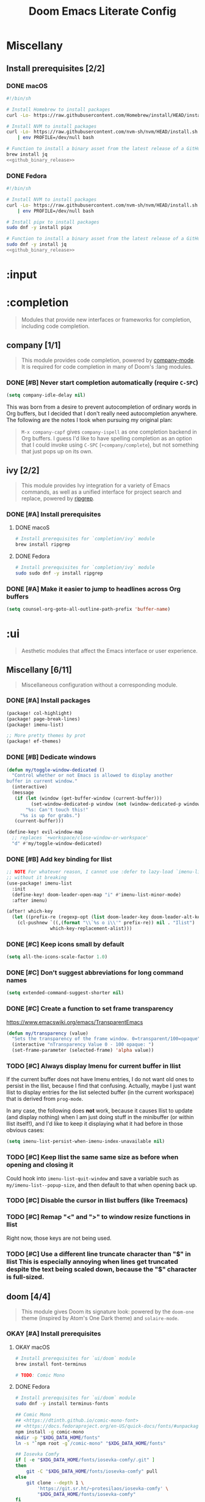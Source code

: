 #+TITLE: Doom Emacs Literate Config
#+STARTUP:      overview
#+FILETAGS:     :doom:
#+EXCLUDE_TAGS: SCAFFOLDING ARCHIVE noexport
* Headers :SCAFFOLDING:
#+begin_src emacs-lisp :tangle packages.el
;; -*- no-byte-compile: t; -*-
;;; DOOMDIR/packages.el

;; To install a package with Doom you must declare them here and run 'doom sync'
;; on the command line, then restart Emacs for the changes to take effect -- or
;; use 'M-x doom/reload'.


;; To install SOME-PACKAGE from MELPA, ELPA or emacsmirror:
;(package! some-package)
#+end_src

* Miscellany
** Install prerequisites [2/2]
:PROPERTIES:
:header-args: :noweb yes
:END:
#+name: github_binary_release
#+begin_src sh :exports none
github_binary_release() {
    local func='github_binary_release'
    local repo= asset= prefix= root= binary=
    while [ $# -gt 0 ]
    do
        case $1 in
        --repo)
            # A "<user>/<repo>" string to identify a GitHub repo
            repo=$2 ;;
        --asset)
            # An anchored regular expression used by `jq` for a named tarball
            asset=$2 ;;
        --prefix)
            # Directory to pass to `tar -C`
            prefix=$2 ;;
        --path)
            # Directory path within the tarball to the data root
            # NOTE: This variable cannot be named `path` due to conflict with ZSH
            root=$2 ;;
        --binary)
            # Path relative to the data root to the executable file
            binary=$2 ;;
        esac
        shift; shift
    done
    for arg in "$repo" "$asset" "$prefix" "$root" "$binary"
    do
        [ "X$arg" = X ] && {
            echo >&2 "ERROR: $func: missing argument"
            return 1
        }
    done
    local url=`
        curl -s https://api.github.com/repos/$repo/releases/latest | jq -r \
        '.assets[] | select(.name | test("^'"$asset"'$")) | .browser_download_url'
    `
    [ "X$url" = X ] && {
        echo >&2 "ERROR: $func: could not find URL"
        return 1
    }
    local canonical_path=`readlink -m "$prefix/$root"`
    [ -e "$canonical_path" ] && {
        printf "\
$func: found existing: $canonical_path
$func: (recursively) delete? [y/N]: "
        read delete
        case $delete in
        [yY]*)
            rm -rf "$canonical_path" ;;
        ,*)  echo >&2 "ERROR: $func: refusing to download"
            return 1 ;;
        esac
    }
    mkdir -p "$prefix" "$HOME/.local/bin"
    curl -Lo- "$url" | tar -C "$prefix" -xzf -
    [ -x "$canonical_path/$binary" ] || {
        echo >&2 "ERROR: $func: not an executable file: $canonical_path/$binary"
        return 1
    }
    ln -sf "$canonical_path/$binary" "$HOME/.local/bin"
}
#+end_src

*** DONE macOS
#+begin_src sh :tangle install/macos.sh
#!/bin/sh

# Install Homebrew to install packages
curl -Lo- https://raw.githubusercontent.com/Homebrew/install/HEAD/install.sh | bash

# Install NVM to install packages
curl -Lo- https://raw.githubusercontent.com/nvm-sh/nvm/HEAD/install.sh \
    | env PROFILE=/dev/null bash

# Function to install a binary asset from the latest release of a GitHub repo
brew install jq
<<github_binary_release>>
#+end_src

*** DONE Fedora
#+begin_src sh :tangle install/fedora.sh
#!/bin/sh

# Install NVM to install packages
curl -Lo- https://raw.githubusercontent.com/nvm-sh/nvm/HEAD/install.sh \
    | env PROFILE=/dev/null bash

# Install pipx to install packages
sudo dnf -y install pipx

# Function to install a binary asset from the latest release of a GitHub repo
sudo dnf -y install jq
<<github_binary_release>>
#+end_src

* :input
** Headers :SCAFFOLDING:
#+begin_src emacs-lisp :tangle packages.el
;;; :input
#+end_src

** Miscellany [0/0] :ARCHIVE:
#+begin_quote
Miscellaneous configuration without a corresponding module.
#+end_quote

** chinese [0/0] :ARCHIVE:
#+begin_quote
This module adds support for traditional Chinese script by introducing two input
methods: Pinyin and Wubi.
#+end_quote

** japanese [0/0] :ARCHIVE:
#+begin_quote
This module adds support for Japanese script.
#+end_quote

** layout [0/0] :ARCHIVE:
#+begin_quote
This module provides barebones support for using Doom with non-qwerty layouts.
#+end_quote

* :completion
#+begin_quote
Modules that provide new interfaces or frameworks for completion, including code
completion.
#+end_quote

** Headers :SCAFFOLDING:
#+begin_src emacs-lisp :tangle packages.el
;;; :completion
#+end_src

** Miscellany [0/0] :ARCHIVE:
#+begin_quote
Miscellaneous configuration without a corresponding module.
#+end_quote

** company [1/1]
#+begin_quote
This module provides code completion, powered by [[https://github.com/company-mode/company-mode][company-mode]]. It is required
for code completion in many of Doom's :lang modules.
#+end_quote

*** DONE [#B] Never start completion automatically (require =C-SPC=)
#+begin_src emacs-lisp :tangle yes
(setq company-idle-delay nil)
#+end_src

This was born from a desire to prevent autocompletion of ordinary words in Org
buffers, but I decided that I don't really need autocompletion anywhere. The
following are the notes I took when pursuing my original plan:

#+begin_quote
=M-x company-capf= gives ~company-ispell~ as one completion backend in Org
buffers. I guess I'd like to have spelling completion as an option that I could
invoke using =C-SPC= (~+company/complete~), but not something that just pops up
on its own.
#+end_quote

** helm [0/0] :ARCHIVE:
#+begin_quote
This module provides Helm integration for a variety of Emacs commands, as well as
a unified interface for project search and replace, powered by ripgrep.
#+end_quote

** ido [0/0] :ARCHIVE:
** ivy [2/2]
#+begin_quote
This module provides Ivy integration for a variety of Emacs commands, as well as
a unified interface for project search and replace, powered by [[https://github.com/BurntSushi/ripgrep/][ripgrep]].
#+end_quote

*** DONE [#A] Install prerequisites
**** DONE macoS
#+begin_src sh :tangle install/macos.sh
# Install prerequisites for `completion/ivy` module
brew install ripgrep
#+end_src

**** DONE Fedora
#+begin_src sh :tangle install/fedora.sh
# Install prerequisites for `completion/ivy` module
sudo sudo dnf -y install ripgrep
#+end_src

*** DONE [#A] Make it easier to jump to headlines across Org buffers
#+begin_src emacs-lisp :tangle yes
(setq counsel-org-goto-all-outline-path-prefix 'buffer-name)
#+end_src

** vertico [0/1] :ARCHIVE:
#+begin_quote
This module enhances the Emacs search and completion experience, and also
provides a united interface for project search and replace, powered by [[https://github.com/BurntSushi/ripgrep/][ripgrep]].
#+end_quote

*** TODO Replace =ivy= with =vertico=
* :ui
#+begin_quote
Aesthetic modules that affect the Emacs interface or user experience.
#+end_quote

** Headers :SCAFFOLDING:
#+begin_src emacs-lisp :tangle packages.el
;;; :ui
#+end_src

** Miscellany [6/11]
#+begin_quote
Miscellaneous configuration without a corresponding module.
#+end_quote

*** DONE [#A] Install packages
#+begin_src emacs-lisp :tangle packages.el
(package! col-highlight)
(package! page-break-lines)
(package! imenu-list)

;; More pretty themes by prot
(package! ef-themes)
#+end_src

*** DONE [#B] Dedicate windows
#+begin_src emacs-lisp :tangle yes
(defun my/toggle-window-dedicated ()
  "Control whether or not Emacs is allowed to display another
buffer in current window."
  (interactive)
  (message
   (if (let (window (get-buffer-window (current-buffer)))
         (set-window-dedicated-p window (not (window-dedicated-p window))))
       "%s: Can't touch this!"
     "%s is up for grabs.")
   (current-buffer)))

(define-key! evil-window-map
  ;; replaces `+workspace/close-window-or-workspace'
  "d" #'my/toggle-window-dedicated)
#+end_src

*** DONE [#B] Add key binding for Ilist
#+begin_src emacs-lisp :tangle yes
;; NOTE For whatever reason, I cannot use :defer to lazy-load `imenu-list'
;; without it breaking
(use-package! imenu-list
  :init
  (define-key! doom-leader-open-map "i" #'imenu-list-minor-mode)
  :after imenu)

(after! which-key
  (let ((prefix-re (regexp-opt (list doom-leader-key doom-leader-alt-key))))
    (cl-pushnew `((,(format "\\`%s o i\\'" prefix-re)) nil . "Ilist")
                which-key-replacement-alist)))
#+end_src

*** DONE [#C] Keep icons small by default
#+begin_src emacs-lisp :tangle yes
(setq all-the-icons-scale-factor 1.0)
#+end_src

*** DONE [#C] Don't suggest abbreviations for long command names
#+begin_src emacs-lisp :tangle yes
(setq extended-command-suggest-shorter nil)
#+end_src

*** DONE [#C] Create a function to set frame transparency
https://www.emacswiki.org/emacs/TransparentEmacs
#+begin_src emacs-lisp :tangle yes
(defun my/transparency (value)
  "Sets the transparency of the frame window. 0=transparent/100=opaque"
  (interactive "nTransparency Value 0 - 100 opaque: ")
  (set-frame-parameter (selected-frame) 'alpha value))
#+end_src

*** TODO [#C] Always display Imenu for current buffer in Ilist
If the current buffer does not have Imenu entries, I do not want old ones to
persist in the Ilist, because I find that confusing. Actually, maybe I just want
Ilist to display entries for the list selected buffer (in the current workspace)
that is derived from ~prog-mode~.

In any case, the following does *not* work, because it causes Ilist to update
(and display nothing) when I am just doing stuff in the minibuffer (or within
Ilist itself!), and I'd like to keep it displaying what it had before in those
obvious cases:

#+begin_src emacs-lisp :tangle no
(setq imenu-list-persist-when-imenu-index-unavailable nil)
#+end_src

*** TODO [#C] Keep Ilist the same same size as before when opening and closing it
Could hook into ~imenu-list-quit-window~ and save a variable such as
~my/imenu-list--popup-size~, and then default to that when opening back up.

*** TODO [#C] Disable the cursor in Ilist buffers (like Treemacs)
*** TODO [#C] Remap "<" and ">" to window resize functions in Ilist
Right now, those keys are not being used.

*** TODO [#C] Use a different line truncate character than "$" in Ilist
This is especially annoying when lines get truncated despite the text being
scaled down, because the "$" character is full-sized.

** deft [0/0] :ARCHIVE:
#+begin_quote
[[https://jblevins.org/projects/deft/][Deft]] is a major mode for browsing and filtering notes written in plain text
formats, such as org-mode, markdown, and LaTeX.
#+end_quote

** doom [4/4]
#+begin_quote
This module gives Doom its signature look: powered by the =doom-one= theme
(inspired by Atom's One Dark theme) and =solaire-mode=.
#+end_quote

*** OKAY [#A] Install prerequisites
**** OKAY macOS
#+begin_src sh :tangle install/macos.sh
# Install prerequisites for `ui/doom` module
brew install font-terminus

# TODO: Comic Mono
#+end_src

**** DONE Fedora
#+begin_src sh :tangle install/fedora.sh
# Install prerequisites for `ui/doom` module
sudo dnf -y install terminus-fonts

## Comic Mono
## <https://dtinth.github.io/comic-mono-font>
## <https://docs.fedoraproject.org/en-US/quick-docs/fonts/#unpackaged>
npm install -g comic-mono
mkdir -p "$XDG_DATA_HOME/fonts"
ln -s "`npm root -g`/comic-mono" "$XDG_DATA_HOME/fonts"

## Iosevka Comfy
if [ -e "$XDG_DATA_HOME/fonts/iosevka-comfy/.git" ]
then
    git -C "$XDG_DATA_HOME/fonts/iosevka-comfy" pull
else
    git clone --depth 1 \
        'https://git.sr.ht/~protesilaos/iosevka-comfy' \
        "$XDG_DATA_HOME/fonts/iosevka-comfy"
fi

## Update fonts
fc-cache -v
#+end_src

*** DONE [#A] Never hide the modeline
Without a modeline, the only way to see a clear distinction between the bottom
of a window without a modeline and the top of another window is by using certain
themes in GUI Emacs.

#+begin_src emacs-lisp :tangle yes
;; `always' is just a no-op that returns `t'
(defadvice! my/never-hide-modeline (&rest _)
  "Never hide the modeline"
  :around #'hide-mode-line-mode #'doom-themes-hide-modeline
  #'always)
#+end_src

**** COMMENT Other ways to disable modeline hiding
In the end, I prefer the heavy-handed approach and like to see modelines beneath
all windows. The consistently clear distinction between windows is worth the
exchange of screen real estate.

#+CAPTION: Disable modeline hiding in all popup buffers
#+begin_src emacs-lisp :tangle no
(remove-hook '+popup-buffer-mode-hook #'+popup-set-modeline-on-enable-h)
#+end_src

#+CAPTION: Disable modeline hiding by default in popup buffers:
#+begin_src emacs-lisp :tangle no
(plist-put +popup-defaults :modeline t)
#+end_src

#+CAPTION: Disable modeline hiding in specific modes
#+begin_src emacs-lisp :tangle no
;; Not an exhuastive list of hooks
(remove-hook! '(shell-mode-hook
                term-mode-hook
                vterm-mode-hook
                eshell-mode-hook)
              #'hide-mode-line-mode)
#+end_src

*** DONE [#C] Set the theme
There are literally only two custom themes (~doom-badger~ and ~doom-rouge~) that
satisfy the following requirements /without modification/ when running in a
256-color terminal:

1. Files and directories have different colors in Treemacs
2. Buffers and modelines have noticeably different background colors even in
   unselected windows
3. The background color of the current selection in ~ivy~ is never the same as
   the foreground color of any part of the selection

For a 256-color terminal, ~doom-badger~ is OK, but I prefer ~doom-henna~.
Unfortunately, it does not satisfy the 3rd requirement, so I made a patched copy
of the theme called ~eeowaa-henna~ which fixes the problem with
~ivy-current-match~. Note that I created a new theme instead of customizing
~doom-henna~ because I prefer ~doom-henna~ over ~eeowaa-henna~ in GUI Emacs and
like using it sometimes.

As for GUI Emacs, I love ~doom-outrun-electric~ for its clear separation between
windows and for its cool color palette. However, the background color of the
selected item in Treemacs is nearly the same as the regular background color (a
problem that [[https://www.reddit.com/r/DoomEmacs/comments/pfp39u/customizing_doomtheme/][others have experienced]]), so it is hard to tell what is currently
selected. To fix the problem, I customized the theme to use the same background
color as the ~ivy-current-match~ face. Note that this fix also modifies the
background color of highlighted lines in other windows that use =solaire-mode=.

#+begin_src emacs-lisp :tangle yes
(setq doom-theme
      (if initial-window-system
          'doom-outrun-electric
        'eeowaa-henna))

(after! (solaire-mode ivy)
  (custom-theme-set-faces! 'doom-outrun-electric
    `(solaire-hl-line-face :background
                           ,(face-attribute 'ivy-current-match :background))))
#+end_src

Some other themes that I enjoy in GUI Emacs include:
- ~doom-tokyo-night~ (good dark theme that is easy on the eyes and brain)
- ~doom-gruvbox-light~ (good light theme for working in direct sunlight)
- ~doom-tomorrow-day~ (good light theme to go with Comic Mono font)
- ~doom-plain~ and ~doom-plain-dark~ (good monochrome themes to focus on text)

*** DONE [#C] Set the font
At least on Linux, you can list available fonts like this:

#+begin_src sh :tangle no :results verbatim
fc-list | sed 's/[^:].*: //' | sort -u     # all fonts
fc-list :spacing=mono family style | sort  # just monospace
#+end_src

Some of my favorite free and open-source fonts include:
- ~Iosevka Comfy~ (good spacing)
- ~Source Code Pro~ (well-rounded)
- ~Terminus~ (crisp)
- ~Comic Mono~ (fun)

#+begin_src emacs-lisp :tangle yes
;; Define fonts that I like
(setq my/fonts '(("Iosevka Comfy Fixed" ;; Remove " Fixed" if you want ligatures
                  :variable-pitch "Iosevka Comfy Duo"
                  :serif "Iosevka Comfy Motion Fixed"
                  :default-size 22)
                 ("Source Code Pro"
                  :default-size 22)
                 ("Terminus"
                  :default-size 30)
                 ("Comic Mono"
                  :variable-pitch "Comic Neue"
                  :default-size 24)))

;; Helper function to read a positive integer from the minibuffer
(defun my/read-positive-int (&optional prompt default)
  "Read a positive integer from the minibuffer.
PROMPT defaults to \"Positive integer: \""
  (let ((number (read-number (or prompt "Positive integer: ") default)))
    (if (and (integerp number) (> number 0))
        number
      (message "Please enter a positive integer.")
      (sit-for 1)
      (my/read-positive-int prompt))))

;; Define a fuction to change the fonts
(defun my/select-font (font &optional size)
  "Change the current fonts to a collection in `my/fonts'.
If SIZE is omitted, the default will be used.
When called interactively, reload the fonts in the current session."
  (interactive (list (completing-read "Font family: "
                                      (mapcar #'car my/fonts) nil t)
                     nil))
  (let* ((f (lambda (x y) (and x y (font-spec :family x :size y))))
         (p (or (alist-get font my/fonts nil nil #'string=)
                (error "\"%s\" not found in `my/fonts'" font)))
         (variable-pitch-font (plist-get p :variable-pitch))
         (serif-font (plist-get p :serif))
         (default-size (plist-get p :default-size)))
    (unless size
      (setq size (if (interactive-p)
                     (my/read-positive-int "Font size: " default-size)
                   default-size)))
    (setq doom-font                (funcall f font size)
          doom-variable-pitch-font (funcall f variable-pitch-font size)
          doom-serif-font          (funcall f serif-font size)))
  (and (interactive-p) (doom/reload-font)))

;; Set the font
(my/select-font "Iosevka Comfy Fixed")
#+end_src

** doom-dashboard [0/0] :ARCHIVE:
#+begin_quote
This module adds a minimalistic, Atom-inspired dashboard to Emacs.
#+end_quote

** doom-quit [0/0] :ARCHIVE:
#+begin_quote
A silly module that prompts you with messages when you try to quit, like DOOM
did. Some quotes are from Doom's quit-message list. Others are random, nerdy
references that no decent human being has any business recognising.
#+end_quote

** emoji [2/2]
#+begin_quote
Displays and inserts emojis (ASCII, Github style, unicode).
#+end_quote

*** DONE [#A] Do not prompt to download emojis
The prompt to download emojis happens during Doom startup and puts it in an
unactionable, unrecoverable state. Obviously, I'd prefer to avoid that! Instead,
I would like to simply download emojis if they are missing from the expected
location.

#+begin_src emacs-lisp :tangle yes
(setq emojify-download-emojis-p t)
#+end_src

*** DONE [#C] Enable emojis (just for =SPC i e=)
This is done in =doom/init.el=.

** hl-todo [1/1]
#+begin_quote
This module adds syntax highlighting for TODO/FIXME/NOTE tags in programming
major-modes.
#+end_quote

*** DONE [#B] Add a few different tags to highlight in programming major-modes
#+begin_src emacs-lisp :tangle yes
(after! hl-todo
  (setq hl-todo-keyword-faces
        (append '(("TESTME" font-lock-constant-face bold)
                  ("PREREQ" font-lock-doc-face bold)
                  ("DEBUG" font-lock-preprocessor-face bold))
                hl-todo-keyword-faces)))
#+end_src

** hydra [5/7]
#+begin_quote
This module adds hydra to Doom Emacs, as well as a few custom built hydras to
start with.
#+end_quote
*** COMMENT Documentation
+ [[doom-modules:ui/hydra/README.org][ui/pdf module documentation]]
+ [[doom:.local/straight/repos/hydra/README.md][hydra package README]]

*** OKAY [#A] Write macros to help create hydras
Room for improvement:

1. Use ~(["key"] cmd "hint")~ instead of ~(my/hydra-key "key" cmd "hint")~ in
   ~my/defhydra~ (look for a vector as the first argument in each head). This is
   just nice shorthand. It will also allow me to get rid of ~my/hydra-key~
   altogether.

2. Show values instead of just propertizing the hint. This is because not every
   value being set is a boolean.

3. Support full hydra head syntax in ~my/hydra-key~ (or the resulting code after
   implementing the first improvement in this list).

#+begin_src emacs-lisp :tangle yes
(defmacro my/defhydra (name body &optional docstring &rest heads)
  "Define a hydra, expanding `my/hydra-key' forms in HEADS.
See the help text for `defhydra' for a description of arguments."
  (declare (indent defun) (doc-string 3))
  (let ((heads (mapcar (lambda (head)
                         (if (eq (car head) 'my/hydra-key)
                             (macroexpand head)
                           head))
                       heads)))
    `(defhydra ,name ,body ,docstring ,@heads)))

(defmacro my/hydra-key (key cmd hint &optional predicate)
  "Add a key to a hydra defined by `my/defhydra'.
Press KEY to eval CMD described by HINT.

If PREDICATE is `nil', do not propertize the text.

If PREDICATE is `t', then propertize the text according to the
variable whose symbol name equals that of CMD. (This is often
useful when CMD is a function that toggles a minor mode.)

If PREDICATE is any other non-`nil' value, then propertize the
text according to that value at runtime.

In order to propertize text, the DOCSTRING argument in the
`my/defhydra' should contain a \"_KEY_: ?LABEL?\" string
corresponding those arguments of this macro. For example:

  (my/defhydra hydra-minor-modes (:hint nil)
    \"_v_: ?v?, _r_: ?r?\"
    (my/hydra-key \"v\" view-mode \"View\" t)
    (my/hydra-key \"r\"
                  (read-only-mode 'toggle)
                  \"Read-Only\"
                  buffer-read-only)"
  (if (null predicate)
      `(,key ,cmd ,hint)
    `(,key ,cmd (propertize ,hint
                            'face
                            (if ,(if (eq t predicate)
                                     cmd
                                   predicate)
                                'bold
                              'italic)))))
#+end_src

*** DONE [#A] Add a hydra for projectile run commands
#+begin_src emacs-lisp :tangle yes
(after! projectile
  (global-set-key (kbd "C-c r") 'hydra-run/body)
  (defhydra hydra-run (:color blue :hint none)
    "
confi_g_ure -> ?g?
_c_ompile ---> ?c?
_t_est ------> ?t?
_r_un -------> ?r?
_i_nstall ---> ?i?
_p_ackage ---> ?p?
"
    ("g" (let ((compilation-read-command)) (funcall #'projectile-configure-project nil))
     (format "%s" projectile-project-configure-cmd))
    ("c" (let ((compilation-read-command)) (funcall #'projectile-compile-project nil))
     (format "%s" projectile-project-compilation-cmd))
    ("t" (let ((compilation-read-command)) (funcall #'projectile-test-project nil))
     (format "%s" projectile-project-test-cmd))
    ("r" (let ((compilation-read-command)) (funcall #'projectile-run-project nil))
     (format "%s" projectile-project-run-cmd))
    ("i" (let ((compilation-read-command)) (funcall #'projectile-install-project nil))
     (format "%s" projectile-project-install-cmd))
    ("p" (let ((compilation-read-command)) (funcall #'projectile-package-project nil))
     (format "%s" projectile-project-package-cmd))))
#+end_src

*** DONE [#C] Add a hydra for games
#+begin_src emacs-lisp :tangle yes
(global-set-key (kbd "C-c g") 'hydra-game/body)
(defhydra hydra-game (:color blue :hint nil)
  "
^Arcade^      ^Puzzle^        ^Board^          ^Text^        ^Self-Playing^
^-^-----------^-^--------------------------------------------^-^-----------
_t_: Tetris   _5_: 5x5        _g_: Gomoku      _a_: Dunnet   _l_: Life
_s_: Snake    _b_: Blackbox   _i_: Solitaire   _d_: Doctor   _h_: Hanoi
_p_: Pong     _m_: Mpuz       ^ ^              ^ ^           _z_: Zone
^ ^           _o_: Bubbles
"
  ;; Arcade
  ("t" tetris)
  ("s" snake)
  ("p" pong)

  ;; Puzzle
  ("5" 5x5)
  ("b" blackbox)
  ("m" mpuz)
  ("o" bubbles)

  ;; Board
  ("i" solitaire)
  ("g" gomoku)

  ;; Text
  ("a" dunnet)
  ("d" doctor)

  ;; Self-Playing
  ("l" life)
  ("h" hanoi)
  ("z" zone)

  ;; Other
  ("q" nil))
#+end_src

*** DONE [#C] Add a hydra for counsel-spotify
#+begin_src emacs-lisp :tangle yes
(global-set-key (kbd "C-c s") 'hydra-spotify/body)
(defhydra hydra-spotify (:color blue :hint nil)
  "
^Playback control^   ^Collection^     ^Song^           ^Open Spotify^
^---^----------------^-^--------------^-^-------------------------------
_SPC_: Play/Pause    _l_: Playlist    _s_: By name     _o_: Application
  _n_: Next          _a_: Artist      _A_: By artist   _w_: Web player
  _p_: Previous      _r_: Record      _R_: By record   _i_: Integrations
"
  ;; Playback Control
  ("SPC" counsel-spotify-toggle-play-pause :color red)
  ("n" counsel-spotify-next :color red)
  ("p" counsel-spotify-previous :color red)

  ;; Collection
  ("l" counsel-spotify-search-playlist)
  ("a" counsel-spotify-search-artist)
  ("r" counsel-spotify-search-album)

  ;; Song
  ("s" counsel-spotify-search-track)
  ("A" counsel-spotify-search-tracks-by-artist)
  ("R" counsel-spotify-search-tracks-by-album)

  ;; Open Spotify
  ("o" (cond
        (IS-MAC (call-process "open" nil nil nil "-a" "spotify"))
        (IS-LINUX (call-process "xdg-open" nil nil nil "spotify"))
        (t (user-error! "Unsupported operating system"))))
  ("w" (browse-url "https://open.spotify.com"))
  ("i" (browse-url "https://developer.spotify.com/my-applications"))

  ;; Other
  ("q" nil))
#+end_src

*** DONE [#C] Add a hydra for timeclock
#+begin_src emacs-lisp :tangle yes
(global-set-key (kbd "C-c c") 'hydra-timeclock/body)
(defhydra hydra-timeclock (:color blue)
  "Timeclock"
  ("i" timeclock-in "In")
  ("o" timeclock-out "Out")
  ("c" timeclock-change "Change")
  ("e" timeclock-visit-timelog "Edit")
  ("g" timeclock-reread-log "Reload")
  ("s" timeclock-status-string "Status")
  ("r" timeclock-generate-report "Report")
  ("q" nil "Quit"))
#+end_src

*** STRT [#A] Add a hydra for debugging elisp
- [X] Setting and unsetting entrypoints
- [ ] Interface to =debug= (reference ~debugger-mode-map~)
- [ ] Interface to =edebug= (reference ~edebug-mode-map~)

#+begin_src emacs-lisp :tangle yes
(global-set-key (kbd "C-c d") 'hydra-debug/body)
(defhydra hydra-debug ()
  "Debug"
  ("b" hydra-debug-breakpoints/body "Breakpoints" :exit 1)
  ("w" hydra-debug-watchpoints/body "Watchpoints" :exit t)
  ("t" hydra-debug-traps/body "Traps" :exit t)
  ("SPC" ignore nil :color red))
#+end_src

**** DONE Breakpoints
#+begin_src emacs-lisp :tangle yes
(defhydra hydra-debug-breakpoints ()
  "Breakpoints"
  ("s" debug-on-entry "Set")
  ("u" cancel-debug-on-entry "Unset")
  ("l" (message "%s" (debug--function-list)) "List")
  ("SPC" hydra-debug/body "Menu" :exit 1))
#+end_src

**** DONE Watchpoints
#+begin_src emacs-lisp :tangle yes
(defhydra hydra-debug-watchpoints ()
  "Watchpoints"
  ("s" debug-on-variable-change "Set")
  ("u" cancel-debug-on-variable-change "Unset")
  ("l" (message "%s" (debug--variable-list)) "List")
  ("SPC" hydra-debug/body "Menu" :exit 1))
#+end_src

**** DONE Traps
Note that ~debug-on-next-call~ is impossible to set within the hydra without
immediately triggering the debugger.

#+begin_src emacs-lisp :tangle yes
(my/defhydra hydra-debug-traps ()
  "Traps"
  (my/hydra-key
   "e" toggle-debug-on-error "Error" debug-on-error)
  (my/hydra-key
   "q" toggle-debug-on-quit "Quit (C-g)" debug-on-quit)
  (my/hydra-key
   "u" (lambda (event)
         (interactive `(,(intern (completing-read "Signal: " '(sigusr1 sigusr2 nil)))))
         (setq debug-on-event event))
   "User event" debug-on-event)
  (my/hydra-key
   "s" (lambda ()
         (interactive)
         (setq debug-on-signal (not debug-on-signal))
         (message "Debug on Signal %s globally"
                  (if debug-on-signal "enabled" "disabled")))
   "Signal" debug-on-signal)
  (my/hydra-key
   "m" (lambda (regexp)
         (interactive `(,(read-regexp "Message regexp: ")))
         (setq debug-on-message regexp))
   "Message" (not (or (null debug-on-message) (string-empty-p debug-on-message))))
  ("SPC" hydra-debug/body "Menu" :exit 1))
#+end_src

**** TODO Debug
#+begin_example
Debugger:
d                       debugger-step-through
c                       debugger-continue
e                       debugger-eval-expression
R                       debugger-record-expression
b                       debugger-frame
j                       debugger-jump
l                       debugger-list-functions
q                       debugger-quit
r                       debugger-return-value
u                       debugger-frame-clear

Backtrace:
#                       backtrace-toggle-print-circle
+                       backtrace-multi-line
-                       backtrace-single-line
.                       backtrace-expand-ellipses
:                       backtrace-toggle-print-gensym
RET                     backtrace-help-follow-symbol
n                       backtrace-forward-frame
p                       backtrace-backward-frame
s                       backtrace-goto-source
v                       backtrace-toggle-locals
#+end_example

**** TODO Edebug
#+begin_example
=                           edebug-temp-display-freq-count
?                           edebug-help
B                           edebug-next-breakpoint
C                           edebug-Continue-fast-mode
C-M-i                       completion-at-point
C-M-q                       indent-pp-sexp
C-M-q                       indent-sexp
C-M-q                       prog-indent-sexp
C-M-x                       eval-defun
C-c C-c                     edebug-go-mode
C-c C-d                     edebug-unset-breakpoint
C-c C-l                     edebug-where
C-c C-n                     edebug-next-mode
C-c C-s                     edebug-step-mode
C-c C-t                     #<anonymous-function>
C-x C-a C-c                 edebug-go-mode
C-x C-a C-l                 edebug-where
C-x C-a C-n                 edebug-next-mode
C-x C-a C-s                 edebug-step-mode
C-x C-a RET                 edebug-set-initial-mode
C-x C-e                     edebug-eval-last-sexp
C-x SPC                     edebug-set-breakpoint
D                           edebug-toggle-disable-breakpoint
DEL                         backward-delete-char-untabify
E                           edebug-visit-eval-list
G                           nil
I                           edebug-instrument-callee
P                           edebug-view-outside
Q                           edebug-top-level-nonstop
S                           edebug-stop
SPC                         edebug-step-mode
T                           edebug-Trace-fast-mode
U                           edebug-unset-breakpoints
W                           edebug-toggle-save-windows
X                           edebug-set-global-break-condition
a                           abort-recursive-edit
b                           edebug-set-breakpoint
c                           edebug-continue-mode
d                           edebug-pop-to-backtrace
e                           edebug-eval-expression
f                           edebug-forward-sexp
g                           nil
h                           nil
i                           edebug-step-in
n                           edebug-next-mode
o                           edebug-step-out
p                           edebug-bounce-point
q                           top-level
r                           edebug-previous-result
t                           edebug-trace-mode
u                           edebug-unset-breakpoint
v                           edebug-view-outside
w                           edebug-where
x                           edebug-set-conditional-breakpoint
#+end_example

*** STRT [#B] Add a hydra for table.el
#+begin_src emacs-lisp :tangle yes
(global-set-key (kbd "C-c t") 'hydra-table/body)
(defhydra hydra-table ()
  "table.el"
  ("n" hydra-table-navigate/body "Navigate" :exit t)
  ("i" hydra-table-insert/body "Insert" :exit t)
  ("d" hydra-table-delete/body "Delete" :exit t)
  ("s" hydra-table-span-or-split/body "Span or Split" :exit t)
  ("r" hydra-table-resize/body "Resize" :exit t)
  ("j" hydra-table-justify/body "Justify" :exit t)
  ("e" hydra-table-export/body "Export" :exit t)
  ("SPC" ignore nil :color red))
#+end_src

**** TODO Capture and Release
**** TODO Recognize and Unrecognize
**** STRT Navigate
I want "fbnp" or "hjkl" navigation between cells, but table.el does
not provide such functions, so I'll need to implement them myself
using regexps.  Looking at the table.el source code might provide some
inspiration (look for [[help:table-forward-cell][table-forward-cell]] and [[help:table-backward-cell][table-backward-cell]]
implementations).

#+begin_src emacs-lisp :tangle yes
(defhydra hydra-table-navigate ()
  "Navigation"
  ("1" (progn (table-goto-top-left-corner)
              (forward-char) (forward-line)))
  ("2" (progn (table-goto-top-right-corner)
              (backward-char) (forward-line)))
  ("3" (progn (table-goto-bottom-left-corner)
              (forward-char) (forward-line -1)))
  ("4" (progn (table-goto-bottom-right-corner)
              (backward-char) (forward-line -1)))
  ("f" table-forward-cell)
  ("b" table-backward-cell)
  ("SPC" hydra-table/body "Menu" :exit 1))
#+end_src

**** DONE Insert
#+begin_src emacs-lisp :tangle yes
(defhydra hydra-table-insert ()
  "Insert"
  ("t" table-insert "table")
  ("r" table-insert-row "row")
  ("c" table-insert-column "column")
  ("s" table-insert-sequence "sequence")
  ("SPC" hydra-table/body "Menu" :exit 1))
#+end_src

**** DONE Delete
#+begin_src emacs-lisp :tangle yes
(defhydra hydra-table-delete ()
  "Delete"
  ("r" table-delete-row "row")
  ("c" table-delete-column "column")
  ("SPC" hydra-table/body "Menu" :exit 1))
#+end_src

**** DONE Span or Split
#+begin_src emacs-lisp :tangle yes
(defhydra hydra-table-span-or-split ()
  "Span or Split"
  ("h" (table-span-cell 'left))
  ("j" (table-span-cell 'below))
  ("k" (table-span-cell 'above))
  ("l" (table-span-cell 'right))
  ("|" table-split-cell-horizontally)
  ("-" table-split-cell-vertically)
  ("SPC" hydra-table/body "Menu" :exit 1))
#+end_src

**** DONE Resize
#+begin_src emacs-lisp :tangle yes
(defhydra hydra-table-resize ()
  "Resize"
  ("}" table-heighten-cell "heighten")
  ("{" table-shorten-cell "shorten")
  (">" table-widen-cell "widen")
  ("<" table-narrow-cell "narrow")
  ("SPC" hydra-table/body "Menu" :exit 1))
#+end_src

**** DONE Justify
#+begin_src emacs-lisp :tangle yes
(defhydra hydra-table-justify ()
  "Justify"
  ("a" hydra-table-justify-cell/body "Cell" :exit t)
  ("r" hydra-table-justify-row/body "Row" :exit t)
  ("c" hydra-table-justify-column/body "Column" :exit t)
  ("SPC" hydra-table/body "Menu" :exit 1))
#+end_src

***** ~a~: Cell
#+begin_src emacs-lisp :tangle yes
(defhydra hydra-table-justify-cell ()
  "Justify Cell"
  ("h" (table-justify-cell 'left))
  ("j" (table-justify-cell 'bottom))
  ("k" (table-justify-cell 'top))
  ("l" (table-justify-cell 'right))
  ("c" (table-justify-cell 'center) "center")
  ("m" (table-justify-cell 'middle) "middle")
  ("n" (table-justify-cell 'none) "none")
  ("SPC" hydra-table/body "Menu" :exit 1))
#+end_src

***** ~r~: Row
#+begin_src emacs-lisp :tangle yes
(defhydra hydra-table-justify-row ()
  "Justify Row"
  ("h" (table-justify-row 'left))
  ("j" (table-justify-row 'bottom))
  ("k" (table-justify-row 'top))
  ("l" (table-justify-row 'right))
  ("c" (table-justify-row 'center) "center")
  ("m" (table-justify-row 'middle) "middle")
  ("n" (table-justify-row 'none) "none")
  ("SPC" hydra-table/body "Menu" :exit 1))
#+end_src

***** ~c~: Column
#+begin_src emacs-lisp :tangle yes
(defhydra hydra-table-justify-column ()
  "Justify Column"
  ("h" (table-justify-column 'left))
  ("j" (table-justify-column 'bottom))
  ("k" (table-justify-column 'top))
  ("l" (table-justify-column 'right))
  ("c" (table-justify-column 'center) "center")
  ("m" (table-justify-column 'middle) "middle")
  ("n" (table-justify-column 'none) "none")
  ("SPC" hydra-table/body "Menu" :exit 1))
#+end_src

**** STRT Export
I just need to test this functionality.

#+begin_src emacs-lisp :tangle yes
(defhydra hydra-table-export ()
  "Export to"
  ("h" (table-generate-source 'html) "HTML")
  ("l" (table-generate-source 'latex) "LaTeX")
  ("c" (table-generate-source 'cals) "CALS")
  ("SPC" hydra-table/body "Menu" :exit 1))
#+end_src

** indent-guides [0/0] :ARCHIVE:
** ligatures [1/1]
#+begin_quote
This module enables ligatures and arbitrary symbol substitutions with
~mac-auto-operator-composition-mode~ (on supported macOS systems) or composition
tables (harfbuzz on Emacs 28), falling back on ~prettify-symbols-mode~
otherwise.
#+end_quote

*** DONE [#C] Only enable ligatures in Org mode (for now)
#+begin_src emacs-lisp :tangle yes
(setq +ligatures-in-modes '(org-mode)
      +ligatures-extras-in-modes '(org-mode))
#+end_src

** minimap [0/0]
#+begin_quote
This module adds a minimap to the right side of Emacs, similar to the feature
found in many other editors.
#+end_quote

** modeline [1/1]
#+begin_quote
This module provides an Atom-inspired, minimalistic modeline for Doom Emacs,
powered by [[https://github.com/seagle0128/doom-modeline][the doom-modeline package]] (where you can find screenshots).
#+end_quote

*** DONE [#C] Use 1-based column numbering in modeline
#+begin_src emacs-lisp :tangle yes
(setq column-number-indicator-zero-based nil)
#+end_src

** nav-flash [0/0] :ARCHIVE:
#+begin_quote
This module flashes the line around the cursor after any significant motion, to
make it easy to follow after big operations.
#+end_quote

** neotree [0/0] :ARCHIVE:
#+begin_quote
This module brings a side panel for browsing project files, inspired by vim's
NERDTree.
#+end_quote

** ophints [0/0]
#+begin_quote
This module provides op-hints (operation hinting), i.e. visual feedback for
certain operations. It highlights regions of text that the last operation (like
yank) acted on.
#+end_quote

** popup [5/8]
#+begin_quote
This module provides a customizable popup window management system.
#+end_quote

*** DONE [#B] Add a terminal-friendly keybinding for ~+popup/raise~
I've defined a global keybinding for this:
#+begin_src emacs-lisp :tangle yes
(map! :leader
      :desc "Raise popup"
      "^" #'+popup/raise)
#+end_src

Ideally, I'd just modify the ~popup-mode~ keymap, but the following doesn't seem
to work:
#+begin_src emacs-lisp :tangle no
(map! :map +popup-buffer-mode-map
      "SPC ^" #'+popup/raise)
#+end_src

*** DONE [#B] Configure Man for AWS CLI man pages
#+begin_src emacs-lisp :tangle yes
;; Allow any letter to be used a manual section for Man (AWS CLI uses "a")
(setq Man-section-regexp "[a-zA-Z0-9+]+")

;; Consider "AVAILABLE.*" page sections to be "SEE ALSO"
(setq Man-see-also-regexp
      (format "\\(%s\\)"
              (string-join '("SEE ALSO"
                             "VOIR AUSSI"
                             "SIEHE AUCH"
                             "VÉASE TAMBIÉN"
                             "VEJA TAMBÉM"
                             "VEDERE ANCHE"
                             "ZOBACZ TAKŻE"
                             "İLGİLİ BELGELER"
                             "参照"
                             "参见 SEE ALSO"
                             "參見 SEE ALSO"
                             "AVAILABLE.*") ;; For AWS CLI man pages
                           "\\|")))

;; Allow buttons to be properly overlayed on AWS CLI man page references
(after! man
  (setq
   Man-reference-regexp
   (concat
    ;; Ignore bullet points
    "\\(?:^\\.IP \\\\(bu 2\\n\\|o \\)?"
    ;; This is the <name> part
    "\\(" Man-name-regexp
         "\\("
              ;; This allow line-continuations for long man page names
              ;;
              ;; SEE ALSO
              ;;     foo(1), bar(1), line-
              ;;     continuation(1)
              ;;
              "\\([-‐]\n\\)?"
              "[ \t]+" Man-name-regexp
         "\\)*"
    "\\)"
    ;; This is the (<section>) part
    "[ \t]*(\\(" Man-section-regexp "\\))")))
#+end_src

*** DONE [#C] Do not open (Wo)Man buffers in a popup window
#+begin_src emacs-lisp :tangle yes
(setq +popup--display-buffer-alist
      (delq (assoc "^\\*\\(?:Wo\\)?Man " +popup--display-buffer-alist)
            +popup--display-buffer-alist))
(when (bound-and-true-p +popup-mode)
  (setq display-buffer-alist +popup--display-buffer-alist))
#+end_src

*** DONE [#C] Open man pages in the current window
#+begin_src emacs-lisp :tangle yes
(setq Man-notify-method 'pushy)
#+end_src

*** DONE [#C] Do not restrict (Wo)Man buffer width
#+begin_src emacs-lisp :tangle yes
(setq Man-width-max nil
      woman-fill-frame t)
#+end_src

To redisplay with new width, call ~Man-update-manpage~ in a =Man= buffer (or
just wait a few seconds after resizing a window for it to get called
automatically) or call ~woman-reformat-last-file~ in a =woman= buffer (bound to
=R= in Emacs evil state).

*** STRT [#B] Add popup rule for Ilist
- [ ] Display a similar modeline to that of Treemacs
- [ ] Use the same popup window as Treemacs (only display one at a time)
  - I would rather not take up too much screen real estate
  - I normally only need to see one of those at a time (because I'm either
    focused on file operations or on operations within a single file)

#+begin_src emacs-lisp :tangle yes
(after! imenu-list
  (set-popup-rule! "^\\*Ilist\\*"
    :side 'right :size 35 :modeline "Ilist")
  (remove-hook 'imenu-list-major-mode-hook #'imenu-list--set-mode-line))
#+end_src

*** TODO [#B] Configure WoMan for AWS CLI man pages
*** TODO [#C] Modify popup behavior for Customize buffers
** tabs [0/0] :ARCHIVE:
#+begin_quote
This module adds an Atom-esque tab bar to the Emacs UI.
#+end_quote

** treemacs [5/7]
#+begin_quote
[[https://github.com/Alexander-Miller/treemacs][Treemacs]] is a file and project explorer similar to NeoTree or vim’s NerdTree,
but largely inspired by the Project Explorer in Eclipse. It shows the file
system outlines of your projects in a simple tree layout allowing quick
navigation and exploration, while also possessing basic file management
utilities.
#+end_quote

*** DONE [#A] Install prerequisites
**** DONE macOS
#+begin_src sh :tangle install/macos.sh
# Install prerequisites for `ui/treemacs` module
brew install python3
#+end_src

**** DONE Fedora
#+begin_src sh :tangle install/fedora.sh
# Install prerequisites for `ui/treemacs` module
sudo dnf -y install python3
#+end_src

*** DONE [#A] Allow resizable fonts
Right now, =C--= (~text-scale-decrease~) and =C-== (~text-scale-increase~) are
unmapped, but I can still use =C-x C--= or =C-x C-== to invoke
~text-scale-adjust~. However, before incorporating the following code snippet,
only the icons get resized, not the text itself.

#+begin_src emacs-lisp :tangle yes
(setq doom-themes-treemacs-enable-variable-pitch nil)
#+end_src

The culprit seems to have been that ~doom-themes-treemacs-enable-variable-pitch~
was enabled, so the file/directory labels were using the face specified by
~doom-themes-treemacs-variable-pitch-face~, which is currently ~variable-pitch~
(see =SPC h F variable-pitch RET= to get information on the face). Basically,
the face did not get resized.

The only downside right now is that Treemacs only uses fixed-width fonts right
now, which makes certain things harder to read. Overall, however, I think it
looks better.

See also:
+ [[help:doom-variable-pitch-font][doom-variable-pitch-font]]
+ [[doom:.local/straight/repos/themes/extensions/doom-themes-ext-treemacs.el][doom-themes-ext-treemacs.el]]
+ =M-x customize-group doom-themes-treemacs RET=

*** DONE [#B] Fix ace-window keybindings :hack:
This slows down startup a bit, but whatever (I'm not obsessed with startup):
#+begin_src emacs-lisp :tangle yes
(require 'ace-window)
#+end_src

Reference: https://github.com/hlissner/doom-emacs/issues/4555

*** KILL [#B] Fix size of NPM logo
I am no longer seeing this issue as of [2021-01-11 Mon].

*** DONE [#C] Add keybindings to visit adjacent files
I'd prefer my functions to use ~treemacs-peek~ instead of
~treemacs-visit-node-no-split~, but for whatever reason, ~treemacs-peek~ does
not work in the lisp functions.

#+begin_src emacs-lisp :tangle yes
(after! treemacs-evil
  (defun my/treemacs-visit-next ()
    "Open the next node in another window."
    (interactive)
    (treemacs-next-line 1)
    (treemacs-visit-node-no-split 1))
  (defun my/treemacs-visit-previous ()
    "Open the previous node in another window."
    (interactive)
    (treemacs-previous-line 1)
    (treemacs-visit-node-no-split 1))
  (define-key! evil-treemacs-state-map
    "J" #'my/treemacs-visit-next
    "K" #'my/treemacs-visit-previous))
#+end_src

*** TODO [#A] Prevent Treemacs from scrolling seemingly at random
I don't know why this is happening, but it is very annoying. To debug, I could
start by setting a watchpoint on a variable that keeps track of the Treemacs
buffer's vertical position (~eeowaa-watchpoint-set~).

*** TODO [#B] Display "+" and "-" icons in tty emacs
https://github.com/hlissner/emacs-doom-themes/issues/489

** unicode [0/0] :ARCHIVE:
#+begin_quote
This module extends Doom's ability to display non-English unicode. It is
primarily useful for non-English Emacs users, for whom Doom's built-in unicode
support in insufficient.
#+end_quote

** vc-gutter [1/2]
*** KILL [#C] Bind ~+vc/gutter-hydra/body~ to another key
:LOGBOOK:
- Note taken on [2022-09-02 Fri 01:09] \\
  Sadly, Henrik removed the hydra in commit ~27a448b04b~. The =hydra= module is
  now deprecated (I didn't notice), so I guess I can't count on this ever coming
  back. I'll keep this Org entry around for a while just in case.
:END:
Currently, ~+vc/gutter-hydra/body~ gets bound to =SPC g .=, but that binding
gets overridden by ~magit-file-dispatch~ in =+evil-bindings.el= (located in the
=:config default= module). A better (unused) binding would be =SPC g v=.

To get started on this, open =+evil-bindings.el= by searching for it with
~doom/find-file-in-emacsd~ (=SPC f e=) and then search for
"+vc/gutter-hydra/body" in the file.

#+begin_src emacs-lisp :tangle no
(when (and (modulep! :ui vc-gutter)
           (modulep! :ui hydra))

  (define-key! doom-leader-git-map
    "v" #'+vc/gutter-hydra/body)

  (after! which-key
    (let ((prefix-re (regexp-opt (list doom-leader-key doom-leader-alt-key))))
      (cl-pushnew `((,(format "\\`%s g v\\'" prefix-re)) nil . "VCGutter")
                  which-key-replacement-alist))))
#+end_src

*** TODO [#B] Enable toggling of vcs diff in the fringe
Unfortunately, when the =vc-gutter= module is enabled, I have found no way to
persistently disable =git-gutter= in a buffer.

** vi-tilde-fringe [0/0]
#+begin_quote
Displays a tilde(~) in the left fringe to indicate an empty line, similar to Vi.
#+end_quote

** window-select [1/1]
#+begin_quote
This module provides several methods for selecting windows without the use of
the mouse or spatial navigation (e.g. =C-w {h,j,k,l}=).
#+end_quote

*** KILL [#C] Add an =ace-window= keybinding to close windows
:LOGBOOK:
- Note taken on [2022-07-18 Mon 11:10] \\
  =C-w C-w x= already does exactly what I want. Not sure if this functionality was
  added later or if I was just unaware of it.
:END:
Currently, I can use =C-w C-w e <window> C-w c= to close a window, but the
cursor may switch to another window after this operation. I would rather create
a keybinding like =C-w C-w x <window>= that closes the window that I select
/without/ moving the cursor.

** workspaces [2/3]
#+begin_quote
This module adds support for workspaces, powered by persp_mode, as well as a API
for manipulating them.
#+end_quote

*** TODO [#B] Create a ~:tabmove~ command for Evil mode
Reference:
+ ~+workspace/swap-left~
+ ~+workspace/swap-right~

*** KILL [#A] Uniquify buffer names using file paths
This is done by setting the ~uniquify-buffer-name-style~ variable to ~forward~,
which Doom does by default in =core/core-ui.el=. However, when the =workspaces=
module is enabled, Doom makes sure that the =uniquify= package does not modify
buffer names, as it breaks =persp-mode= (what powers the =workspaces= module).

Visit the source code of ~+workspaces-init-persp-mode-h~ for more detail.

*** DONE [#B] Give ~persp-keymap-prefix~ binding to =projectile=
By default, =C-c p= is used as the prefix for ~persp-mode-map~, but I would
prefer to save that prefix for =projectile= commands. I will do what Doom does
for standard Emacs bindings (snippet from =+emacs-bindings.el=):

#+begin_src emacs-lisp :tangle early-init.el
(use-package-hook! persp-mode
  :pre-init (setq persp-keymap-prefix (kbd "C-c w")))
#+end_src

#+begin_src emacs-lisp :tangle yes
(after! projectile
  (define-key! projectile-mode-map
    "C-c p" #'projectile-command-map))
#+end_src

** zen [1/1]
#+begin_quote
This module provides two minor modes that make Emacs into a more comfortable
writing or coding environment. Folks familiar with "distraction-free" or "zen"
modes from other editors -- or [[https://github.com/rnkn/olivetti][olivetti]], [[https://github.com/zk-phi/sublimity][sublimity]], and [[https://github.com/IdoMagal/Tabula-Rasa][tabula-rasa]] (Emacs
plugins) -- will feel right at home.
#+end_quote

*** DONE [#C] Unclutter the interface in additional ways
#+begin_src emacs-lisp :tangle yes
(after! writeroom-mode

  (defvar my/zen--old-display-line-numbers nil)
  (defvar my/zen--old-hl-line-mode nil)
  (defvar my/zen--old-column-highlight-mode nil)
  (defvar my/zen--old-display-fill-column-indicator-mode nil)
  (defvar my/zen--old-vi-tilde-fringe-mode nil)

  (add-hook! 'writeroom-mode-hook :append
    (defun my/zen-toggle-h ()
      "Toggle distracting features."
      (if writeroom-mode
          (progn
            ;; Save settings
            (setq my/zen--old-display-line-numbers
                  (and (boundp 'display-line-numbers) display-line-numbers)
                  my/zen--old-hl-line-mode
                  (and (boundp 'hl-line-mode) hl-line-mode)
                  my/zen--old-column-highlight-mode
                  (and (boundp 'column-highlight-mode) column-highlight-mode)
                  my/zen--old-display-fill-column-indicator-mode
                  (and (boundp 'display-fill-column-indicator-mode) display-fill-column-indicator-mode)
                  my/zen--old-vi-tilde-fringe-mode
                  (and (modulep! :ui vi-tilde-fringe) (boundp vi-tilde-fringe-mode) vi-tilde-fringe-mode))

            ;; Remove distractions
            (setq display-line-numbers nil)
            (hl-line-mode -1)
            (column-highlight-mode -1)
            (display-fill-column-indicator-mode -1)
            (vi-tilde-fringe-mode -1))

        ;; Restore previous state
        (setq display-line-numbers my/zen--old-display-line-numbers)
        (if my/zen--old-hl-line-mode (hl-line-mode +1))
        (if my/zen--old-column-highlight-mode (column-highlight-mode +1))
        (if my/zen--old-display-fill-column-indicator-mode (display-fill-column-indicator-mode +1))
        (if my/zen--old-vi-tilde-fringe-mode (vi-tilde-fringe-mode +1))))))
#+end_src

* :editor
#+begin_quote
Modules that affect and augment your ability to manipulate or insert text.
#+end_quote

** Headers :SCAFFOLDING:
#+begin_src emacs-lisp :tangle packages.el
;;; :editor
#+end_src

** Miscellany [2/3]
#+begin_quote
Miscellaneous configuration without a corresponding module.
#+end_quote

*** DONE [#A] Configure line-feed behavior
#+begin_src emacs-lisp :tangle yes
;; Display ^L characters as horizontal lines
(use-package! page-break-lines
  :config (global-page-break-lines-mode))

;; Have C-l send the current line to the top of the window
(setq recenter-positions '(top bottom middle))

;; Perform a line feed after jumping to a ^L character
(defadvice! my/recenter-top (&rest _)
  "Perform a line feed after jumping to a ^L character"
  :after #'forward-page
  (recenter 0))
#+end_src

*** DONE [#C] Allow easy input of accented and special characters via =C-\=
#+begin_src emacs-lisp :tangle yes
(setq default-input-method "latin-postfix")
#+end_src

*** STRT [#B] Truncate lines by default
This doesn't appear to be working...
https://emacs.stackexchange.com/questions/51989/how-to-truncate-lines-by-default

#+begin_src emacs-lisp :tangle yes
(setq-default truncate-lines t)
#+end_src

** evil [4/6]
#+begin_quote
This holy module brings the vim experience to Emacs.
#+end_quote

*** DONE [#A] Fix ~evil-visual-block~ in =org= buffers
Oddly, this is a problem I've only encountered in =org= buffers, but when I use
=C-v= in ~normal~ state (/not/ =C-x SPC= in ~emacs~ state) the visual block
extends up and/or down further than what I've actually selected. This doesn't
appear to just be a visual artifact, either, since sometimes (but not always),
the action that I take on what I've actually selected extends to at least some
of the visually-highlighted text that I did not select.

To attempt to fix this problem, I performed a fresh install of Doom Emacs and
all its packages. However, it looks like maybe I need to install a different
version of Emacs (I have ~HEAD~ of Emacs 28), or just wait until =evil=, =org=
(or =evil-org=?) gets updated.

*UPDATE*: After installing gccemacs, this problem went away.

*** DONE [#A] Redefine ~:q~ and ~:wq~ semantics
+ Where applicable, integrate with ~server-edit~ (bound to =C-x #=)
+ Do not ever use to exit Emacs; just for writing and closing buffers

#+begin_src emacs-lisp :tangle yes
(evil-define-command my/evil-quit (&optional force)
  "Mark the current buffer as \"Done\" when performing a server
edit; otherwise, just kill the current buffer. Prompt to save the
current buffer first unless the `force' argument is given."
  :repeat nil
  (interactive "<!>")
  (if (and (boundp 'server-buffer-clients)
           (fboundp 'server-edit)
           (fboundp 'server-buffer-done)
           server-buffer-clients)
      (if force
          (server-buffer-done (current-buffer))
        (server-edit))
    (when force
      (set-buffer-modified-p nil))
    (kill-current-buffer)))

;; Works for all variations of `:q'
(advice-add 'evil-quit :override #'my/evil-quit)
#+end_src

*** DONE [#B] Define modes that should always come up in Emacs state
#+begin_src emacs-lisp :tangle yes
(pushnew! evil-emacs-state-modes 'noaa-mode)
#+end_src

*** DONE [#C] Define Vim bindings for games
=evil-collection= already defines Vim bindings for Tetris, but not for any other
builtin game.

#+begin_src emacs-lisp :tangle yes
(after! 5x5
  (map! :mode 5x5-mode
    :e "k" #'5x5-up
    :e "j" #'5x5-down
    :e "h" #'5x5-left
    :e "l" #'5x5-right))

(after! blackbox
  (map! :mode blackbox-mode
    :e "k" #'bb-up
    :e "j" #'bb-down
    :e "h" #'bb-left
    :e "l" #'bb-right))

(after! bubbles
  (map! :mode bubbles-mode
    :e "k" #'previous-line
    :e "j" #'next-line
    :e "h" #'backward-char
    :e "l" #'forward-char))

(after! pong
  (defadvice! my/pong-emacs-evil-state (&rest _)
    "Use Emacs evil state in `pong'"
    :after #'pong-init
    (evil-emacs-state))
  (map! :map pong-mode-map
    :e "k" #'pong-move-up
    :e "j" #'pong-move-down
    :e "h" #'pong-move-left
    :e "l" #'pong-move-right))

(after! snake
  (map! :mode snake-mode
    :e "l" #'snake-move-right
    :e "h" #'snake-move-left
    :e "k" #'snake-move-up
    :e "j" #'snake-move-down))

(after! solitaire
  (map! :mode solitaire-mode
    :e "l" #'solitaire-right
    :e "h" #'solitaire-left
    :e "k" #'solitaire-up
    :e "j" #'solitaire-down
    :e "L" #'solitaire-move-right
    :e "H" #'solitaire-move-left
    :e "K" #'solitaire-move-up
    :e "J" #'solitaire-move-down))
#+end_src

*** TODO [#B] Improve visual line navigation
I would like to use the standard =gj= and =gk= Vim bindings to navigate between
wrapped visual lines, but a lot of other modes wrap those bindings. An
altnerative solution would be to enable ~evil-respect-visual-line-mode~ in
=DOOMDIR/init.el=, but apparently there are problems with doing so. See this
open issue in Doom Emacs: https://github.com/doomemacs/doomemacs/issues/2447

A temporary workaround is to switch to Emacs state using =C-z= and then use
=C-n= and =C-p= to navigate between visual lines. Once finished, use =C-z= again
to exit Emacs state.

*** TODO [#C] Bind ~helpful-update~ to an Evil Normal state key
~helpful-update~ is the function that is used to redisplay help buffers (useful
for when a value changes). Currently, I need to switch to Emacs state via =C-z=
and then hit =g=, finally switching back to Normal state via =C-z=.

Options to look at:
+ ~evil-collection-helpful-maps~
+ ~helpful-mode-map~

** file-templates [2/2]
#+begin_quote
This module adds file templates for blank files, powered by yasnippet.
#+end_quote

*** DONE [#A] Figure out how to override existing templates
The function ~+file-templates-check-h~ determines if the current buffer is a
candidate for file template expansion, so its source code is probably the best
place to determine how this works.

Digging deeper, it looks like the following form in ~+file-templates-check-h~ is
what actually determines which, if any, template applies to the current buffer:

#+begin_src emacs-lisp :tangle no
(when-let (rule (cl-find-if #'+file-template-p +file-templates-alist))
  (apply #'+file-templates--expand rule))
#+end_src

For a buffer visiting a file named =foo.sh=, the ~rule~ symbol in the ~when-let~
form in the above code block would be assigned the value ~(sh-mode)~, a member
of ~+file-templates-alist~.

Now the important thing is how ~+file-templates--expand~ actually works.
*Potentially-important note*: ~yas_snippets-dirs~ contains ~+snippets-dir~, which
evaluates to =DOOMDIR/snippets/=.

From https://tecosaur.github.io/emacs-config/config.html#file-templates:
#+begin_src emacs-lisp :tangle no
(set-file-template! "\\.tex$" :trigger "__" :mode 'latex-mode)
(set-file-template! "\\.org$" :trigger "__" :mode 'org-mode)
(set-file-template! "/LICEN[CS]E$" :trigger '+file-templates/insert-license)
#+end_src

*** DONE [#B] Simplify the file template for =sh-mode=
Doom Emacs' builtin file template for =sh-mode= is not suitable for portable
shell scripts, so I created my own:
#+begin_src snippet :tangle snippets/sh-mode/__
#!/bin/sh
$0
#+end_src

** fold [0/3]
#+begin_quote
This module marries hideshow, vimish-fold and outline-minor-mode to bring you
marker, indent and syntax-based code folding for as many languages as possible.
#+end_quote

Emacs has a lot of different packages available for folding, for example:

+ =hideshow=
+ =yafolding=
+ =origami=
+ =outline-minor-mode=
+ =vimish-fold=

I'm not convinced that Doom utilizes Emacs folding to its full potential.

*** Vim help text for folding :noexport:
This only contains the relevant commands and nothing Vim-internal.

**** Creating and deleting folds
***** zf{motion} or {Visual}zf - Operator to create a fold
This only works when 'foldmethod' is "manual" or "marker". The new fold will be
closed for the "manual" method. 'foldenable' will be set.

***** zF - Create a fold for [count] lines
Works like "zf".

***** zd - Delete one fold at the cursor
When the cursor is on a folded line, that fold is deleted. Nested folds are
moved one level up. In Visual mode one level of all folds (partially) in the
selected area are deleted. Careful: This easily deletes more folds than you
expect and there is no undo for manual folding. This only works when
'foldmethod' is "manual" or "marker".

***** zD - Delete folds recursively at the cursor
In Visual mode all folds (partially) in the selected area and all nested folds
in them are deleted. This only works when 'foldmethod' is "manual" or "marker".

***** zE - Eliminate all folds in the window
This only works when 'foldmethod' is "manual" or "marker".

**** Opening and closing folds
***** zo - Open one fold under the cursor
When a count is given, that many folds deep will be opened. In Visual mode one
level of folds is opened for all lines in the selected area.

***** zO - Open all folds under the cursor recursively
Folds that don't contain the cursor line are unchanged. In Visual mode it opens
all folds that are in the selected area, also those that are only partly
selected.

***** zc - Close one fold under the cursor
When a count is given, that many folds deep are closed. In Visual mode one level
of folds is closed for all lines in the selected area. 'foldenable' will be set.

***** zC - Close all folds under the cursor recursively
Folds that don't contain the cursor line are unchanged. In Visual mode it closes
all folds that are in the selected area, also those that are only partly
selected. 'foldenable' will be set.

***** za - Toggle fold
When on a closed fold: open it. When folds are nested, you may have to use "za"
several times. When a count is given, that many closed folds are opened.

When on an open fold: close it and set 'foldenable'. This will only close one
level, since using "za" again will open the fold. When a count is given that
many folds will be closed (that's not the same as repeating "za" that many
times).

Open just enough folds to make the line in which the cursor is located not
folded.

***** zm - Fold more
Subtract ~v:count1~ from 'foldlevel'. If 'foldlevel' was already zero nothing
happens. 'foldenable' will be set.

***** zM - Close all folds
Set 'foldlevel' to 0. 'foldenable' will be set.

***** zr - Reduce folding
Add ~v:count1~ to 'foldlevel'.

***** zR - Open all folds
This sets 'foldlevel' to highest fold level.

**** Moving over folds
***** [z - Move to the start of the current open fold
If already at the start, move to the start of the fold that contains it. If
there is no containing fold, the command fails. When a count is used, repeats
the command [count] times.

***** ]z - Move to the end of the current open fold
If already at the end, move to the end of the fold that contains it. If there is
no containing fold, the command fails. When a count is used, repeats the command
[count] times.

***** zj - Move downwards to the start of the next fold
A closed fold is counted as one fold. When a count is used, repeats the command
[count] times. This command can be used after an |operator|.

***** zk - Move upwards to the end of the previous fold
A closed fold is counted as one fold. When a count is used, repeats the command
[count] times. This command can be used after an operator.

*** TODO [#A] Enable fine-grained folding for YAML mode
Play around with folding in the following code block and just /try/ to suppress
your annoyance:

#+begin_src yaml :tangle no
foo:
  bar:
    - 1
    - 2
    - 3
  baz:
    - 4
    - 5
    - 6
quz:
  - hello
  - goodbye
#+end_src

My mind can't even comprehend how broken this is.

*** TODO [#A] Enable fine-grained folding for JSON mode
Play around with folding in the following code block and just /try/ to suppress
your annoyance:

#+begin_src json :tangle no
{
  "foo": {
    "bar": [
      1,
      2,
      3
    ]
    "baz": [
      4,
      5,
      6
    ]
  },
  "quz": [
    "hello",
    "goodbye"
  ]
}
#+end_src

My mind can't even comprehend how broken this is.

*** TODO [#A] Enable Vim fold markers
References:
+ https://www.reddit.com/r/emacs/comments/5ei7wa/awesome_vimlike_folding_for_evilmode_with_markers/
+ https://emacs.stackexchange.com/questions/37363/vim-triple-braces-code-folding-in-emacs

** format [0/0] :ARCHIVE:
#+begin_quote
This module integrates code formatters into Emacs.
#+end_quote

** god [0/0] :ARCHIVE:
** lispy [0/0] :ARCHIVE:
#+begin_quote
This module adds [[https://github.com/noctuid/lispyville][lispy]] key functionality in Lisp languages.
#+end_quote

** multiple-cursors [0/0] :ARCHIVE:
** objed [0/0] :ARCHIVE:
#+begin_quote
This modules adds [[https://github.com/clemera/objed][objed]], a global minor-mode for navigating and manipulating
text objects. It combines the ideas of versor-mode and other editors like Vim or
Kakoune and tries to align them with regular Emacs conventions.
#+end_quote

** parinfer [0/0] :ARCHIVE:
#+begin_quote
Parinfer is a proof-of-concept editor mode for Lisp programming languages. It
will infer some changes to keep Parens and Indentation inline with one another.
#+end_quote

** rotate-text [0/0] :ARCHIVE:
** snippets [1/1]
#+begin_quote
This module adds snippets to Emacs, powered by yasnippet.
#+end_quote

*** DONE [#B] Fix ~projectile-edit-dir-locals~
Technically, ~projectile-edit-dir-locals~ is implemented via =skeleton=, not
=yasnippet=. However, I don't have a better place in my literate config to place
this fix.

The problem is that there is no clear way to exit the interactive session
started by ~projectile-edit-dir-locals~, at least not without removing
everything that was inserted into the =.dir-locals.el= buffer.

The following code fixes the problem, allowing =C-g= to exit the session while
keeping the contents of the buffer.

#+begin_src emacs-lisp :tangle yes
(after! projectile

  (defun my/projectile-skel-variable-cons ()
    "Insert a variable-name and a value in a cons-cell.

This function is better than `projectile-skel-variable-cons'
because it allows `keyboard-quit' to exit skeleton insertion
without deleting what has already been inserted. Additionally,
this function constructs cons cells atomically (both the car and
cdr must be present), and a newline is inserted after each cons
cell for better formatting at the end of the skeleton inserted by
`my/projectile-skel-dir-locals'."
    (condition-case err
        (let* ((variable (projectile-read-variable))
               (value (string-trim (read-from-minibuffer
                                    (format "Value of [%s]: " variable)))))
          (format "(%s . %s)\n" variable value))
      (quit nil)))

  (define-skeleton my/projectile-skel-dir-locals
    "Insert a .dir-locals.el template.

This function fixes `projectile-skel-dirs-locals' by relying on
`my/projectile-skel-variable-cons' for cons insertion, allowing
for atomic insertion of cons cells and escaping at any time via
`keyboard-quit' (\\[keyboard-quit]).

Furthermore, trailing parentheses at the end of the lisp data are
properly inserted without a leading linebreak. This is acheived
by using the `>' skeleton token in conjunction with literal
newlines (rather than the `\\n' skeleton token), and then
deleting the final newline before inserting the \")))\"."
    nil
    ;; Ensure that EOL is represented by "\n" in this buffer
    '(setq buffer-file-coding-system 'utf-8-unix)
    "((nil . ("
    ("" > (skeleton-read #'my/projectile-skel-variable-cons nil t))
    & -1 ;; If any cons cells were inserted, remove the previous "\n"
    ")))")

  (advice-add 'projectile-skel-dir-locals
              :override #'my/projectile-skel-dir-locals))
#+end_src

** word-wrap [0/0]
#+begin_quote
This module adds a minor-mode ~+word-wrap-mode~, which intelligently wraps long
lines in the buffer without modifying the buffer content.
#+end_quote

* :emacs
#+begin_quote
Modules that reconfigure or augment packages or features built into Emacs.
#+end_quote

** Headers :SCAFFOLDING:
#+begin_src emacs-lisp :tangle packages.el
;;; :emacs
#+end_src

** Miscellany [7/13]
#+begin_quote
Miscellaneous configuration without a corresponding module.
#+end_quote

*** DONE [#A] Enable all disabled commands
#+begin_src emacs-lisp :tangle yes
(setq disabled-command-function nil)
#+end_src

*** DONE [#A] Configure native compilation
#+begin_src emacs-lisp :tangle yes
(when (featurep 'native-compile)
  (setq native-comp-speed 2
        package-native-compile t))
#+end_src

*** DONE [#B] Fix ~doom/sudo-find-file~ and ~doom/sudo-this-file~ :hack:
The resulting ~/sudo:root@localhost:/path/to/file~ string does not work for me,
so I replaced ~"localhost"~ in the original ~doom--sudo-file-path~ with
~tramp-system-name~.

This solves the problem for me and allows me to run =SPC f u=
(~doom/sudo-find-file~) and =SPC f U= (~doom/sudo-this-file~).

#+begin_src emacs-lisp :tangle yes
(defadvice! my/doom--sudo-file-path (file)
  "Use `tramp-system-name' instead of \"localhost\" as the hostname"
  :override #'doom--sudo-file-path
  (let ((host (or (file-remote-p file 'host) tramp-system-name)))
    (concat "/" (when (file-remote-p file)
                  (concat (file-remote-p file 'method) ":"
                          (if-let (user (file-remote-p file 'user))
                              (concat user "@" host)
                            host)
                          "|"))
            "sudo:root@" host
            ":" (or (file-remote-p file 'localname)
                    file))))
#+end_src

*** DONE [#C] Don't prompt about killing running processing when quitting
#+begin_src emacs-lisp :tangle yes
(setq confirm-kill-processes nil)
#+end_src

*** DONE [#C] Add aliases for common commands
I'll keep adding more as I need them.

#+begin_src emacs-lisp :tangle yes
(defalias 'ps 'list-processes)
#+end_src

*** DONE [#C] Use elisp formatting for debugger stack trace
I prefer ~(this format)~ over ~that(format)~, since most of the function calls
in the stack trace are elisp functions (not C functions).

#+begin_src emacs-lisp :tangle yes
(setq debugger-stack-frame-as-list t)
#+end_src

*** KILL [#C] Suppress warning for ~Package cl is deprecated~
Like Henrik said, there is nothing we can do about this:
https://github.com/hlissner/doom-emacs/issues/3372

*** TODO [#B] Attempt to open a file with ~sudo~ if needed
I might be able to wrap ~find-file~ in a ~condition-case~ form (via ~:around~
advice) that catches errors like this:

: File is not readable: /path/to/file

See the definition of ~evil-quit~ for an example of ~condition-case~.

It might also be possible to add a function to ~+lookup-file-functions~ to
identify files that require elevated privileges to open.

*** TODO [#B] Prevent AWS credentials from being written to ~doom-env-file~
- [ ] Look at recent changes to =core/cli/= and =core/core-cli-lib.el= to fix
  this problem and others in =DOOMDIR/cli.el=.

# :tangle early-init.el
#+begin_src emacs-lisp :tangle no
(when noninteractive
  ;; FIXME This variable is not defined
  (pushnew! doom-env-deny
            "^AWS_ACCESS_KEY_ID$"
            "^AWS_SECRET_ACCESS_KEY$"
            "^AWS_SESSION_TOKEN$"))
#+end_src

*** LOOP [#B] Always trust file-location and directory-local variables
:LOGBOOK:
- Note taken on [2022-07-14 Thu 10:37] \\
  This stopped working for me at some point. Need to revisit.
:END:
For now, just trust ~projectile-*~ variables as long as they apply to files in
=XDG_DOCUMENTS_DIR= or =DOOMDIR=.

#+begin_src emacs-lisp :tangle yes
(after! projectile
  ;; For each atom in `obarray'
  (mapatoms
   (lambda (symbol)
     ;; When the atom is a `projectile' variable
     (when
         (and (boundp symbol)
              (not (keywordp symbol))
              (string-prefix-p "projectile-" (symbol-name symbol)))
       ;; The variable is safe when ...
       (put symbol 'safe-local-variable
            (lambda (_)
              (when
                  ;; ... we are in either XDG_DOCUMENTS_DIR or DOOMDIR
                  ;; TODO See about using `projectile-project-search-path'
                  (-select
                   (lambda (dir)
                     (string-match-p dir (expand-file-name default-directory)))
                   (list (file-name-as-directory (xdg-user-dir "DOCUMENTS"))
                         doom-user-dir))
                t)))))))
#+end_src

*** TODO [#B] Add BitWarden as ~auth-source~ backend
https://github.com/seanfarley/emacs-bitwarden

*** TODO [#B] Figure out the autosave and backup situation for Doom Emacs
Compare with my old config and try to match it.

*** HOLD [#A] Override builtin ~restart-emacs~ function
:LOGBOOK:
- Note taken on [2022-07-29 Fri 18:51] \\
  This only matters in Emacs 29, which I am no longer using (I'm back at 28.1, the
  latest stable version as of now).

  Just a few days ago, Fedora started packaging Emacs 28.1, while before, they
  were back at an older version that did not support native compilation. I was
  using a COPR repo that supports native comp, which also happens to use the
  development version of Emacs. A recent commit added the builtin ~restart-emacs~
  function. Rather than fight with that, I'll fall back to Fedora's new package.
:END:
- Emacs 29 introduced the ~restart-emacs~ function
  - ~emacs-version~ has the version string, but I believe that it was introduced
    in a random commit not really associated with a specific version
  - Probably need to check for the existence of a builtin ~restart-emacs~
    function instead of checking the version string, and then work around it
  - The function is defined in =/usr/share/emacs/29.0.50/lisp/files.el.gz=
- Doom uses the ~restart-emacs~ function defined in the =restart-emacs= package
  - The package is declared in a ~package!~ form in =~/.config/emacs/core/packages.el=
  - The ~package!~ form sets up an autoload for ~restart-emacs~
  - User-defined ~package!~ forms go in =~/.config/doom/packages.el=
- Reference information about autoloads:
  - ~autoload~ (also check the Info documentation)
  - ~load-path~
  - ~lisp-directory~ (=/usr/share/emacs/29.0.50/lisp=)
- Can undefine a function using ~fmakunbound~
- In =~/.config/emacs/core/core.el=, the following comment explains how Doom
  starts up, which may be helpful in solving this problem:
  #+begin_src emacs-lisp :eval no :tangle no
  ;; The overall load order of Doom is as follows:
  ;;
  ;;   $EMACSDIR/early-init.el
  ;;   $EMACSDIR/core/core.el
  ;;   $DOOMDIR/init.el
  ;;   {$DOOMDIR,~/.emacs.d}/modules/*/*/init.el
  ;;   `doom-before-init-modules-hook'
  ;;   {$DOOMDIR,~/.emacs.d}/modules/*/*/config.el
  ;;   `doom-init-modules-hook'
  ;;   $DOOMDIR/config.el
  ;;   `doom-after-init-modules-hook'
  ;;   `after-init-hook'
  ;;   `emacs-startup-hook'
  ;;   `doom-init-ui-hook'
  ;;   `window-setup-hook'
  #+end_src

** dired [1/1]
#+begin_quote
This module provides configuration for dired.
#+end_quote

*** DONE Install prerequisites
**** DONE macoS
#+begin_src sh :tangle install/macos.sh
# Install prerequisites for `emacs/dired` module
brew install coreutils
#+end_src

**** DONE Fedora
#+begin_src sh :tangle install/fedora.sh
# Install prerequisites for `emacs/dired` module
sudo dnf -y install coreutils
#+end_src

** electric [0/0]
** ibuffer [0/0]
#+begin_quote
This module augments ibuffer.
#+end_quote

** undo [0/1]
#+begin_quote
This module augments Emacs' built-in undo system to be more intuitive and to
persist across Emacs sessions.
#+end_quote

*** STRT [#A] Enable ~undo-tree~
Sometimes this doesn't seem to work.

#+begin_src emacs-lisp :tangle yes
;; This should already be enabled by emacs/undo/config.el
(global-undo-tree-mode)

;; Not sure what the best way is to add this hook
(add-hook 'evil-local-mode-hook #'turn-on-undo-tree-mode)
#+end_src

** vc [2/2]
#+begin_quote
This module augments Emacs builtin version control support and provides better
integration with git.
#+end_quote

*** DONE [#B] Do not prompt when the commit message is too long
#+begin_src emacs-lisp :tangle yes
(after! git-commit
  (delq! 'overlong-summary-line git-commit-style-convention-checks))
#+end_src

*** DONE [#C] Filename-mode associations
#+begin_src emacs-lisp :tangle yes
(add-to-list 'auto-mode-alist '("/git/config\\.d/.+" . gitconfig-mode))
(add-to-list 'auto-mode-alist '("\\.gitignore\\'" . gitignore-mode))
#+end_src

* :term
#+begin_quote
Modules that offer terminal emulation.
#+end_quote

** Headers :SCAFFOLDING:
#+begin_src emacs-lisp :tangle packages.el
;;; :term
#+end_src

** Miscellany [1/1]
#+begin_quote
Miscellaneous configuration without a corresponding module.
#+end_quote

*** DONE Define a helper function to wrap calls to ~with-editor-export-editor~
#+begin_src emacs-lisp :tangle yes
(defun my/with-editor-export ()
  "Run `with-editor-export-editor' for all envvars that I care about"
  (dolist (var '("EDITOR" "VISUAL"))
    (with-editor-export-editor var)))
#+end_src

** eshell [7/7]
#+begin_quote
This module provides additional features for the built-in [[https://www.gnu.org/software/emacs/manual/html_mono/eshell.html][Emacs Shell]].
#+end_quote

*** DONE [#A] Install prerequisites
**** DONE macoS
#+begin_src sh :tangle install/macos.sh
# Install prerequisites for `term/eshell` module
brew install fish
#+end_src

**** DONE Fedora
#+begin_src sh :tangle install/fedora.sh
# Install prerequisites for `term/eshell` module
sudo dnf -y install fish
#+end_src

*** DONE [#B] Define aliases
#+begin_src emacs-lisp :tangle yes
(set-eshell-alias!
  ;; C-x [0123]
  "0" "delete-window"
  "1" "delete-other-windows"
  "2" "split-window-below"
  "3" "split-window-right"

  ;; find-file
  "e"  "find-file $1"
  "4e" "find-file-other-window $1"
  "5e" "find-file-other-frame $1"

  ;; find-file-read-only
  "r"  "find-file-read-only $1"
  "4r" "find-file-read-only-other-window $1"
  "5r" "find-file-read-only-other-frame $1"

  ;; view-file
  "v"  "view-file $1"
  "4v" "view-file-other-window"
  "5v" "view-file-other-frame"

  ;; eww-open-file
  "w" "eww-open-file $1"

  ;; shell commands
  "git" "git --no-pager -c color.ui=always -c interactive.singleKey=false $*"
  "f"   "cd $1 && ls")
#+end_src

*** DONE [#B] Do not scroll after every command
#+begin_src emacs-lisp :tangle yes
(after! eshell
  (setq eshell-scroll-show-maximum-output nil))
#+end_src

*** DONE [#B] Make ^L simply scroll (not insert a bunch of blank lines
As long as the first element of ~recenter-positions~ is ~top~ (which is
how I have things configured), the following works great.

#+begin_src emacs-lisp :tangle yes
(after! eshell
  (advice-add 'eshell/clear :override #'recenter-top-bottom))
#+end_src

*** DONE [#B] Export ~$EDITOR~ to =eshell=
*NOTE*: At one point, I was hesistant to do this (see quote), but I cannot
figure out how to replicate the problem, nor can I prove that the problem
doesn't exist. In any case, it works perfectly with =git=, and that's all I
really care about.

#+begin_quote
Unlike with =vterm=, we currently do not export ~$EDITOR~ to =eshell=. This is
to avoid a dangerous situation in which =C-c C-k= not only returns an error code
to =eshell=, it forcefully clears the file on disk.
#+end_quote

#+begin_src emacs-lisp :tangle yes
(add-hook! eshell-mode #'my/with-editor-export)
#+end_src

*** KILL [#B] Fix ANSI escape codes
:LOGBOOK:
- Note taken on [2022-07-15 Fri 19:40] \\
  This doesn't seem to be a problem for me anymore on Fedora.
:END:
When there is a lot of colorized output (for example, the output of ~git log -p~
on a big repo), eventually ANSI escape codes do not get interpreted. Here is an
example from ~doom doctor~:
#+begin_example
[33mThere are 4 warnings![0m
[32m✓ Finished in 7.4969s[0m
#+end_example

*** KILL [#B] Fix terminal type
:LOGBOOK:
- Note taken on [2022-07-15 Fri 20:09] \\
  This is no longer a problem now that I have removed TERM=eterm-color
  from the git eshell alias
:END:
Sometimes ~git~ will spit the following:
#+begin_example
tput: unknown terminal "eterm-color"
#+end_example

** shell [0/0] :ARCHIVE:
** term [0/0] :ARCHIVE:
** vterm [5/8]
#+begin_quote
This module provides a terminal emulator powered by libvterm. It is still in
alpha and requires a component be compiled (=vterm-module.so=).
#+end_quote

*** DONE [#A] Install prerequisites
**** DONE macOS
#+begin_src sh :tangle install/macos.sh
# Install prerequisites for `term/vterm` module
brew install libvterm cmake
#+end_src

**** DONE Fedora
#+begin_src sh :tangle install/fedora.sh
# Install prerequisites for `term/vterm` module
sudo dnf -y install libvterm cmake
#+end_src

*** DONE [#B] Export editor variables to =vterm=
#+begin_src emacs-lisp :tangle yes
(add-hook! vterm-mode #'my/with-editor-export)
#+end_src

*** DONE [#B] Let =C-m= send =<return>=
#+begin_src emacs-lisp :tangle yes
(after! vterm
  (defalias 'vterm-send-C-m #'vterm-send-return))
#+end_src

*** DONE [#B] Let =C-j= and =<M-backspace>= pass through in Evil insert state
#+begin_src emacs-lisp :tangle yes
(after! evil-collection-vterm
  (dolist (key '("C-j" "<M-backspace>"))
    (evil-collection-define-key 'insert 'vterm-mode-map
      (kbd key) 'vterm--self-insert)))
#+end_src

*** DONE [#B] Define aliases
These depend on the existence of a ~vterm_cmd~ function. See the =README.md= for
=vterm= for more information.

#+begin_src emacs-lisp :tangle yes
(after! vterm

  ;; This function is to be called in shell configuration to obtain the
  ;; directory in which to read aliases
  (defun my/vterm--write-user-emacs-directory (tmpfile)
    "Write the string evaluation of `user-emacs-directory' to TMPFILE."
    (f-write user-emacs-directory 'utf-8 tmpfile))
  (add-to-list 'vterm-eval-cmds '("my/vterm--write-user-emacs-directory"
                                  my/vterm--write-user-emacs-directory))

  (defun my/set-vterm-alias (&rest aliases)
    "Define aliases for vterm.

ALIASES is a flat list of alias -> command pairs. e.g.

  (my/set-vterm-alias
    \"e\" \"find-file\"
    \"r\" \"find-file-read-only\")"
    (or (cl-evenp (length aliases))
        (signal 'wrong-number-of-arguments (list 'even (length aliases))))
    (with-temp-file (concat user-emacs-directory "vterm-aliases.sh")
      (while aliases
        (let ((alias (pop aliases))
              (command (pop aliases)))
          (add-to-list 'vterm-eval-cmds (list command (intern command)))
          (insert (format "alias %s='vterm_cmd %s'\n" alias command))))))

  (my/set-vterm-alias
    ;; Define aliases to open files in Emacs
    "e"  "find-file"
    "4e" "find-file-other-window"
    "5e" "find-file-other-frame"

    ;; Define aliases to open files in Emacs (read-only)
    "r"  "find-file-read-only"
    "4r" "find-file-read-only-other-window"
    "5r" "find-file-read-only-other-frame"

    ;; Define aliases to prevent issues with recursive editing
    "vi"    "find-file"
    "vim"   "find-file"
    "emacs" "find-file"

    ;; Define aliases for standalone commands that have Emacs equivalents
    "man"  "man"
    "info" "info"

    ;; Define aliases for special Emacs functionality
    "w"    "eww-open-file"
    "gg"   "magit-status"))
#+end_src

*** STRT [#A] Get =vterm= working with ~kubectl~
This seems to work with =kubel= as long as no =vterm= buffers exist:

#+begin_src emacs-lisp :tangle yes
(after! vterm
  (let ((alist (assoc-delete-all "kubectl" vterm-tramp-shells)))
    (setq vterm-tramp-shells
          (push '("kubectl" "sh -c \"clear; (bash || ash || sh)\"") alist))))
#+end_src

The above code block is necessary, but I also need to do one or more of the
following (I had done everything listed when I got it working once before):

1. Prevent =with-editor= export to =vterm= (although this should theoretically
   work with remote containers over TRAMP)
2. Set ~vterm-use-vterm-prompt-detection-method~ to ~nil~
3. Bypass =$HOME/.environ.d/vterm.sh=

So far, the only remote shell method that's working for me is ANSI Term (=term=)
via =kubel=, though ideally I'd use =vterm= with =kubernetes= and get rid of
=kubel= altogether (the working remote shell capability is the only reason why
I'm keeping that package around).

*** HOLD [#A] Allow scrolling back while output is being written
https://github.com/akermu/emacs-libvterm/issues/397

Right now, =C-c C-t= (~vterm-copy-mode~) can be used to toggle output being
written to the buffer. When there is no output being written, you can freely
scroll back in the buffer. Unfortunately there is no better way to do this at
the moment, but it works pretty well anyway.

*** TODO [#C] Prevent ~git-graph~ cutoff
The last character ("o" in this case) gets hidden:
#+begin_example
$ git graph
,* 65a8a6b6da9176bea78eb78c604120714207bcc5 Initial commit  eeowaa   3 weeks ag
#+end_example

I say "hidden" instead of "truncated" because if you kill the line and yank it
into another buffer, you can see the "o". *Note that this is only a problem in
GUI Emacs, not terminal Emacs. Also, this is only a problem in popup buffers.*

* :checkers
** Headers :SCAFFOLDING:
#+begin_src emacs-lisp :tangle packages.el
;;; :checkers
#+end_src

** Miscellany [0/0] :ARCHIVE:
#+begin_quote
Miscellaneous configuration without a corresponding module.
#+end_quote

** syntax [1/3]
*** STRT [#A] Allow dynamic changing of error levels displayed
I have created a couple commands (~my/flycheck-set-level~ and
~my/flycheck-reset-level~) as an interface to Flycheck's error-level toggling
functionality. (Note that Flycheck is missing the capability to hide errors in
the source buffer by error level, and after a bit of digging, it seems too
difficult to implement myself.)

However, when toggling the Flycheck buffer using =SPC c x=, the buffer-local
value of ~flycheck-error-list-minimum-level~ gets reset in the error list, while
it (and the buffer-local value of ~flycheck-navigation-minimum-level~) remain
unchanged in the source buffer. This creates a mismatch that must be resolved by
running ~my/flycheck-set-level~ again. Due to this problem, I've decided to
temporarily keep the two new commands unbound to any keys.

#+begin_src emacs-lisp :tangle yes
(after! flycheck
  (defun my/flycheck-set-level (level)
    "Set the Flycheck error level"
    (interactive
     (list (flycheck-read-error-level
            "Minimum error level (errors at lower levels will be hidden): ")))
    (when (and level (not (flycheck-error-level-p level)))
      (user-error "Invalid level: %s" level))

    ;; Hide errors in the error list that have a level lower than `level'
    (flycheck-error-list-set-filter level)
    (with-current-buffer (or flycheck-error-list-source-buffer (current-buffer))
      (setq-local flycheck-error-list-minimum-level level)

      ;; Only navigate between errors in the source buffer than have a level of
      ;; at least `level' (other errors will still be displayed)
      (setq-local flycheck-navigation-minimum-level level)))

  (defun my/flycheck-reset-level (&optional refresh)
    "Reset the Flycheck error level"
    (interactive '(t))

    ;; Refresh the error list according to the global value of
    ;; `flycheck-error-list-minimum-level'
    (flycheck-error-list-reset-filter refresh)
    (with-current-buffer (or flycheck-error-list-source-buffer (current-buffer))
      (kill-local-variable 'flycheck-error-list-minimum-level)

      ;; Refresh navigation between errors in the source buffer according to the
      ;; global value of `flycheck-navigation-minimum-level'
      (kill-local-variable 'flycheck-navigation-minimum-level))))
#+end_src

*** STRT [#B] Show error indicators in the margin when in terminal Emacs
Terminal Emacs does not have fringes -- only margins -- so when Emacs is run in
nongraphical mode, I would like for Flycheck to use the right margin instead of
the right fringe for error indicators. As far as I can tell, the right margin is
not used for anything, so Flycheck should be free to use it.

Unfortunately, when I change ~flycheck-indication-mode~ to ~right-margin~ and
then run ~flycheck-refresh-fringes-and-margins~, nothing displays in the right
margin. This happens in both TUI and GUI Emacs. Also, just as a test, I tried
changing the setting to ~left-margin~, but that did not work, either (note that
the left margin is currently used by =:ui vc-gutter=).

I should probably use ~doom/sandbox~ (=SPC h d x=) to try this in vanilla Emacs
and see if Doom is to blame.

*** DONE [#B] Disable flycheck in Emacs Lisp config files
#+begin_src emacs-lisp :tangle yes
(mapc (lambda (config-file-dir)
        (add-to-list '+emacs-lisp-disable-flycheck-in-dirs config-file-dir))
      ;; Unique directory components of canonical config file paths
      (delete-dups
       (mapcar (lambda (config-file)
                 (file-name-directory (file-chase-links config-file)))
               ;; Config file paths in canonical config directories
               (mapcan (lambda (config-dir)
                         (directory-files config-dir t "\\.el"))
                       (list (file-truename doom-emacs-dir)
                             (file-truename doom-user-dir))))))
#+end_src

** spell [3/5]
#+begin_quote
This modules provides spellchecking powered by =aspell=, =hunspell= or =enchant=.
#+end_quote

*** DONE [#A] Install prerequisites
**** DONE macoS
#+begin_src sh :tangle install/macos.sh
# Install prerequisites for `checkers/spell` module
brew install aspell
#+end_src

**** DONE Fedora
#+begin_src sh :tangle install/fedora.sh
# Install prerequisites for `checkers/spell` module
sudo dnf -y install aspell
#+end_src

*** DONE [#A] Prevent ~spell-fu-mode~ from being enabled by default
I like having the option, but I would prefer to enable it manually per buffer.

#+begin_src emacs-lisp :tangle yes
(when (and (modulep! :checkers spell)
           (not (modulep! :checkers spell +flyspell)))
  (remove-hook 'text-mode-hook 'spell-fu-mode))
#+end_src

**** COMMENT My initial stab at this
:LOGBOOK:
- Note taken on [2021-05-28 Fri 15:22] \\
  This was very convoluted and unnecessary, but I learned a lot during this
  process, so I want to save my work for future reference.
:END:
Unfortunately, ~use-package-hook!~ cannot be used to remove ~spell-fu-mode~ from
~text-mode-hook~ as set in the ~:hook~ section of the ~use-package!~ declaration
for =spell-fu= in the =checkers/spell= Doom module. (See [[https://emacs.stackexchange.com/questions/64395/how-to-override-the-hook-section-of-a-use-package-declaration][this post on Emacs
StackExchange]] for confirmation.)

Instead, I have decided to advise the ~add-hook~ function to prevent specific
functions from being added to specific hooks.

Note that I tangle to =early-init.el= (which I ~load!~ at the start of
=init.el=) so that the ~add-hook~ advice can be in place before the ~doom!~
block loads the =checkers/spell= module, which is what sets the hook.

: #+begin_src emacs-lisp :tangle early-init.el
#+begin_src emacs-lisp :tangle no
(setq my/hook-deny-list
      '((text-mode-hook . spell-fu-mode)))

(defun my/hook-denied-p (&rest r)
  (let ((hook (car r))
        (func (cadr r)))
    (member (cons hook func) my/hook-deny-list))

(advice-add 'add-hook :before-until #'my/hook-denied-p)
#+end_src

*** DONE [#B] Prevent =which-key= errors related to =spell-fu= :hack:
If I press =]= before =spell-fu= has been loaded and wait for a =which-key=
popup, I get the following error:

: Error running timer ‘which-key--update’: (void-function +spell/next-error)

Considering that the function /should/ be autoloaded in =+spell-fu.el= (see code
snippet below), I don't know why I'm getting that error.

#+begin_src emacs-lisp :tangle no
;;;###autoload (defalias '+spell/next-error #'spell-fu-goto-next-error)
#+end_src

Regardless, I just want to fix the issue. A manual workaround is to execute
=SPC t s= (~spell-fu-mode~) twice: the first time to load =spell-fu= and the
second time to disable it. For now, I'll just always require it:

#+begin_src emacs-lisp :tangle yes
(require 'spell-fu)
#+end_src

*** TODO [#B] Fix ~+spell/add-word~
~+spell/correct~ (=zg=) spits the following error:
#+begin_quote
Cannot add "<word>" to any active dictionary.
#+end_quote

Reference:
- ~ispell-personal-dictionary~
- ~spell-fu-word-add~
- ~spell-fu-dictionaries~

*** HOLD [#B] Fix ~+spell/correct~
:LOGBOOK:
- Note taken on [2021-06-25 Fri 11:13] \\
  I am no longer seeing this error and cannot replicate it.
:END:
~+spell/correct~ (=z==) spits the following error on macOS:
#+begin_quote
Starting new Ispell process aspell with english dictionary...done
ispell-init-process: Error: /Users/eeowaa/.config/emacs/.local/etc/ispell/english.pws: The language "english" is not known. This is probably because: the file "/usr/local/Cellar/aspell/0.60.8/lib/aspell-0.60/english.dat" can not be opened for reading.
#+end_quote

*UPDATE*: After running the following, it worked for me:
#+begin_src sh :tangle no
rm -rf ~/.config/emacs/.local/etc/ispell
#+end_src

I also ran the following, but I'm not sure if it made a difference:
#+begin_src emacs-lisp :tangle yes
(setq ispell-dictionary "english")
#+end_src

**** TODO Prevent this from happening
I don't know why, but this problem reappears on me.

**** TODO Make spelling corrections match recommendations
The =company= backend that provides spelling recommendations (via =C-SPC=) must
use a different dictionary than the =spell= module that highlights errors and
provides corrections. For example, the word "fluctuant" is highlighted as a
spelling error by the =spell= module but is a completion for "flu" (just type
=C-SPC= in Evil insert state with the cursor positioned after the "u" in "flu").

** grammar [1/1] :ARCHIVE:
#+begin_quote
This module adds grammar checking to Emacs to aid your writing by combining
=lang-tool= and =writegood-mode=.
#+end_quote

*** STRT [#A] Install prerequisites
**** DONE macOS
#+begin_src sh :tangle install/macos.sh
# Install prerequisites for `checkers/grammar` module
brew install languagetool
sudo ln -sfn /usr/local/opt/openjdk@11/libexec/openjdk.jdk /Library/Java/JavaVirtualMachines/openjdk-11.jdk
#+end_src

**** STRT Fedora
#+begin_src sh :tangle install/fedora.sh
# Install prerequisites for `checkers/grammar` module
curl -L https://raw.githubusercontent.com/languagetool-org/languagetool/master/install.sh | sudo bash
# TODO: See if the following command is needed
# sudo ln -sfn /usr/local/opt/openjdk@11/libexec/openjdk.jdk /Library/Java/JavaVirtualMachines/openjdk-11.jdk
#+end_src

* :tools
#+begin_quote
Small modules that give Emacs access to external tools & services.
#+end_quote

** Headers :SCAFFOLDING:
#+begin_src emacs-lisp :tangle packages.el
;;; :tools
#+end_src

** Miscellany [1/4]
#+begin_quote
Miscellaneous configuration without a corresponding module.
#+end_quote

*** DONE Configure =eeowaa-project= package
#+begin_src emacs-lisp :tangle yes
(setq eeowaa-project-init-files-alist
      '(;; Git
        (".gitignore")
        (".gitattributes")

        ;; Documentation
        ("README.md")
        ("LICENSE")
        ("todo.org")

        ;; Dev tooling
        (".envrc")
        (".editorconfig")))
#+end_src

*** TODO Add templates for each file in =eeowaa-project=
*** TODO Add support to =eeowaa-project= for language-specific files
+ =.gitignore= (steal from https://github.com/github/gitignore.git)
+ Packaging (e.g. =package.json=, =Dockerfile=)
+ Execution (e.g. =package.json=, =docker-compose.yml=)
+ =.dir-locals.el= (for =projectile= configuration)
+ =todo.org= (for language-specific boilerplate tasks)

Could add templates under =stow-dotfiles/<lang>/.local/etc/skel/= (this is what
I'm currently doing with Python). I could also create subdirectories under
=skel/= specific to certain project types.

*** TODO Add support to =eeowaa-project= for environment-specific files
+ CI/CD (e.g. steal from https://github.com/Microsoft/azure-pipelines-yaml)
+ PR templates (e.g. =.azuredevops/pull_request_template.md=)

** ansible [1/1]
*** DONE [#A] Install prerequisites
**** DONE macOS
#+begin_src sh :tangle install/macos.sh
# Install prerequisites for `tools/ansible` module
brew install ansible
#+end_src

**** DONE Fedora
#+begin_src sh :tangle install/fedora.sh
# Install prerequisites for `tools/ansible` module
pipx install ansible-core
ansible-galaxy collection install community.general
#+end_src

** debugger [1/3]
Reference: https://docs.doomemacs.org/latest/modules/tools/debugger/

*** OKAY [#A] Install prerequisites
**** OKAY macOS
#+begin_src sh :tangle install/macos.sh
# Install prerequisites for `tools/debugger` module
# https://stackoverflow.com/questions/18423124/please-check-gdb-is-codesigned-see-taskgated8-how-to-get-gdb-installed-w
brew install gdb
#+end_src

**** DONE Fedora
#+begin_src sh :tangle install/fedora.sh
# Install prerequisites for `tools/debugger` module
sudo dnf -y install lldb gdb unzip
nvm install node
#+end_src

*** LOOP [#A] Configure Realgud
See the section for "Realgud" on [[https://docs.doomemacs.org/latest/modules/tools/debugger/][this web page]].

#+begin_src emacs-lisp :tangle no
(after! dap-mode
  (dap-gdb-lldb-setup))
#+end_src

*** TODO [#A] Fix DAP mode error message
I get this error when I visit a file that invokes ~lsp!~:
#+begin_example
(doom-hook-error lsp!
  (error Recursive load
    ~/.config/emacs/.local/straight/build-28.0.50/dap-mode/dap-mode.el
    ~/.config/emacs/.local/straight/build-28.0.50/dap-mode/dap-mode.el
    ~/.config/emacs/.local/straight/build-28.0.50/dap-mode/dap-mode.el
    ~/.config/emacs/.local/straight/build-28.0.50/dap-mode/dap-mode.el
    ~/.config/emacs/.local/straight/build-28.0.50/dap-mode/dap-mode.el
    ~/.config/emacs/.local/straight/build-28.0.50/lsp-mode/lsp-mode.el))
#+end_example

For now, I might just want to unset ~lsp-enable-dap-auto-configure~ and see if
that prevents errors. Worst case, I could disable =debugger=.

*UPDATE*: Unfortunately I was unable to resolve this quickly and opted to
disable =debugger= for the time being (it's not super-important for me right
now, anyway).

** direnv [1/4]
:LOGBOOK:
- Note taken on [2022-08-11 Thu 17:08] \\
  I have re-enabled this module and things seem to be working OK so far. That
  said, I don't have any complicated use cases right now.
:END:
#+begin_quote
This module integrates direnv into Emacs.
#+end_quote

*** DONE [#A] Install prerequisites
**** DONE macOS
#+begin_src sh :tangle install/macos.sh
# Install prerequisites for `tools/direnv` module
brew install direnv
#+end_src

**** DONE Fedora
#+begin_src sh :tangle install/fedora.sh
# Install prerequisites for `tools/direnv` module
sudo dnf -y install direnv
#+end_src

*** TODO [#A] See why =direnv= prevents envvars from propagating between buffers
This is the original reason why I disabled this module.

*UPDATE*: It looks like the =envrc= package is used by the =direnv= module.
According to the =envrc= project's [[https://github.com/purcell/envrc][documentation]]:

#+begin_quote
This library is like the direnv.el package, but sets all environment variables
buffer-locally, while direnv.el changes the global set of environment variables
after each command.
#+end_quote

So environment variables are set buffer-locally. I wonder if I can exclude
certain environment variables (such as AWS credentials) from this rule, or if I
can somehow set them in a global location to get pulled in by all "dir
environments". Maybe there is a rule for that.

For the sake of debugging, you might want to try the following function:

#+begin_src emacs-lisp :tangle yes
(defun my/aws-envvars ()
  "Print the values of AWS environment variables"
  (interactive)
  (dolist (var (seq-filter
                (lambda (s) (string-match "\\`AWS_" s))
                (sort process-environment #'string<)))
    (princ (concat var "\n"))))
#+end_src

*** TODO [#A] Understand how Emacs handles environment variables
+ [ ] Play around with the following Lisp Interaction buffer
  #+begin_src lisp-interaction :tangle no
  ;; Variables
  initial-environment
  process-environment
  exec-path
  doom-env-file

  ;; Function calls
  (getenv "PATH")
  (getenv "PATH" (selected-frame))
  (getenv-internal "PATH")
  (doom/reload-env)
  (doom-load-envvars-file)
  #+end_src
+ [ ] Consult the documentation for all of those variables and functions
+ [ ] See how Doom Emacs uses those functions and variables (=SPC h d e=)
+ [ ] See how =envrc= uses those functions and variables (=C-h C-l envrc RET=)
  - [ ] Retrieve =envrc= source (=M-x package-install RET envrc RET=)

*** TODO [#B] Try =direnv.el= instead of =envrc=
https://github.com/wbolster/emacs-direnv

However, be wary of @purcell's comments on =direnv.el=:
#+begin_quote
+ When switching to a buffer that is not "inside" a project with an =.envrc= file,
  the buffer will see the last project's environment. I would prefer it to see
  the default Emacs environment.

+ When =direnv= fails to execute in the course of switching to a buffer in a new
  project with an =.envrc= file (e.g. because that =.envrc= file is disallowed),
  buffers in the new project will see the environment variables from the
  previous project.

+ Background buffers from a previous project will start seeing the new project's
  environment, so any processes they launch asynchronously after the switch will
  use the wrong environment. (This is probably quite rare in practice.)
#+end_quote

** docker [2/2]
#+begin_quote
This module allows you to manipulate Docker images, containers & more from
Emacs.
#+end_quote

*** DONE [#A] Install prerequisites
**** DONE macOS
#+begin_src sh :tangle install/macos.sh
# Install prerequisites for `tools/docker` module
brew install docker
npm install -g dockerfile-language-server-nodejs
#+end_src

**** DONE Fedora
#+begin_src sh :tangle install/fedora.sh
# Install prerequisites for `tools/docker` module
sudo dnf -y install shadow-utils fuse-overlayfs iptables
sudo systemctl disable --now docker.service docker.socket
dockerd-rootless-setuptool.sh install
curl -fsSL https://get.docker.com/rootless | sh
cat >"$HOME/.profile.d/docker-rootless.sh" <<\EOF
export PATH=$HOME/bin:$PATH
export DOCKER_HOST=unix://$XDG_RUNTIME_DIR/docker.sock
EOF
. "$HOME/.profile.d/docker-rootless.sh"
systemctl --user start docker.service
sudo loginctl enable-linger `whoami`
npm install -g dockerfile-language-server-nodejs
#+end_src

*** DONE [#C] Filename-mode associations
#+begin_src emacs-lisp :tangle yes
(add-to-list 'auto-mode-alist '("/Containerfile\\'" . dockerfile-mode))
#+end_src

** editorconfig [1/1]
#+begin_quote
This module integrates [[https://editorconfig.org/][EditorConfig]] into Emacs, allowing users to dictate code
style on a per-project basis with an =.editorconfig= file ([[https://editorconfig-specification.readthedocs.io/][formal
specification]]).
#+end_quote

*** DONE [#A] Install prerequisites
**** DONE macOS
#+begin_src sh :tangle install/macos.sh
# Install prerequisites for `tools/editorconfig` module
brew install editorconfig
#+end_src

**** DONE Fedora
#+begin_src sh :tangle install/fedora.sh
# Install prerequisites for `tools/editorconfig` module
sudo dnf -y install editorconfig
#+end_src

** ein [3/4]
#+begin_quote
Adds Jupyter notebook integration into emacs.
#+end_quote

*** DONE [#A] Install prerequisites
**** DONE macOS
#+begin_src sh :tangle install/macos.sh
# Install prerequisites for `tools/ein` module
brew install python
pipx install --include-deps jupyter
#+end_src

**** DONE Fedora
#+begin_src sh :tangle install/fedora.sh
# Install prerequisites for `tools/ein` module
sudo dnf -y install python3 pipx
pipx install --include-deps jupyter
#+end_src

*** DONE [#B] Display inline images in output
#+begin_src emacs-lisp :tangle yes
(setq ein:output-area-inlined-images t)
#+end_src

*** DONE [#B] Configure =ob-ein=
#+begin_src emacs-lisp :tangle yes
;; HACK The machinery provided by `ob-ein-languages' and `ob-ein--babelize-lang'
;; is insufficient for bash, so we do it by hand.
(after! ob
  (add-to-list 'org-babel-load-languages '(ein . t))
  (require 'ob-ein)

  ;; Execute in an anonymous local session by default
  (setq ob-ein-default-header-args:ein
        '((:session . "localhost")))

  ;; This does two things:
  ;; 1. Allows the correct kernel to be selected for execution
  ;; 2. Enables bash-specific features in the source buffer
  (when (not (fboundp 'bash-mode))
    (define-derived-mode bash-mode sh-mode "Bash-script"
      "Major mode for editing bash scripts."
      (sh-set-shell "bash" nil nil)))
  (add-to-list 'org-src-lang-modes '("ein-bash" . "bash"))

  ;; Send output from `ein-bash' source blocks back to org buffer
  (let ((alist (assoc-delete-all :results ob-ein-default-header-args:ein)))
    (setq org-babel-default-header-args:ein-bash
          (push '(:results . "output verbatim") alist)))

  ;; Function to execute `ein-bash' source blocks with
  (defun org-babel-execute:ein-bash (body params)
    (require 'ob-shell nil t)
    ;; hack because ob-ein loads independently of ein
    (custom-set-variables '(python-indent-guess-indent-offset-verbose nil))
    (let ((parser 'org-babel-variable-assignments:bash))
      (ob-ein--execute-body
       (if (fboundp parser)
           (org-babel-expand-body:generic
            body params (funcall (symbol-function parser) params))
         body)
       params))))
#+end_src

*** TODO [#C] Exclude result names from =ox-ipynb= output
In the following example, ~a34ef92b-1a76-41b3-a410-79bdac3f55e9~ would appear
after the output block of the resulting IPYNB buffer:

#+begin_src org :eval no
,#+NAME: a34ef92b-1a76-41b3-a410-79bdac3f55e9
,#+begin_src ein-bash
echo "Hi, ${name}!"
,#+end_src

,#+RESULTS: a34ef92b-1a76-41b3-a410-79bdac3f55e9
: Hi, Mom!
#+end_src

A workaround is to simply *not export* the results.

** evay [0/0]
** gist [0/0] :ARCHIVE:
** lookup [1/4]
*** DONE [#A] Install prerequisites
**** DONE macOS
#+begin_src sh :tangle install/macos.sh
# Install prerequisites for `tools/lookup` module
brew install ripgrep sqlite3
#+end_src

**** DONE Fedora
#+begin_src sh :tangle install/fedora.sh
# Install prerequisites for `tools/lookup` module
sudo dnf -y install ripgrep sqlite-3
#+end_src

*** STRT [#A] Automatically install missing docsets
For whatever reason, this is not working (does not get called upon entering a
mode derived from ~prog-mode~, even though ~prog-mode-hook~ does get updated).

#+begin_src emacs-lisp :tangle yes
(when (modulep! :tools lookup +docsets)
  (defun my/ensure-docsets ()
    (dolist (docset dash-docs-docsets)
      (dash-docs-ensure-docset-installed (string-replace " " "_" docset))))
  ;; REVIEW Ensure that `set-docsets!' is only called for modes derived from `prog-mode'
  (add-hook! prog-mode #'my/ensure-docsets))
#+end_src

*** LOOP [#A] Fix the error "Given parent class xref-location is not a class"
Upon [[https://github.com/hlissner/doom-emacs/issues/5658#issuecomment-946207769][Henrick's advice]], I've pinned =xref= to the last known working commit. This
is currently only a problem on Emacs 28.

#+begin_src emacs-lisp :tangle packages.el
(when EMACS28+
  (package! xref :pin "a82f459b37b31546bf274388baf8aca79e9c30d9"))
#+end_src

*** HOLD [#C] Add dictionary and thesaurus backends for =SPC s t/T=
I've done everything that the Doom documentation told me to do, but things
aren't working very well. Just try it out for yourself and see. Might want to
open a PR or two.

** lsp [1/4]
*** COMMENT Documentation
+ [[doom-modules:tools/lsp/README.org][tools/lsp module documentation]]
+ [[doom:.local/straight/repos/lsp-mode/README.md][lsp-mode package README]]
+ [[doom:.local/straight/repos/lsp-mode/docs/page][lsp-mode package documentation]]
  - [[doom:.local/straight/repos/lsp-mode/docs/page/performance.md][performance.md]]
  - [[doom:.local/straight/repos/lsp-mode/docs/page/troubleshooting.md][troubleshooting.md]]

*** DONE [#B] Automatically restart the LSP server when it crashes
#+begin_src emacs-lisp :tangle yes
(after! lsp
  (setq lsp-restart 'auto-restart))
#+end_src

*** TODO [#A] Fix the size of the popup buffer invoked by =M-x lsp=
/Note that ~lsp~ is invoked when you enter a buffer, as well/.

When the frame is too small (e.g. its default size), the first few menu items in
the popup window are cut off, and all you see are options to exclude the file
from the LSP workspace. Unless you know about the other available options, LSP
won't work for you. Unfortunately, resizing the frame does not help.

*** LOOP [#B] Provide better integration with lsp-ui-imenu
+ ~lsp-ui-imenu~ provides a smoother and more aesthetically-pleasing experience
  compared to ~imenu-list~, but there are currently no keybindings to open it.
  - Essentially, I need to map ~lsp-ui-imenu~ to an LSP prefix map
    + =SPC c l T i= would be good for a toggle, but ~lsp-ui-imenu~ by itself
      does not toggle the window.
    + Reference ~imenu-list-minor-mode~ to see how it toggles its window.
+ https://emacs-lsp.github.io/lsp-ui/#lsp-ui-imenu

For now, I am just going to assign ~lsp-ui-imenu~ to Doom's toggle map (having a
hard time figuring out how to assign to the LSP prefix map). It is not really a
toggle (it just refreshes), but it is nice to have a keybinding.

#+begin_src emacs-lisp :tangle yes
(define-key! doom-leader-toggle-map
  "i" #'lsp-ui-imenu)

(after! which-key
  (let ((prefix-re (regexp-opt (list doom-leader-key doom-leader-alt-key))))
    (cl-pushnew `((,(format "\\`%s t i\\'" prefix-re)) nil . "LSP Imenu")
                which-key-replacement-alist)))
#+end_src

*** LOOP [#B] Look into LSP performance improvements
Resources:
+ [[help:lsp-doctor][lsp-doctor]]
+ [[doom:.local/straight/repos/lsp-mode/docs/page/performance.md][performance.md]]

**** LOOP Enable plist-based JSON deserialization
From =performance.md=:

#+begin_quote
1. Configure the following env variable. Make sure that Emacs can see that
   variable (best way to do that is to start Emacs from the shell, not from
   the icon).
   : export LSP_USE_PLISTS=true
2. Delete ~lsp-mode~ related packages.
3. Make sure that ~lsp-use-plists~ is non-nil.
4. Restart Emacs and install again ~lsp-mode~ related packages.
#+end_quote

For whatever reason, after doing all of the above, sometimes hash tables are
expected and I get messages like this:

#+begin_quote
Wrong type argument: hash-table-p
#+end_quote

Until I get things figured out, I am going to continue to use hash tables.

#+begin_src emacs-lisp :tangle no
(setq lsp-use-plists t)
#+end_src

** magit [2/2]
*** STRT [#A] Install prerequisites
**** DONE macOS
#+begin_src sh :tangle install/macos.sh
# Install prerequisites for `tools/magit` module
(cd ~/Documents/src/life/stow-dotfiles && make perl)
brew install perl git-absorb
cpan install App::Git::Autofixup
#+end_src

**** STRT Fedora
#+begin_src sh :tangle install/fedora.sh
# Install prerequisites for `tools/magit` module
(cd ~/Documents/src/life/stow-dotfiles && make perl)
sudo dnf -y install perl
# TODO: Find equivalent to git-absorb
# TODO: Fix cpan install command
cpan install App::Git::Autofixup
#+end_src

*** DONE [#C] Configure list of repositories
#+begin_src emacs-lisp :tangle yes
(setq magit-repository-directories
      '(("~/Documents/src" . 2)
        ("~/Documents/ref" . 1)))
#+end_src

** make [0/0]
** pass [0/0] :ARCHIVE:
** pdf [1/1]
*** COMMENT Documentation
+ [[doom-modules:tools/pdf/README.org][tools/pdf module documentation]]
+ [[doom:.local/straight/repos/pdf-tools/README.org][pdf-tools package README]]

*** DONE [#A] Install prerequisites
**** DONE macOS
#+begin_src sh :tangle install/macos.sh
# Install prerequisites for `tools/pdf` module
brew install pkg-config poppler automake
#+end_src

**** DONE Fedora
#+begin_src sh :tangle install/macos.sh
# Install prerequisites for `tools/pdf` module
sudo dnf -y install pkgconf pkgconf-pkg-config poppler automake
#+end_src

** prodigy [0/0] :ARCHIVE:
** rgb [0/0] :ARCHIVE:
** taskrunner [0/0] :ARCHIVE:
** terraform [1/2]
*** DONE [#A] Install prerequisites
**** DONE macOS
#+begin_src sh :tangle install/macos.sh
# Install prerequisites for `tools/terraform` module
brew install terraform hashicorp/tap/terraform-ls
#+end_src

**** DONE Fedora
#+begin_src sh :tangle install/fedora.sh
# Install prerequisites for `tools/terraform` module
sudo dnf -y install terraform terraform-ls
#+end_src

*** LOOP [#B] Configure LSP
+ [[doom:.local/straight/repos/lsp-mode/docs/manual-language-docs/lsp-terraform-ls.md][lsp-terraform-ls.md]]
+ Need to verify that this all works as intended
+ Probably have more to go to bring LSP up to par with Doom modules having
  official LSP support

#+begin_src emacs-lisp :tangle yes
;; <https://emacs-lsp.github.io/lsp-mode/page/lsp-terraform-ls/>
(when (modulep! :tools terraform +lsp)
  (setq
    ;; Use the official Hashicorp language server from Hashicorp
    lsp-disabled-clients '(tfls)

    ;; Enable reference counts
    lsp-terraform-ls-enable-show-reference t

    ;; REVIEW Enable semantic token support
    lsp-semantic-tokens-enable t
    lsp-semantic-tokens-honor-refresh-requests t)

  ;; Set keybindings for LSP (reference existing LSP configurations)
  (after! terraform-mode
    (map! :map terraform-mode-map
          :localleader
          (:prefix ("l" . "LSP")
            :desc "terraform init" "i" #'lsp-terraform-ls-init
            :desc "terraform validate" "v" #'lsp-terraform-ls-validate
            :desc "Providers widget" "p" #'lsp-terraform-ls-providers
            :desc "Module calls widget" "m" #'lsp-terraform-ls-module-calls))))
#+end_src

** tmux [0/0] :ARCHIVE:
** upload [0/0] :ARCHIVE:
* :os
#+begin_quote
Modules to improve integration into your OS, system, or devices.
#+end_quote

** Headers :SCAFFOLDING:
#+begin_src emacs-lisp :tangle packages.el
;;; :os
#+end_src

** Miscellany [0/0] :ARCHIVE:
#+begin_quote
Miscellaneous configuration without a corresponding module.
#+end_quote

** macos [2/2]
*** DONE [#A] Remap keys for macOS
#+begin_src emacs-lisp :tangle yes
(when IS-MAC
  (setq ;; Comfortable keys that work most of the time
        mac-command-modifier 'control
        mac-right-command-modifier 'meta

        ;; Workaround for when system keybindings take precedence
        mac-control-modifier 'control
        mac-right-control-modifier 'meta

        ;; For exotic mappings
        mac-option-modifier 'super
        mac-right-option-modifier 'hyper))
#+end_src

*** DONE [#B] Experiment with Keychain as a member of ~auth-sources~
The following example applies to =forge=, but works the same way with other
Emacs facilities.

#+CAPTION: Command to create Keychain entry
#+begin_src sh :tangle no
security add-internet-password -U \
    -s 'api.github.com' \
    -D 'Internet password' \
    -a 'eeowaa^forge' \
    -r 'htps' \
    -w '********' \
    "$HOME/Library/Keychains/login.keychain-db"
#+end_src

#+RESULTS:

#+CAPTION: Entry as viewed in "Keychain Access" app
| Field    | Value                  |
|----------+------------------------|
| Name     | api.github.com         |
| Type     | Internet password      |
| Account  | eeowaa^forge           |
| Where    | https://api.github.com |
| Password | ********               |

#+CAPTION: Elisp to retrieve the password
#+begin_src emacs-lisp :tangle no
(auth-source-pick-first-password
 :host "api.github.com"
 :user "eeowaa^forge")
#+end_src

See also:
+ ~auth-source-search~ (details the argument spec for ~:host~, ~:user~, etc.)
+ ~auth-sources~ (specifies a list of backing secret stores)

** tty [0/0] :ARCHIVE:
* :lang
#+begin_quote
Modules that bring support for a language or group of languages to Emacs.
#+end_quote

** Headers :SCAFFOLDING:
#+begin_src emacs-lisp :tangle packages.el
;;; :lang
#+end_src

** Miscellany [1/2]
#+begin_quote
Miscellaneous configuration without a corresponding module.
#+end_quote

*** DONE [#A] Install packages
#+begin_src emacs-lisp :tangle packages.el
;; Miscellaneous
(package! sed-mode)
(package! jenkinsfile-mode)
(package! adoc-mode)
(package! jq-mode)

;; Applescript
(when IS-MAC
  (package! applescript-mode)
  (package! ob-applescript))

;; MongoDB
(package! ob-mongo)
(package! inf-mongo)
#+end_src

Note that MongoDB queries use Javascript syntax, so there is no Mongo-specific
mode derived from ~prog-mode~ (just use ~js-mode~).

*** TODO [#A] Configure Perl modes
Doom Emacs does not have a module for Perl 5. That said, Emacs has a lot of
built-in functionality for Perl that just needs a little bit of configuration.

** agda [0/0] :ARCHIVE:
#+begin_quote
This module adds support for the [[http://wiki.portal.chalmers.se/agda/pmwiki.php][agda]] programming language. The Emacs support
exists directly in the agda repository but not in melpa.
#+end_quote

** beancount [0/0] :ARCHIVE:
#+begin_quote
This module adds support for [[https://beancount.github.io/][Beancount]] to Emacs. Beancount, like ledger, lets
you [[https://plaintextaccounting.org/][manage your money in plain text]].
#+end_quote

** cc [1/2]
#+begin_quote
This module adds support for the C-family of languages: C, C++, and Objective-C.
#+end_quote

*** OKAY [#A] Install prerequisites
**** OKAY macOS
#+begin_src sh :tangle install/macos.sh
# Install prerequisites for `lang/cc` module
brew install ccls gdb glslang
#+end_src

**** DONE Fedora
#+begin_src sh :tangle install/fedora.sh
# Install prerequisites for `lang/cc` module

## GCC
sudo dnf -y install gcc gdb

## clangd
sudo dnf -y install clang clang-tools-extra

## ccls
sudo dnf -y install cmake clang clang-devel llvm-devel rapidjson
(
    set -e
    mkdir -p "$HOME/.local/src" && cd "$HOME/.local/src"
    if [ -d ccls ]
    then git -C ccls pull -f
    else git clone --depth=1 --recursive https://github.com/MaskRay/ccls
    fi
    cd ccls && rm -rf Release
    cmake -H. -BRelease -DCMAKE_C_COMPILER=clang -DCMAKE_CXX_COMPILER=clang++
    cmake --build Release
    sudo cmake --install Release
)

## GLSL
sudo dnf -y install glslang

## CMake
sudo dnf -y install cmake
pipx install cmake-language-server
#+end_src

*** STRT [#B] Use Linux kernel style for C :TESTME:
#+begin_src emacs-lisp :tangle yes
(after! cc-mode
  (unless (stringp c-default-style)
    (if (assoc 'c-mode c-default-style)
        ;; Modify existing `c-mode' cons cell in `c-default-style'
        (setf (alist-get 'c-mode c-default-style) "linux")
      ;; Insert a new `c-mode' cons cell into `c-default-style'
      (setq c-default-style
            (cons '(c-mode . "linux")
                  c-default-style))))

  ;; REVIEW Not sure why this is necessary
  (add-hook! 'c-mode-hook
   (setq tab-width
         (alist-get 'c-basic-offset (assoc "linux" c-style-alist)))))
#+end_src

** clojure [0/0] :ARCHIVE:
#+begin_quote
This module adds support for the Clojure(Script) language.
#+end_quote

** common-lisp [0/0] :ARCHIVE:
** coq [0/0] :ARCHIVE:
#+begin_quote
This module adds [[https://coq.inria.fr][coq]] support, powered by [[https://proofgeneral.github.io][Proof General]].
#+end_quote

** crystal [0/0] :ARCHIVE:
#+begin_quote
This modules adds [[https://crystal-lang.org/][crystal]] support.
#+end_quote

** csharp [1/2]
#+begin_quote
This module adds C# support to Emacs. Powered by omnisharp (directly or through
LSP).
#+end_quote

*** TODO [#A] Install prerequisites
**** TODO macOS
#+begin_src sh :tangle install/macos.sh
# Install prerequisites for `lang/csharp` module
#+end_src

**** LOOP Fedora
I think that this is correct, but I have not tested the setup, so I do not know
for sure. Loop back to this once you actually need to use C#.

#+begin_src sh :tangle install/fedora.sh
# Install prerequisites for `lang/csharp` module

## dotnet
sudo dnf -y install dotnet

## omnisharp-roslyn
github_binary_release \
    --repo OmniSharp/omnisharp-roslyn \
    --asset omnisharp-linux-x64-net6.0.tar.gz \
    --prefix "$HOME/.local/opt/microsoft/omnisharp-roslyn" \
    --path . \
    --binary OmniSharp

# netcoredbg
github_binary_release \
    --repo Samsung/netcoredbg \
    --asset netcoredbg-linux-amd64.tar.gz \
    --prefix "$HOME/.local/opt/microsoft" \
    --path netcoredbg \
    --binary netcoredbg
#+end_src

*** DONE [#A] Replace =C-c d= with =C-c n= :hack:
=C-c <letter>= keybindings are supposed to be reserved for users, but =C-c d= is
unconditionally bound to ~sharper-main-transient~ in [[doom-modules:lang/csharp/config.el][lang/csharp/config.el]]. The
problem is that I want =C-c d= bound to a hydra for elisp debugging.

For now, I'm OK with binding ~sharper-main-transient~ to =C-c n= (the "n" stands
for the "net" in "dotnet"). To get what I want, I overwrite the ~use-package!~
declaration for =sharper=:

#+begin_src emacs-lisp :tangle yes
;; Modified from commit ad6a3d0f3 of lang/csharp/config.el
(use-package! sharper
  :when (modulep! +dotnet)
  :general ("C-c n" #'sharper-main-transient)
  :config
  (map! (:map sharper--solution-management-mode-map
         :nv "RET" #'sharper-transient-solution
         :nv "gr" #'sharper--solution-management-refresh)
        (:map sharper--project-references-mode-map
         :nv "RET" #'sharper-transient-project-references
         :nv "gr" #'sharper--project-references-refresh)
        (:map sharper--project-packages-mode-map
         :nv "RET" #'sharper-transient-project-packages
         :nv "gr" #'sharper--project-packages-refresh)
        (:map sharper--nuget-results-mode-map
         :nv "RET" #'sharper--nuget-search-install)))
#+end_src

I would rather use ~use-package-hook!~ than rewrite the whole ~use-package!~
declaration, but I don't know if/how that is possible, because ~:general~ is
used instead of ~:config~ to specify the keybinding.

** data [2/2]
*** DONE [#A] Install prerequisites
**** DONE macOS
#+begin_src sh :tangle install/macos.sh
# Install prerequisites for `lang/data` module
curl --create-dirs \
    -o ~/.config/emacs/.local/etc/lsp/xmlls/org.eclipse.lemminx-0.20.0-uber.jar \
    https://repo.eclipse.org/content/repositories/lemminx-releases/org/eclipse/lemminx/org.eclipse.lemminx/0.20.0/org.eclipse.lemminx-0.20.0-uber.jar
#+end_src

**** DONE Fedora
#+begin_src sh :tangle install/fedora.sh
# Install prerequisites for `lang/data` module
curl --create-dirs \
    -o ~/.config/emacs/.local/etc/lsp/xmlls/org.eclipse.lemminx-0.20.0-uber.jar \
    https://repo.eclipse.org/content/repositories/lemminx-releases/org/eclipse/lemminx/org.eclipse.lemminx/0.20.0/org.eclipse.lemminx-0.20.0-uber.jar
#+end_src

*** DONE [#A] Do not remove trailing whitespace in TSV mode
Trailing whitespace in =tsv-mode= could represent empty fields (if that
whitespace is a series of consecutive tabs), which we want to preserve.

#+begin_src emacs-lisp :tangle yes
(after! ws-butler
  (pushnew! ws-butler-global-exempt-modes 'tsv-mode))
#+end_src

We could be picky about this and write a different whitespace cleanup function
for =ws-butler= to use in =tsv-mode= buffers to remove trailing spaces while
keeping trailing tabs, or maybe even to removing trailing spaces from each
tab-separated field, but this is good enough for now.

** dart [0/0] :ARCHIVE:
#+begin_quote
[[https://dart.dev/][Dart]] is a client-optimized language by Google for fast apps on any platform.
It is fast and optimized for UI, famous for the [[https://flutter.io/][Flutter]] framework, also
made by Google. Both Flutter and Dart are free and open-source.
#+end_quote

** dhall [0/0] :ARCHIVE:
** elixer [0/0] :ARCHIVE:
#+begin_quote
This module provides support for [[https://elixir-lang.org/][Elixir programming language]] via [[https://github.com/tonini/alchemist.el][alchemist.el]]
or [[https://github.com/elixir-lsp/elixir-ls/][elixir-ls]].
#+end_quote

** elm [0/0] :ARCHIVE:
** emacs-lisp [3/3]
#+begin_quote
This module extends support for Emacs Lisp in Doom Emacs.
#+end_quote

*** COMMENT Documentation
+ Debugging
  - [[info:eintr#Debugging][Introduction]]
+ Authoring macros
  - [[info:elisp#Problems with Macros][Avoiding common problems]]
    1. Do the "real work" /in the expansion/, not /during expansion/.
    2. Prevent arguments from being evaluated too many times /in the expansion/.
    3. If symbols are created /in the expansion/, even within ~let~ forms, those
       symbols should be created /during expansion/ using ~make-symbol~ to
       prevent namespace collision when the macro is called.
    4. Due to variable scoping issues, do not ~eval~ macro arguments /during
       expansion/. Instead, refer to the argument /in the expansion/.
    5. Avoid side-effects on objects constructed /during expansion/, as this can
       cause issues in byte-compiled code.

*** DONE [#B] Prepend ";; => " to output in Lisp Interaction Mode
https://www.reddit.com/r/emacs/comments/bz9rxn/weekly_tipstricketc_thread/eqrf693?utm_source=share&utm_medium=web2x

#+begin_src emacs-lisp :tangle yes
(defadvice! my/format-result (f &rest r)
  "Prepend \";; =>\"."
  :around #'eval-print-last-sexp
  (let ((p (point)))
    (apply f r)
    (save-excursion
      (goto-char p)
      (forward-line 1)
      (insert ";; => "))))
#+end_src

*** DONE [#C] Filename-mode associations
#+begin_src emacs-lisp :tangle yes
(add-to-list 'auto-mode-alist '("Cask\\'" . lisp-data-mode))
#+end_src

*** DONE [#A] Load my own local packages
References:
+ [[id:fb9fd833-7379-41f0-9cfe-d86baef3095e][Using/loading local packages]]
+ [[id:2cef25eb-e326-439e-ab3e-82eb65f074db][=autoload/*.el= OR =autoload.el=]]
+ [[info:elisp#Autoload][elisp#Autoload]]

#+begin_quote
[Add] the package's location to Emacs' ~load-path~ (...) if you don't need/care
for autoload cookies or byte-compilation.
#+end_quote

#+begin_src emacs-lisp :tangle yes
;; Add $DOOMDIR/lisp to `load-path'
(add-load-path! (concat doom-user-dir "lisp"))
(require 'eeowaa-project)
;; (require 'eeowaa-debug) NOTE: This is providing nothing of value right now
#+end_src

** erlang [0/0] :ARCHIVE:
#+begin_quote
This module provides support [[https://www.erlang.org/][Erlang programming language]]. Support for the
[[https://github.com/erlang/sourcer][sourcer]] language server is optional.
#+end_quote

** ess [0/0] :ARCHIVE:
#+begin_quote
This module adds support for various statistics languages, including R, S-Plus,
SAS, Julia and Stata.
#+end_quote

** factor [0/0] :ARCHIVE:
#+begin_quote
This module adds support to the [[https://github.com/factor/factor][factor]] programming language and its associated
_fuel_ emacs plugin.
#+end_quote

** faust [0/0] :ARCHIVE:
#+begin_quote
Add support to Faust language inside emacs.
#+end_quote

** fsharp [0/0] :ARCHIVE:
#+begin_quote
This module adds [[https://fsharp.org/][F#]] support.
#+end_quote

** fstar [0/0] :ARCHIVE:
#+begin_quote
This module adds [[https://fstar-lang.org/][F*]] support, powered by [[https://github.com/FStarLang/fstar-mode.el][fstar-mode.el]].
#+end_quote

** gdscript [0/0] :ARCHIVE:
#+begin_quote
This module adds support for GDScript, the scripting language of the [[http://godotengine.org/][Godot]] game
engine, to Doom Emacs, powered by [[https://github.com/GDQuest/emacs-gdscript-mode][gdscript-mode]].
#+end_quote

** go [0/1]
#+begin_quote
This module adds [[https://golang.org][Go]] support, with optional (but recommended) LSP support via
[[https://github.com/golang/tools/blob/master/gopls/README.md][gopls]].
#+end_quote

*** STRT [#A] Install prerequisites
**** STRT macOS
Reference the installation code block for Fedora.

#+begin_src sh :tangle install/macos.sh
# Install prerequisites for `lang/go` module
(cd ~/Documents/src/life/stow-dotfiles && make go)
brew install go gopls golangci-lint
# FIXME (see https://github.com/rocky/ssa-interp)
# curl -Lo- https://raw.githubusercontent.com/rocky/ssa-interp/HEAD/gub-installer | bash
go get -v -u github.com/motemen/gore/cmd/gore
go get -v -u github.com/stamblerre/gocode
go get -v -u golang.org/x/tools/cmd/godoc
go get -v -u golang.org/x/tools/cmd/goimports
go get -v -u golang.org/x/tools/cmd/gorename
go get -v -u golang.org/x/tools/cmd/guru
go get -v -u github.com/cweill/gotests/...
go get -v -u github.com/fatih/gomodifytags
#+end_src

**** DONE Fedora
#+begin_src sh :tangle install/fedora.sh
# Install prerequisites for `lang/go` module
(cd ~/Documents/src/life/stow-dotfiles && make go)
export GOPATH=$HOME/go

## Required dependencies
sudo dnf -y install golang
go install golang.org/x/tools/gopls@latest
go install github.com/x-motemen/gore/cmd/gore@latest
go install github.com/stamblerre/gocode@latest
go install golang.org/x/tools/cmd/godoc@latest
go install golang.org/x/tools/cmd/goimports@latest
go install golang.org/x/tools/cmd/gorename@latest
go install golang.org/x/tools/cmd/guru@latest
go install github.com/cweill/gotests/gotests@latest
go install github.com/fatih/gomodifytags@latest

## Linting
asset=`
    curl -s https://api.github.com/repos/golangci/golangci-lint/releases/latest | jq -r \
    '.assets[] | select(.name | endswith("-linux-amd64.tar.gz")) | .name'
`
github_binary_release \
    --repo golangci/golangci-lint \
    --asset "$asset" \
    --prefix "$HOME/.local/opt/golangci" \
    --path "${asset%*.tar.gz}" \
    --binary golangci-lint

## Debugging
sudo dnf -y install llvm
#+end_src

** haskell [2/2]
#+begin_quote
This module adds [[https://www.haskell.org/][Haskell]] support, powered by either [[https://github.com/jyp/dante][dante]] (the default) or LSP
(haskell-language-server or ghcide).
#+end_quote

*** OKAY [#A] Install prerequisites
**** OKAY macOS
**** DONE Fedora
~ghc~, ~stack~, and ~cabal~ can be installed via ~dnf~, which would
significantly speed up execution of the following code block. That said, I have
not investigated ~hls~ installation options outside of ~ghcup~, and it does not
appear to have support through Fedora's official ~dnf~ repos.

#+begin_src sh :tangle install/fedora.sh
# Install prerequisites for `lang/haskell` module

## Meta package manager
## TODO: Verify GPG signatures (https://www.haskell.org/ghcup/install/#manual-install)
curl --proto '=https' --tlsv1.2 -sSf -Lo "$HOME/.local/bin/ghcup" \
    https://downloads.haskell.org/~ghcup/x86_64-linux-ghcup
chmod +x "$HOME/.local/bin/ghcup"

## Compiler
ghcup install ghc
(
    version=`
        ghcup list \
            --tool ghc \
            --show-criteria installed \
            --raw-format 2>/dev/null |
        tail -1 | awk '{print $2}'
    `
    cd ~/.ghcup/bin
    ln -sf ghc-$version ghc
    ln -sf ghci-$version ghci
)

## Language server
ghcup install hls

## Code formatting
ghcup install stack
stack install brittany # "$HOME/.ghcup/bin" must be in PATH

# Linter and documentation lookup
ghcup install cabal
cabal update           # "$HOME/.ghcup/bin" must be in PATH
cabal install hlint    # "$HOME/.ghcup/bin" must be in PATH
cabal install hoogle   # "$HOME/.ghcup/bin" must be in PATH
#+end_src

*** DONE [#A] Specify desired formatter
#+begin_src emacs-lisp :tangle yes
(after! lsp-haskell
  (setq lsp-haskell-formatting-provider "brittany"))
#+end_src

** hy [0/0] :ARCHIVE:
** idris [0/0] :ARCHIVE:
#+begin_quote
This module adds rudimentary Idris support.
#+end_quote

** json [1/1]
#+begin_quote
This module provides JSON support.
#+end_quote

*** DONE [#A] Install prerequisites
**** DONE macOS
#+begin_src sh :tangle install/macos.sh
# Install prerequisites for `lang/json` module
brew install jq
npm install -g vscode-langservers-extracted
#+end_src

**** DONE Fedora
#+begin_src sh :tangle install/fedora.sh
# Install prerequisites for `lang/json` module
dnf -y install jq
npm install -g vscode-langservers-extracted
#+end_src

** java [0/0] :ARCHIVE:
#+begin_quote
This module adds [[https://www.java.com][java]] support to Doom Emacs, including =android-mode= and
=groovy-mode=.
#+end_quote

** javascript [2/4]
:PROPERTIES:
:CATEGORY: doom/ts
:END:
#+begin_quote
This module adds JavaScript and TypeScript support.
#+end_quote

Currently, I am only using TypeScript -- not vanilla JavaScript -- so the
~:CATEGORY:~ property for this subtree is set to ~doom/ts~.

*** DONE [#A] Install prerequisites
**** DONE macOS
#+begin_src sh :tangle install/macos.sh
# Install prerequisites for `lang/javascript` module
npm install -g typescript typescript-language-server eslint trepan-ni
#+end_src

**** DONE Fedora
#+begin_src sh :tangle install/fedora.sh
# Install prerequisites for `lang/javascript` module
npm install -g typescript typescript-language-server eslint trepan-ni
#+end_src

*** DONE [#C] Filename-mode associations
#+begin_src emacs-lisp :tangle yes
(add-to-list 'auto-mode-alist '("\\.npmignore\\'" . gitignore-mode))
#+end_src

*** TODO [#A] Fix broken filename-mode association for =*.js= files
When I open a =*.js= file, I get the following error:
: File mode specification error: (error Given parent class xref-location is not a class)

I need to manually run =M-x javascript-mode RET= in order to enable JavaScript mode.

*** HOLD [#B] Set up debugging
+ Try ~dap-mode~ https://www.youtube.com/watch?v=0bilcQVSlbM
+ Holding until I complete the following: [[*Fix DAP mode error message][Fix DAP mode error message]]

** julia [0/0] :ARCHIVE:
#+begin_quote
This module adds support for [[https://julialang.org/][the Julia language]] to Doom Emacs.
#+end_quote

** kotlin [0/0] :ARCHIVE:
#+begin_quote
This module adds Kotlin support to Emacs.
#+end_quote

** latex [1/1] :ARCHIVE:
#+begin_quote
Provide a helping hand when working with LaTeX documents.
#+end_quote

*** STRT [#A] Install prerequisites
**** DONE macOS
#+begin_src sh :tangle install/macos.sh
# Install prerequisites for `lang/latex` module
brew install mactex texlab wget
#+end_src

**** TODO Fedora
#+begin_src sh :tangle install/fedora.sh
# Install prerequisites for `lang/latex` module
#+end_src

** lean [0/0] :ARCHIVE:
** ledger [0/0] :ARCHIVE:
#+begin_quote
This module adds support for [[https://www.ledger-cli.org/][ledger]] files. Ledger is a command line double-entry
accounting system that works with simple text files holding transactions.
#+end_quote

** lua [1/2]
#+begin_quote
Adds Lua support to Doom Emacs
#+end_quote

*** OKAY [#A] Install prerequisites
**** OKAY macOS
**** DONE Fedora
#+begin_src sh :tangle install/fedora.sh
# Install prerequisites for `lang/lua` module
github_binary_release \
    --repo sumneko/lua-language-server \
    --asset 'lua-language-server-.*-linux-x64.tar.gz' \
    --prefix "$HOME/.local/opt/lua-language-server" \
    --path . \
    --binary bin/lua-language-server
#+end_src

*** STRT [#A] Configure ~lua-language-server~ integration
- [-] ~+lua-lsp-dir~
- [ ] ~lsp-clients-lua-language-server-bin~

#+begin_src emacs-lisp :tangle yes
(after! lua-mode
  (setq lsp-clients-lua-language-server-install-dir
        (concat (file-name-as-directory (getenv "HOME"))
                ".local/opt/lua-language-server")

        lsp-clients-lua-language-server-bin
        (concat (file-name-as-directory lsp-clients-lua-language-server-install-dir)
                "bin/lua-language-server")

        lsp-clients-lua-language-server-main-location
        (concat (file-name-as-directory lsp-clients-lua-language-server-install-dir)
                "main.lua")))
#+end_src

** markdown [7/10]
:PROPERTIES:
:CATEGORY: doom/markdown
:END:
#+begin_quote
This module provides Markdown support for Emacs.
#+end_quote

*** OKAY [#A] Install prerequisites
**** OKAY macOS
#+begin_src sh :tangle install/macos.sh
# Install prerequisites for `lang/markdown` module
npm install -g markdownlint-cli marked
#+end_src

**** DONE Fedora
#+begin_src sh :tangle install/fedora.sh
# Install prerequisites for `lang/markdown` module
npm install -g markdownlint-cli marked
pipx install grip
#+end_src

*** DONE [#B] Improve Markdown readability
+ https://emacs.stackexchange.com/questions/3753/prettify-symbols-mode-character-replacement-regex

| Before      | After |
|-------------+-------|
| \\.         | .     |
| \\(         | (     |
| \\)         | )     |
| \\-         | -     |
| &copy       | ©    |
| <a.*>.*</a> |       |

#+begin_src emacs-lisp :tangle yes
(add-to-list 'font-lock-extra-managed-props 'display)
(font-lock-add-keywords
 'markdown-mode
 '(("\\(\\\\\\)[[().-]" 1 '(face nil display ""))
   ("&copy;" 0 '(face nil display "©"))
   ("<a name=\".*\"></a>" 0 '(face nil display ""))))
#+end_src

*** DONE [#B] Preview Markdown buffers in an external browser
Regardless of what I've set ~browse-url-browser-function~ to, I would like to
preview Markdown rendering in the system browser.

#+begin_src emacs-lisp :tangle yes
(after! markdown
  (defun my/markdown-preview (f &rest r)
    (let ((browse-url-browser-function #'browse-url-default-browser))
      (apply f r)))
  (advice-add 'markdown-preview :around #'my/markdown-preview))
#+end_src

*** DONE [#B] Fontify source blocks
#+begin_src emacs-lisp :tangle yes
(setq markdown-fontify-code-blocks-natively t)
#+end_src

*** DONE [#B] Disable error reporting in markdown-mode buffers
Reference: [[*Disable error reporting in sh-mode buffers][Disable error reporting in sh-mode buffers]]

#+begin_src emacs-lisp :tangle yes
;; Prevent flycheck from being automatically enabled
(if (or (not (boundp 'flycheck-global-modes))
        (not (eq 'not (car flycheck-global-modes))))
    (setq flycheck-global-modes '(not markdown-mode))
  (let ((modes (cdr flycheck-global-modes)))
    (setcdr flycheck-global-modes (pushnew! modes 'markdown-mode))))

;; Prevent lsp diagnostics from being enabled
(if (boundp 'lsp-diagnostics-disabled-modes)
    (pushnew! lsp-diagnostics-disabled-modes 'markdown-mode)
  (setq lsp-diagnostics-disabled-modes '(markdown-mode)))

;; Don't bother checking for an LSP diagnostics provider in sh-mode
(setq-hook! 'markdown-mode-hook
  lsp-diagnostics-provider :none)
#+end_src

*** DONE [#C] Filename-mode associations
#+begin_src emacs-lisp :tangle yes
(add-to-list 'auto-mode-alist '("\\.mdx\\'" . markdown-mode))
#+end_src

*** DONE [#B] Show edit buffer in the current window
The call stack for =C-c '= is as follows:

- ~markdown-edit-code-block~
  - ~edit-indirect-region~
    - ~edit-indirect--display-buffer~
      - ~display-buffer~
      - ~select-window~

The important function is ~display-buffer~. Its [[help:display-buffer][help text]] describes setting
~display-buffer-alist~ to configure fine-grained window selection (in fact, this
is what Doom Emacs uses for its =popup= module). The help text goes on to
mention the ~display-buffer-overriding-action~ variable, which is given the
highest priority in window selection but is only meant to be set temporarily,
which is perfect for ~:around~ advice:

#+begin_src emacs-lisp :tangle yes
(after! markdown-mode
  (defun my/markdown-edit-code-block (f &rest r)
    (let ((display-buffer-overriding-action (list #'display-buffer-same-window)))
      (apply f r)))
  (advice-add 'markdown-edit-code-block :around #'my/markdown-edit-code-block))

#+end_src

*** LOOP [#B] Create a =SPC m .= binding like in Org mode
This is good for now, but I'll need to revisit this if/when I switch over to
vertico completion.

#+begin_src emacs-lisp :tangle yes
(when (modulep! :completion ivy)
  (defalias 'counsel-markdown-goto #'counsel-outline)
  (map! :map markdown-mode-map
        :localleader
        "." #'counsel-markdown-goto))
#+end_src

*** TODO [#B] Live-preview Markdown buffers in an external browser
Live preview still happens in =eww= buffers.

*** TODO [#C] Replace =font-lock= hiding with native =markdown-mode= hiding
+ Open link: [[file:~/.config/emacs/.local/straight/repos/markdown-mode/markdown-mode.el::defun markdown-toggle-markup-hiding (&optional arg][(defun markdown-toggle-markup-hiding]]
+ Open link: [[file:~/.config/emacs/.local/straight/repos/markdown-mode/markdown-mode.el::;;; Markup Hiding =============================================================][;;; Markup Hiding]]

** nim [0/0] :ARCHIVE:
#+begin_quote
This module adds [[https://nim-lang.org][Nim]] support to Emacs.
#+end_quote

** nix [0/0] :ARCHIVE:
#+begin_quote
Adds many tools for [[https://nixos.org/][Nix(OS)]] users in nice package for Doom users.
#+end_quote

** ocaml [0/0] :ARCHIVE:
#+begin_quote
This module adds [[https://ocaml.org/][OCaml]] support to Doom Emacs, powered by [[https://github.com/ocaml/tuareg][tuareg-mode]].
#+end_quote

** org [20/38]
:PROPERTIES:
:CATEGORY: doom/org
:COOKIE_DATA: recursive
:END:
#+begin_quote
This module adds org-mode support to Doom Emacs, along with a number of
adjustments, extensions and reasonable defaults to make it more performant and
intuitive out of the box.
#+end_quote

*** OKAY [#A] Install prerequisites
**** OKAY macOS
#+begin_src sh :tangle install/macos.sh
# Install prerequisites for `lang/org` module
brew install gnuplot pandoc graphviz pngpaste
mkdir -p ~/org/roam
#+end_src

**** DONE Fedora
#+begin_src sh :tangle install/fedora.sh
# Install prerequisites for `lang/org` module
sudo dnf -y install gnuplot pandoc graphviz sqlite-3
pipx install --include-deps jupyter
pipx inject jupyter ipykernel
mkdir -p ~/org/roam
#+end_src

*** Document Structure [1/4]
**** DONE [#A] Do not indent headlines
#+begin_src emacs-lisp :tangle yes
(after! org
  (setq org-hide-leading-stars nil
        org-startup-indented nil
        org-adapt-indentation nil))
#+end_src

**** STRT [#A] Insert new headlines just how I like them
This is mostly done, but I do not want there to be a blank line after drawers or
scheduling information:

+ [ ] ~^:END:$~
+ [ ] ~^\\(?:DEADLINE\\|SCHEDULED\\):~

#+begin_src emacs-lisp :tangle yes
(after! org
  (setcdr (assoc 'heading org-blank-before-new-entry) nil)
  (defun my/org-insert-heading-spacing ()
    "Surround an Org heading with appropriate whitespace.

This is the general idea:

,* A
,* B
Entry content

,** B.1
,** B.2
:PROPERTIES:...

,** B.3
,* C (intentional blank line in entry)

,* D
"
    ;; Delete all blank lines following the heading
    (delete-blank-lines)
    ;; Set spacing appropriately before the heading
    (save-excursion
      (forward-line -1)
      ;; What immediately precedes the heading line?
      (cond
       ;; Another heading line (or same heading at beginning of buffer) => do nothing
       ((org-at-heading-p) t)
       ;; Blank line => squeeze consecutive blank lines
       ((looking-at-p "[[:blank:]]*$") (delete-blank-lines))
       ;; Non-blank non-heading line => insert a blank line before the heading
       (t (forward-line 1) (newline)))))
  (defun my/org-insert-heading-visibility ()
    "Redisplay the previous Org heading.

I cannot figure out where the visibility state is saved, so I
just perform a complete cycle of `org-cycle'."
    (save-window-excursion
      (save-excursion
        (org-previous-visible-heading 1)
        ;; XXX Doom-specific
        (when evil-mode (evil-normal-state))
        (call-interactively #'org-cycle)
        (call-interactively #'org-cycle))))
  (defun my/org-insert-heading-evil-state ()
    "End up with the cursor in 'insert mode' at the end of the Org heading"
    ;; XXX Doom-specific
    (when evil-mode (evil-org-append-line 1)))
  (add-hook! org-insert-heading #'my/org-insert-heading-spacing
                                #'my/org-insert-heading-visibility
                                #'my/org-insert-heading-evil-state))
#+end_src

**** TODO [#A] Prevent irreversibly hidden content
Over the course of a typical editing session, I oftentimes need to kill Org
buffers and re-open the corresponding Org files (especially this one) because
text is hidden and cannot be revealed, even after ~widen~ and switching to
~fundamental-mode~.

Most often, the hidden content is a subtree, but sometimes drawers. In both
cases, I can see the headline, but I cannot open the object to reveal its
content.

This has been going on for so long that my workaround (to kill the buffer and
reload the contents into a fresh buffer) has nearly become muscle memory, but I
really shouldn't have to do this.

**** TODO [#C] Create headline sorting function
+ Sort by priority, then by by ~TODO~ keyword
+ Reference ~org-sort-entries~

*** Tables [0/0]
*** Hyperlinks [3/5]
**** DONE [#A] Add missing org link (=ol-*=) modules
References:
+ [[file:~/.config/emacs/modules/lang/org/config.el::(defvar org-modules][~/.config/emacs/modules/lang/org/config.el]]
+ [[file:~/.config/emacs/.local/straight/repos/org/lisp/][~/.config/emacs/.local/straight/repos/org/lisp/]]

#+begin_src emacs-lisp :tangle yes
(after! org
  (dolist (ol-module '(ol-man ol-info ol-w3m))
    (add-to-list 'org-modules ol-module)))
#+end_src

**** DONE [#B] Open file links in another window
+ https://stackoverflow.com/questions/17590784/how-to-let-org-mode-open-a-link-like-file-file-org-in-current-window-inste
+ [[help:org-link-frame-setup]]

#+begin_src emacs-lisp :tangle yes
(after! org
  (setcdr (assoc 'file org-link-frame-setup) #'find-file-other-window))
#+end_src

**** DONE [#C] Configure how links to man pages are opened
#+begin_src emacs-lisp :tangle yes
(setq org-man-command
      (if (and (not IS-MAC) (executable-find "man"))
          #'man
        #'woman))
#+end_src

**** TODO [#B] Open specific URLs in specific browsers
Currently not tangled, as it breaks certain functionality.

#+begin_src emacs-lisp :tangle no
(after! browse-url
  (setq browse-url-handlers
        '((".*amazon\\.com.*" . #'browse-url-firefox)
          ("awsapps\\.com" . #'browse-url-chrome))))
#+end_src

For example, the following form will error out:

#+begin_src emacs-lisp :tangle no
(browse-url "https://aws.amazon.com/about-aws/whats-new/2021/09/aws-lambda-privatelink-zones/")
#+end_src

#+begin_quote
browse-url: No suitable browser for URL https://aws.amazon.com/about-aws/whats-new/2021/09/aws-lambda-privatelink-zones/
#+end_quote

**** TODO [#C] Create method to store Org links from =eshell= buffers
Just store the current working directory.

*** Todo Items [2/3]
**** DONE [#A] Inherit priority so that subtasks appear under their parents in the agenda
#+begin_src emacs-lisp :tangle yes
(after! org
  (defun my/org-inherited-priority (s)
    (cond
     ;; Priority cookie in this heading
     ((string-match org-priority-regexp s)
      (* 1000 (- org-priority-lowest
                 (org-priority-to-value (match-string 2 s)))))
     ;; No priority cookie, but already at highest level
     ((not (org-up-heading-safe))
      (* 1000 (- org-priority-lowest org-priority-default)))
     ;; Look for the parent's priority
     (t
      (my/org-inherited-priority (org-get-heading)))))
  (setq org-priority-get-priority-function #'my/org-inherited-priority))
#+end_src

**** DONE [#C] Insert notes into ~:LOGBOOK:~ drawer without logging state changes
#+begin_src emacs-lisp :tangle yes
;; REVIEW See if there is a cleaner way to temporarily set `org-log-into-drawer'
(after! org
  (defun my/org-add-note-advice (f &rest r)
    (let ((restore org-log-into-drawer))
      (setq org-log-into-drawer t)
      (apply f r))
      (setq org-log-into-drawer restore))
  (advice-add 'org-add-note :around #'my/org-add-note-advice))
#+end_src

**** TODO [#C] Create integration between embedded ~TODO~ and project =todo.org=
Something like this Atlassian VS Code plugin:
https://support.atlassian.com/bitbucket-cloud/docs/jira-issues-in-vs-code/

+ Embedded ~TODO~ comments:
  + https://github.com/tarsius/hl-todo
  + ~hl-todo-keyword-faces~
  + ~hl-todo-next~, ~hl-todo-previous~, ~hl-todo-occur~
+ Project =todo.org= list:
  + ~org-capture-templates~
  + ~counsel-projectile-org-capture-templates~
  + ~counsel-projectile-org-capture~
+ Integration with Git:
  + https://github.com/alphapapa/magit-todos
  + ~magit-todos-list~

*** Tags [0/0]
*** Properties and Columns [0/1]
**** TODO [#C] Fix emoji display in Org column mode
:PROPERTIES:
:COLUMNS: %TODO %ITEM %attentive(👂) %diligent(🚜) %inventive(🔧) %astute(🎯) %curious(🔭) %nurturing(💯) %uncompromising(🎖) %visionary(🌎) %daring(🏈) %frugal(💵) %trustworthy(🤝) %probing(🔎) %assertive(☝) %productive(📦)
:END:
| Icon | Property       | Amazon Leadership Principle        |
|------+----------------+------------------------------------|
| 👂   | attentive      | Customer Obsession                 |
| 🚜   | diligent       | Ownership                          |
| 🔧   | inventive      | Invent and Simplify                |
| 🎯   | astute         | Are Right, A Lot                   |
| 🔭   | curious        | Learn and Be Curious               |
| 💯   | nurturing      | Hire and Develop the Best          |
| 🎖   | uncompromising | Insist on the Highest Standards    |
| 🌎   | visionary      | Think Big                          |
| 🏈   | daring         | Bias for Action                    |
| 💵   | frugal         | Frugality                          |
| 🤝   | trustworthy    | Earn Trust                         |
| 🔎   | probing        | Dive Deep                          |
| ☝   | assertive      | Have Backbone; Disagree and Commit |
| 📦   | productive     | Deliver Results                    |

For whatever reason, only the emoji for "uncompromising" and "assertive" are
showing in Org column view when invoked by =C-c C-x C-c= (~org-columns~).
Additionally, the cursor jumps one column to the right when moving to the lines
in the table that contain either of those emoji, somewhat suggesting that they
are one character wider than the others. Unfortunately, when replacing those
"two-character-wide" emoji with alternative "one-character-wide" emoji to
achieve consistent "character width", what happens is that no emoji are
displayed at all.

*** Dates and Times [0/0]
*** Refiling and Archiving [0/1]
**** STRT [#C] Display distinguishable name in refile targets
I've accomplished by goal, but I don't like seeing the entire file path.
Instead, I would like to see the file-level Org tag (e.g. "doom" for this file).

#+begin_src emacs-lisp :tangle yes
(after! org
  (setq org-refile-use-outline-path 'full-file-path))
#+end_src

*** Capture and Attachments [2/2]
**** DONE [#A] Establish agenda file layout
Relevant variables:
+ ~org-directory~
+ ~org-agenda-files~
+ ~org-attach-directory~
+ ~org-mobile-directory~

| Candidates          | Buffer or File             | Headline          | Text              |
|---------------------+----------------------------+-------------------+-------------------|
| Current buffer      |                            | org: =SPC m .=    | global: =SPC s s= |
| Org buffers         | org: =SPC m ,=             | org: =SPC m /=    |                   |
| Agenda files        | org: =SPC u SPC u SPC m ,= | global: =SPC n S= |                   |
| Org directory files | global: =SPC n f=          |                   | global: =SPC n s= |

The following is a prerequisite for my organization:
#+begin_src sh :tangle no
mkdir -p ~/org
#+end_src

#+begin_src emacs-lisp :tangle yes
(setq
      ;; Top-level directory (used by `+default/find-in-notes', etc.)
      org-directory "~/org"

      ;; Directories to search for agenda files
      my/org-directories `("work" "life" ,doom-user-dir)
      org-agenda-files (mapcar (lambda (f)
                                 (if (file-name-absolute-p f) f
                                   (expand-file-name f org-directory)))
                               `("" ,@my/org-directories))

      ;; Only "todo.org" files hold agenda items
      org-agenda-file-regexp "\\`todo.org\\'")
#+end_src

**** DONE [#B] Remove file links from personal org capture templates
#+begin_src emacs-lisp :tangle yes
(after! org
  (setcar (nthcdr 4 (assoc "t" org-capture-templates)) "* TODO %?") ;; And replace "[ ]"
  (setcar (nthcdr 4 (assoc "n" org-capture-templates)) "* %u %?")
  (setcar (nthcdr 4 (assoc "j" org-capture-templates)) "* %U %?"))
#+end_src

*** Agenda Views [2/4]
**** DONE [#A] Widen the agenda prefix and indent subtasks
#+begin_src emacs-lisp :tangle yes
(setq org-agenda-prefix-format
      '((agenda  . " %i  %l%-16:c%?-12t% s")
        (todo    . " %i  %l%-16:c")
        (tags    . " %i  %l%-16:c")))
#+end_src

**** DONE [#B] Do not display file tags in the agenda
#+begin_src emacs-lisp :tangle yes
(setq org-agenda-hide-tags-regexp "\\`work\\|life\\|doom\\|todo\\'")
#+end_src

**** STRT [#B] Set icons for agenda prefix
#+begin_src emacs-lisp :tangle yes
(setq org-agenda-category-icon-alist
      `(("/inbox\\'"           (,(all-the-icons-faicon     "inbox"      nil nil :height 1.00 :face 'all-the-icons-dred)))
        ;; work/*
        ("\\`work/admin\\'"    (,(all-the-icons-faicon     "fax"        nil nil :height 0.85 :face 'all-the-icons-lred)))
        ("\\`work/oncall\\'"   (,(all-the-icons-faicon     "users"      nil nil :height 0.80 :face 'all-the-icons-lyellow)))
        ("\\`work/cots\\'"     (,(all-the-icons-faicon     "server"     nil nil :height 0.85 :face 'all-the-icons-dorange)))
        ("\\`work/metrics\\'"  (,(all-the-icons-faicon     "eye"        nil nil :height 0.85 :face 'all-the-icons-dmaroon)))
        ("\\`work/infra\\'"    (,(all-the-icons-faicon     "cubes"      nil nil :height 0.65 :face 'all-the-icons-lorange)))
        ("\\`work/sdlc\\'"     (,(all-the-icons-faicon     "pencil"     nil nil :height 0.95 :face 'all-the-icons-orange)))
        ;; life/*
        ("\\`life/family\\'"   (,(all-the-icons-faicon     "heart"      nil nil :height 0.85 :face 'all-the-icons-red)))
        ("\\`life/money\\'"    (,(all-the-icons-faicon     "money"      nil nil :height 0.80 :face 'all-the-icons-dgreen)))
        ("\\`life/tech\\'"     (,(all-the-icons-faicon     "laptop"     nil nil :height 0.80 :face 'all-the-icons-dsilver)))
        ;; doom/*
        ("\\`doom/upstream\\'" (,(all-the-icons-alltheicon "git"        nil nil :height 0.85 :face 'all-the-icons-lred)))
        ("\\`doom/config\\'"   (,(all-the-icons-fileicon   "emacs"      nil nil :height 0.85 :face 'all-the-icons-purple)))
        ("\\`doom/org\\'"      (,(all-the-icons-fileicon   "org"        nil nil :height 0.90 :face 'all-the-icons-lgreen)))
        ("\\`doom/markdown\\'" (,(all-the-icons-octicon    "markdown"   nil nil :height 0.85 :face 'all-the-icons-maroon)))
        ("\\`doom/yaml\\'"     (,(all-the-icons-faicon     "cogs"       nil nil :height 0.80 :face 'all-the-icons-lsilver)))
        ("\\`doom/python\\'"   (,(all-the-icons-alltheicon "python"     nil nil :height 0.85 :face 'all-the-icons-dblue)))
        ("\\`doom/ts\\'"       (,(all-the-icons-fileicon   "typescript" nil nil :height 0.85 :face 'all-the-icons-blue)))
        ("\\`doom/term\\'"     (,(all-the-icons-faicon     "terminal"   nil nil :height 0.95 :face 'all-the-icons-dgreen)))
        ("\\`doom/misc\\'"     (,(all-the-icons-fileicon   "config"     nil nil :height 0.85 :face 'all-the-icons-lblue)))))
#+end_src

**** TODO [#C] Display weekly/daily agenda view properly
+ https://www.reddit.com/r/orgmode/comments/6ybjjw/aligned_agenda_view_anyway_to_make_this_more/
+ IIRC, this is called the "fancy diary"

*** Markup for Rich Contents [1/3]
**** DONE [#C] Maintain proper spacing of footnotes
I had to override the ~org-footnote-sort~ function to *not* insert a leading
~\n~ before new footnote definitions.

#+begin_src emacs-lisp :tangle yes
(after! org
  (defun my/org-footnote-sort ()
    "Rearrange footnote definitions in the current buffer.
Sort footnote definitions so they match order of footnote
references.  Also relocate definitions at the end of their
relative section or within a single footnote section, according
to `org-footnote-section'.  Inline definitions are ignored."
    (let ((references (org-footnote--collect-references)))
      (org-preserve-local-variables
       (let ((definitions (org-footnote--collect-definitions 'delete)))
         (org-with-wide-buffer
          (org-footnote--clear-footnote-section)
          ;; Insert footnote definitions at the appropriate location,
          ;; separated by a blank line.  Each definition is inserted
          ;; only once throughout the buffer.
          (let (inserted)
            (dolist (cell references)
              (let ((label (car cell))
                    (nested (not (nth 2 cell)))
                    (inline (nth 3 cell)))
                (unless (or (member label inserted) inline)
                  (push label inserted)
                  (unless (or org-footnote-section nested)
                    ;; If `org-footnote-section' is non-nil, or
                    ;; reference is nested, point is already at the
                    ;; correct position.  Otherwise, move at the
                    ;; appropriate location within the section
                    ;; containing the reference.
                    (goto-char (nth 1 cell))
                    (org-footnote--goto-local-insertion-point))
                  (insert (or (cdr (assoc label definitions))
                              (format "[fn:%s] DEFINITION NOT FOUND." label))
                          "\n"))))
            ;; Insert un-referenced footnote definitions at the end.
            (pcase-dolist (`(,label . ,definition) definitions)
              (unless (member label inserted)
                (insert definition "\n")))))))))
  (advice-add 'org-footnote-sort :override #'my/org-footnote-sort))
#+end_src

**** HOLD [#C] Allow 5 lines of emphasized text
This appears to cause freezes. For now, I'll get by without.

#+begin_src emacs-lisp :tangle no
(after! org
  (setcar (nthcdr 4 org-emphasis-regexp-components) 4))
#+end_src

**** TODO [#C] Ignore surrounding tildes for interactive help functions
Doom's org markup convention is to surround elisp symbols with tildes. However,
this makes it difficult to use commands such as ~counsel-describe-variable~
(=SPC h v=), ~counsel-describe-function~ (=SPC h f=), and ~find-function~
(custom-mapped to =C-h C-f=) for symbols under point.

The current workaround is to select the "object" under point using =v i e= and
then use the corresponding help command. This works well enough, but is an
annoying extra step.

*** Exporting [1/1]
**** DONE [#A] Support exporting to IPython notebooks
#+begin_src emacs-lisp :tangle packages.el
(when (modulep! :lang org +jupyter)
  (package! ox-ipynb
    :recipe (:host github :repo "jkitchin/ox-ipynb")))
#+end_src

Inspiration taken from the =org= module's =config.el=.
#+begin_src emacs-lisp :tangle yes
(use-package! ox-ipynb
  :when (modulep! :lang org +jupyter)
  :after ox
  :config

  ;; Define an `ox-ipynb' export function that excludes results
  (defun my/ox-ipynb-export-to-ipynb-no-results-file
      (&optional async subtreep visible-only body-only info)
    "Export current buffer to a file. Strip results first.
Optional argument ASYNC to asynchronously export.
Optional argument SUBTREEP to export current subtree.
Optional argument VISIBLE-ONLY to only export visible content.
Optional argument BODY-ONLY export only the body.
Optional argument INFO is a plist of options."
    (let ((ox-ipynb-preprocess-hook
           '((lambda ()
               (org-babel-map-src-blocks nil (org-babel-remove-result))))))
      (ox-ipynb-export-to-ipynb-file)))

  ;; Slightly modified from `ob-ipynb' (added dispatch to new export function)
  (org-export-define-derived-backend 'jupyter-notebook 'org
    :menu-entry
    '(?n "Export to jupyter notebook"
         ((?b "to buffer" ox-ipynb-export-to-ipynb-buffer)
          (?n "to notebook" ox-ipynb-export-to-ipynb-file)
          (?N "to nb (no results)" my/ox-ipynb-export-to-ipynb-no-results-file)
          (?o "to notebook and open" ox-ipynb-export-to-ipynb-file-and-open)
          (?p "to participant nb & open" ox-ipynb-export-to-participant-notebook)
          (?r "to nb (no results) and open" ox-ipynb-export-to-ipynb-no-results-file-and-open)
          (?s "to slides and open" ox-ipynb-export-to-ipynb-slides-and-open))))

  ;; Support exporting to bash kernel notebooks
  (let ((kernelspecs (assoc-delete-all 'sh ox-ipynb-kernelspecs))
        (language-infos (assoc-delete-all 'sh ox-ipynb-language-infos)))
    (setq ox-ipynb-kernelspecs
          (push '(sh . (kernelspec . ((display_name . "Bash")
                                      (language . "bash")
                                      (name . "bash")))) kernelspecs)
          ox-ipynb-language-infos
          (push '(sh . (language_info . ((codemirror_mode . "shell")
                                         (file_extension . ".sh")
                                         (mimetype . "text/x-sh")
                                         (name . "bash")
                                         (pygments_lexer . "bash")))) language-infos)))

  ;; Support exporting from `ein-LANG' source blocks
  (when (modulep! :tools ein)
    (dolist (pair '((ipython . "python")
                    (sh . "bash")))
      (let* ((key (car pair))
             (lang (cdr pair))
             (ein-key (intern (concat "ein-" lang)))
             (kernelspec (alist-get key ox-ipynb-kernelspecs))
             (language-info (alist-get key ox-ipynb-language-infos)))
        (pushnew! ox-ipynb-kernelspecs (cons ein-key kernelspec))
        (pushnew! ox-ipynb-language-infos (cons ein-key language-info))))))
#+end_src

*** Publishing [0/0]
*** Working with Source Code [2/3]
**** DONE [#A] Indent source blocks
+ https://emacs.stackexchange.com/a/9483/21977

#+begin_src emacs-lisp :tangle yes
(after! org
  (setq org-src-preserve-indentation nil
        org-edit-src-content-indentation 0))
#+end_src

**** DONE [#B] Show edit buffer in the current window
#+begin_src emacs-lisp :tangle yes
(after! org
  (setq org-src-window-setup 'current-window)
  (setq +popup--display-buffer-alist
        (delq (assoc "^\\*Org Src" +popup--display-buffer-alist)
              +popup--display-buffer-alist))
  (when (bound-and-true-p +popup-mode)
    (setq display-buffer-alist +popup--display-buffer-alist)))
#+end_src

**** LOOP [#B] Make it easy to jump between source and tangled file
Right now, I am only considering tangling to Elisp, since that's what I do most
of the time.

#+begin_src emacs-lisp :tangle yes
(after! projectile
  (pushnew! projectile-other-file-alist
            '("org" "el")
            '("el" "org")))
#+end_src

*** Miscellaneous [0/1]
**** TODO [#C] Use Org speed keys
Just apply your old configuration.

*** Contrib [2/3]
**** DONE [#C] Add ~ditaa~ JAR path
You need ~ditaa~ installed for this to work:
#+begin_src sh :tangle no
brew install ditaa
#+end_src

#+begin_src emacs-lisp :tangle yes
(setq org-ditaa-jar-path
      (cond (IS-MAC
             (file-expand-wildcards "/usr/local/Cellar/ditaa/*/libexec/ditaa-*-standalone.jar"))))
#+end_src

**** TODO [#C] Configure screenshot attachment
By default, =+dragndrop= configures =org-download= to store image links as
attachments rather than hyperlinks. Even after searching on the web, I do not
understand what concrete advantages attachments have over hyperlinks besides
offering more management tools. I would rather be consistent and stick with
hyperlinks for now.

#+begin_src emacs-lisp :tangle yes
(setq org-download-method 'directory
      org-download-image-dir "images")
#+end_src

Note that the following keybindings are very helpful:
+ =SPC m a c= (~org-download-screenshot~) takes a new screenshot and attaches it
+ =SPC m a p= (~org-download-clipboard~) attaches an image from the clipboard

**** DONE [#C] Add ~ditaa~ JAR path
You need ~ditaa~ installed for this to work:
#+begin_src sh :tangle no
brew install ditaa
#+end_src

#+begin_src emacs-lisp :tangle yes
(setq org-ditaa-jar-path
      (cond (IS-MAC
             (file-expand-wildcards "/usr/local/Cellar/ditaa/*/libexec/ditaa-*-standalone.jar"))))
#+end_src

*** Pomodoro [1/3]
**** DONE [#A] Always load =org-pomodoro= :hack:
Would be better to lazy-load this.

#+begin_src emacs-lisp :tangle yes
(require 'org-pomodoro)
#+end_src

**** STRT [#B] Change the chime for =org-pomodoro=
It is obnoxiously loud and shrill. For now, I'm OK with just decreasing the
volume. To do this, the various ~org-pomodoro-*-sound-args~ variables should be
set to whatever command-line options(s) should be passed to
~org-pomodoro-audio-player~ (=/usr/bin/afplay= on macOS).

#+begin_src emacs-lisp :tangle yes
(when (equal org-pomodoro-audio-player "/usr/bin/afplay")
  (let ((args '("-v" "0.125")))
    (setq org-pomodoro-start-sound-args args
          org-pomodoro-finished-sound-args args
          org-pomodoro-overtime-sound-args args
          org-pomodoro-ticking-sound-args args
          org-pomodoro-killed-sound-args args
          org-pomodoro-short-break-sound-args args
          org-pomodoro-long-break-sound-args args)))
#+end_src

**** STRT [#B] Add keybindings for ~org-pomodoro~ and ~org-pomodoro-extend-last-clock~
#+begin_src emacs-lisp :tangle yes
(map! :map org-mode-map
      :localleader
      (:when (modulep! :lang org +pomodoro)
       (:prefix ("c" . "clock")
        "p" #'org-pomodoro
        "P" #'org-pomodoro-extend-last-clock)))
#+end_src

** php [0/0] :ARCHIVE:
#+begin_quote
This module adds support for PHP 5.3+ (including PHP7).
#+end_quote

** plantuml [0/0] :ARCHIVE:
** purescript [0/0] :ARCHIVE:
** python [5/7]
:PROPERTIES:
:CATEGORY: doom/python
:END:
#+begin_quote
Adds Python support to Doom Emacs.
#+end_quote

*** DONE [#A] Install prerequisites
**** OKAY macOS
#+begin_src sh :tangle install/macos.sh
# Install prerequisites for `lang/python` module
brew install python
npm install -g pyright
pipx install pipenv
pipx install pylint
pipx install flake8
pipx install pytest
pipx install nose2
pipx install pyflakes
pipx install isort
pipx install --include-deps jupyter

## Debugging
pip3 install --user debugpy
#+end_src

**** DONE Fedora
#+begin_src sh :tangle install/fedora.sh
# Install prerequisites for `lang/python` module
sudo dnf -y install python3 pipx
npm install -g pyright
pipx install pipenv
pipx install pylint
pipx install flake8
pipx install pytest
pipx install nose2
pipx install pyflakes
pipx install isort
pipx install --include-deps jupyter

## Debugging
pip3 install --user debugpy
#+end_src

*** DONE [#A] Develop and run a simple "Hello World" program :noexport:
More than a simple "Hello World":
+ [[file:~/Documents/src/life/secret-santa/][Secret Santa project]]
+ [[file:~/org/life/notes.org::*Developing with interpreted languages][Notes for developing with interpreted languages]]

*** DONE [#B] Set up fill column for PEP 8 compliance
#+begin_src emacs-lisp :tangle yes
(add-hook! python-mode
  (setq fill-column 79)
  (display-fill-column-indicator-mode))
#+end_src

*** DONE [#C] Filename-mode associations
#+begin_src emacs-lisp :tangle yes
(add-to-list 'auto-mode-alist '("pylint" . conf-mode))
(add-to-list 'auto-mode-alist '("/activate\\'" . shell-script-mode))
#+end_src

*** DONE [#A] Fix quirks with keymaps
#+begin_src emacs-lisp :tangle yes
;; Add "pipenv" label to "e" prefix key
(after! pipenv
  (map! :map python-mode-map
        :localleader
        :prefix ("e" . "pipenv")))
#+end_src

*** STRT [#B] Integrate Pipenv with projectile
For some reason, the =:lang python= module disables ~pipenv-with-projectile~, so
I want to re-enable that here.

_Notes:_
1. ~use-package-hook!~ is needed to reconfigure the ~use-package!~ block in the
   module's original configuration.
2. The ~:pre-init~ section must return ~nil~ in order to override (rather than
   just append to) the original ~:init~ section.
3. How I have Doom Emacs configured, all ~use-package-hook!~ forms *MUST* be
   tangled to =early-init.el=.

#+begin_src emacs-lisp :tangle no
(use-package-hook! pipenv
  :pre-init
  (setq pipenv-with-projectile t)
  nil)
#+end_src

_Verdict_:
+ Unfortunately, the above does not seem to work for whatever reason.
+ Whenever a project is switched, the ~projectile-after-switch-project-hook~
  should run, but it doesn't seem to.
  - This can be seen in the modeline (the virtual environment is still shown in
    workspaces that do not use Pipenv or even Python).
+ Might need to add hooks for ~persp~ mode
  - Doom Emacs does not utilize ~persp-projectile~, so these hooks must be
    manaully set.
+ See the whole discussion here: https://github.com/hlissner/doom-emacs/issues/1666
  - Might want to just use the =:tools direnv= as Henrik suggested

#+begin_src emacs-lisp :tangle no
(defun pipenv-activate-projectile ()
  "Activate integration of Pipenv with Projectile."
  (add-hook
   'projectile-after-switch-project-hook
   (lambda () (funcall pipenv-projectile-after-switch-function))))
#+end_src

*** HOLD [#C] Set up debugging
+ Holding until I complete the following: [[*Fix DAP mode error message][Fix DAP mode error message]]
+ https://docs.doomemacs.org/latest/modules/tools/debugger/

#+begin_src emacs-lisp :tangle yes
(after! dap-mode
  (setq dap-python-debugger 'debugpy))
#+end_src

** qt [0/0] :ARCHIVE:
#+begin_quote
This module provides language functionality for [[https://qt.io][Qt]] specific files.
#+end_quote

** racket [1/1]
#+begin_quote
This module provides integration for [[https://github.com/greghendershott/racket-mode][racket-mode]].
#+end_quote

*** DONE [#A] Install prerequisites
**** OKAY macOS
#+begin_src sh :tangle install/macos.sh
# Install prerequisites for `lang/racket` module
brew install --cask racket
#+end_src

**** DONE Fedora
#+begin_src sh :tangle install/fedora.sh
# Install prerequisites for `lang/racket` module
sudo dnf -y install racket
raco pkg install --auto racket-langserver
#+end_src

** raku [0/0] :ARCHIVE:
#+begin_quote
This module adds a major mode and flycheck for Raku.
#+end_quote

** rest [0/0]
#+begin_quote
This module adds [[https://en.wikipedia.org/wiki/Representational_state_transfer][REST]] support.
#+end_quote

** rst [0/0]
** ruby [0/0] :ARCHIVE:
#+begin_quote
This module add Ruby and optional Ruby on Rails support to Emacs.
#+end_quote

** rust [2/4]
#+begin_quote
This module adds support for the Rust language and integration for its tools,
e.g. ~cargo~.
#+end_quote

*** WAIT [#A] Install prerequisites
**** WAIT macOS
#+begin_src sh :tangle no
# Install prerequisites for `lang/rust` module
#+end_src

**** DONE Fedora
From an official [[https://blog.rust-lang.org/2022/07/01/RLS-deprecation.html][Rust Blog post]] published on July 1, 2022:
#+begin_quote
The Rust Language Server (RLS) is being deprecated in favor of rust-analyzer.
#+end_quote

Unfortunately, ~rust-analyzer~ cannot be installed on Fedora via ~dnf~ or
another packager that can be installed via ~dnf~ (such as ~cargo~). Instead,
~rust-analyzer~ can be installed via ~rustup~, which is officially installed via
a ~curl~-to-~sh~ command line. I really hate that method of software
installation, but there's no easy alternative at the moment.

References:
+ [[https://www.rust-lang.org/tools/install][Official installation documentation for Rust]]
  - [[https://www.reddit.com/r/rust/comments/dk35e6/rusts_install_instructions_of_curltobash_is/][Discussion of Rust installation method on Reddit]]
+ [[https://rust-analyzer.github.io/manual.html#installation][Official installation documentation for rust-analyzer]]

#+begin_src sh :tangle install/fedora.sh
# Install prerequisites for `lang/rust` module
curl --proto '=https' --tlsv1.2 -sSf https://sh.rustup.rs \
    | sh -s -- --no-modify-path --quiet -y
cargo install cargo-check
rustup component add rustfmt-preview clippy-preview

## rust-analyzer
rustup component add rust-src
rustup +nightly component add rust-analyzer-preview
ln -s ~/.rustup/toolchains/nightly-*/bin/rust-analyzer ~/.cargo/bin
#+end_src

Another snag that I ran into is that =lsp-mode= apparently [[https://emacs-lsp.github.io/lsp-mode/page/lsp-rust-analyzer/#debugger-not-available][does not]] provide
=dap-mode= integration for ~rust-analyzer~, but it [[https://emacs-lsp.github.io/lsp-mode/page/lsp-rust-rls/#debugger-yes][does]] provide =dap-mode=
integration for ~rls~. I would really like a debugger for Rust (especially given
how new I am to the language), so I will also install ~rls~. That said, I'll
still keep ~rust-analyzer~ around so that I can easily switch back to it.

#+begin_src sh :tangle install/fedora.sh
## rls
rustup component add rls rust-analysis rust-src
#+end_src

References:
+ [[https://github.com/rust-lang/rls#setup][Official installation documentation for rls]]

*** KILL [#B] Favor ~rls~ over ~rust-analyzer~
:LOGBOOK:
- Note taken on [2022-08-09 Tue 15:59] \\
  I am going to try debugging with ~rust-analyzer~ instead. Other sources besides
  the =lsp-mode= documentation indicates that it is possible.
:END:
Although ~rls~ has been deprecated in favor of ~rust-analyzer~, =lsp-mode= only
supports debugging for ~rls~ at the moment.

#+begin_src emacs-lisp :tangle no
(after! rustic
  (setq rustic-lsp-server 'rls))
#+end_src

*** TODO [#B] Get debugging to work
Reference: https://gagbo.net/post/dap-mode-rust/

1. Install =lsp-mode=, =dap-mode=, =gdb=, and =rust-analyzer=
2. Execute the following elisp:
   #+begin_src emacs-lisp :tangle no
   (setq dap-cpptools-extension-version "1.5.1")

   (with-eval-after-load 'lsp-rust
     (require 'dap-cpptools))

   (with-eval-after-load 'dap-cpptools
     ;; Add a template specific for debugging Rust programs.
     ;; It is used for new projects, where I can M-x dap-edit-debug-template
     (dap-register-debug-template "Rust::CppTools Run Configuration"
                                  (list :type "cppdbg"
                                        :request "launch"
                                        :name "Rust::Run"
                                        :MIMode "gdb"
                                        :miDebuggerPath "rust-gdb"
                                        :environment []
                                        :program "${workspaceFolder}/target/debug/hello / replace with binary"
                                        :cwd "${workspaceFolder}"
                                        :console "external"
                                        :dap-compilation "cargo build"
                                        :dap-compilation-dir "${workspaceFolder}")))

   (with-eval-after-load 'dap-mode
     (setq dap-default-terminal-kind "integrated") ;; Make sure that terminal programs open a term for I/O in an Emacs buffer
     (dap-auto-configure-mode +1))
   #+end_src
3. =M-x dap-cpptools-setup=
4. Open a project and =M-x dap-edit-debug-template= to set up the template

*** DONE [#C] Open =Cargo.lock= files as read-only TOML config files
#+begin_src emacs-lisp :tangle yes
(dolist (cell '((auto-mode-alist . conf-toml-mode)
                (auto-minor-mode-alist . read-only-mode)))
  (add-to-list (car cell) (cons "/Cargo\\.lock\\'" (cdr cell))))
#+end_src

** scala [0/0] :ARCHIVE:
#+begin_quote
This module adds [[https://www.scala-lang.org][scala]] and [[https://www.scala-sbt.org/][sbt]] support to Doom Emacs.
#+end_quote

** scheme [0/0] :ARCHIVE:
#+begin_quote
This module provides an environment for hacking and having fun in scheme. It is
powered by [[https://www.nongnu.org/geiser/geiser_1.html#introduction][geiser]].
#+end_quote

** sh [3/5]
#+begin_quote
This module adds support for shell scripting languages.
#+end_quote

*** TODO [#A] Install prerequisites
Still need to install PowerShell language server. References:

+ =lsp-pwsh=
+ https://emacs-lsp.github.io/lsp-mode/page/lsp-pwsh/
+ https://github.com/PowerShell/PowerShellEditorServices

**** DONE macOS
#+begin_src sh :tangle install/macos.sh
# Install prerequisites for `lang/sh` module
brew install bash zsh fish powershell bashdb zshdb shellcheck
npm install -g bash-language-server
#+end_src

**** STRT Fedora
#+begin_src sh :tangle install/fedora.sh
# Install prerequisites for `lang/sh` module
sudo dnf -y install bash zsh fish powershell ShellCheck
npm install -g bash-language-server

## FIXME bashdb
## This does not work because there is no version of bashdb that matches the
## current version of bash on my system (my bash is too new)
# mkdir -p "$HOME/.local/src/bashdb"
# version=5.0-1.1.2
# [ -d "$HOME/.local/src/bashdb/bashdb-$version" ] || {
#     url=https://sourceforge.net/projects/bashdb/files/bashdb/"$version"/bashdb-"$version".tar.gz/download
#     curl -Lo- "$url" | tar -C "$HOME/.local/src/bashdb" -xzf -
# }

## TODO zshdb
#+end_src

*** DONE [#A] Assume Bourne Shell by default
#+begin_src emacs-lisp :tangle yes
(setq-default sh-shell-file "/bin/sh")
#+end_src

*** DONE [#B] Disable error reporting in sh-mode buffers
LSP is still useful for other things, but I get annoyed with the error messages
and indicators in ~sh-mode~.

#+begin_src emacs-lisp :tangle yes
;; Prevent flycheck from being automatically enabled
(if (or (not (boundp 'flycheck-global-modes))
        (not (eq 'not (car flycheck-global-modes))))
    (setq flycheck-global-modes '(not sh-mode))
  (let ((modes (cdr flycheck-global-modes)))
    (setcdr flycheck-global-modes (pushnew! modes 'sh-mode))))

;; Prevent lsp diagnostics from being enabled
(if (boundp 'lsp-diagnostics-disabled-modes)
    (pushnew! lsp-diagnostics-disabled-modes 'sh-mode)
  (setq lsp-diagnostics-disabled-modes '(sh-mode)))

;; Don't bother checking for an LSP diagnostics provider in sh-mode
(setq-hook! 'sh-mode-hook
  lsp-diagnostics-provider :none)
#+end_src

*** DONE [#C] Filename-mode associations
#+begin_src emacs-lisp :tangle yes
(dolist (re '("/\\.config/\\(shell\\|bash\\)/.+"
              "\\.\\(env\\|cygport\\)\\'"))
  (add-to-list 'auto-mode-alist
               `(,re . shell-script-mode)))
#+end_src

*** TODO [#C] Edit the current region in an indirect buffer
Shell scripts often include nested scripts in subshells, and it would be nice to
have the =C-'= keybinding take you to an indirect buffer to edit the subshell.
Some examples of such subshells are shown below:

#+begin_src sh :eval no :tangle no
(
    echo 'this is a subshell'
)
foo=$(
    echo 'this is a subshell'
)
bar=`
    echo 'this is a subshell'
`
#+end_src

Reference:
+ ~edit-indirect-region~

** sml [0/0] :ARCHIVE:
#+begin_quote
This module has no description yet.
#+end_quote

** solidity [0/0] :ARCHIVE:
#+begin_quote
This module adds [[https://github.com/ethereum/solidity][Solidity]] support through [[https://github.com/ethereum/emacs-solidity][solidity-mode]]
#+end_quote

** swift [0/0] :ARCHIVE:
** terra [0/0] :ARCHIVE:
** web [1/1]
*** DONE [#A] Install prerequisites
**** DONE macOS
#+begin_src sh :tangle install/macos.sh
# Install prerequisites for `lang/web` module
brew install tidy-html5
npm install -g js-beautify stylelint
npm install -g vscode-html-languageserver-bin vscode-css-languageserver-bin
#+end_src

**** DONE Fedora
#+begin_src sh :tangle install/fedora.sh
# Install prerequisites for `lang/web` module
sudo dnf -y install tidy
npm install -g js-beautify stylelint
npm install -g vscode-html-languageserver-bin vscode-css-languageserver-bin
#+end_src

** yaml [4/8]
:PROPERTIES:
:CATEGORY: doom/yaml
:END:
#+begin_quote
This module provides support for the [[https://yaml.org/][YAML file format]].
#+end_quote

*** DONE [#A] Install prerequisites
**** DONE macOS
#+begin_src sh :tangle install/macos.sh
# Install prerequisites for `lang/yaml` module
npm install -g yaml-language-server
#+end_src

**** DONE Fedora
#+begin_src sh :tangle install/fedora.sh
# Install prerequisites for `lang/yaml` module
npm install -g yaml-language-server
#+end_src

*** DONE [#A] Set the YAML LSP server to RedHat's implementation
+ https://developers.redhat.com/blog/2017/10/18/yaml-language-server-extension-vs-code/

Every time I try to use LSP with ~yamlls~, this is what I get:
: Server yamlls:4133 status:starting exited with status exit. Do you want to restart it? (y or n)

Got it working. See the ~PREREQ~ lines for the =yaml= module in
=DOOMDIR/init.el=. Could use some cleanup.

*** DONE [#A] Download the schema definitions if we don't have them already
I /think/ this is working. However, I have a note from my "illiterate" config
saying that the implementation of ~lsp-yaml-download-schema-store-db~ is buggy.

#+begin_src emacs-lisp :tangle yes
(after! lsp-yaml
  (let ((f lsp-yaml-schema-store-local-db))
    (unless (file-exists-p f)
      (mkdir (file-name-directory f) t)
      (lsp-yaml-download-schema-store-db))))
#+end_src

*** DONE [#B] Allow YAML schemas to be decided in .dir-locals.el
#+begin_src emacs-lisp :tangle yes
(put 'lsp-yaml-schemas 'safe-local-variable #'always)
#+end_src

*** STRT [#A] Integrate ~cfn-lint~ with Flycheck
:LOGBOOK:
- Note taken on [2021-11-17 Wed 15:06] \\
  I can no longer assume that YAML will almost always be CloudFormation, so I have
  disabled tangling of the source block, at least for now.
:END:
Again, since I'm only really using YAML for CloudFormation (at the moment), I
feel OK about automatically integrating ~cfn-lint~ into Flycheck for all YAML
files. This fills in the diagnostics gap left by RedHat's YAML language
server implementation and corresponding Emacs mode.

#+begin_src emacs-lisp :tangle no
(after! flycheck
  (flycheck-define-checker cfn-lint
    "A CloudFormation linter using cfn-lint."
    :command ("cfn-lint" "-f" "parseable" source)
    :error-patterns ((warning line-start (file-name) ":" line ":" column
                              ":" (one-or-more digit) ":" (one-or-more digit) ":"
                              (id "W" (one-or-more digit)) ":" (message) line-end)
                     (error line-start (file-name) ":" line ":" column
                            ":" (one-or-more digit) ":" (one-or-more digit) ":"
                            (id "E" (one-or-more digit)) ":" (message) line-end))
    :modes (yaml-mode))
    (add-to-list 'flycheck-checkers 'cfn-lint))
#+end_src

A better way to do this would probably be through a project mode. (Refer to
~+ansible-yaml-mode~ and ~def-project-mode!~ for more info.) However, when I
tried doing this, I had some errors so decided to back out for now.

Reference:
+ https://awk.space/blog/cfn-lint/

*** STRT [#B] Use CloudFormation YAML schema
:LOGBOOK:
- Note taken on [2021-11-17 Wed 15:06] \\
  I can no longer assume that YAML will almost always be CloudFormation, so I have
  disabled tangling of the source block, at least for now.
:END:
I use YAML almost entirely for CloudFormation, so I like to use CloudFormation
YAML schema by default. This involves setting ~lsp-yaml-schemas~ appropriately,
but unfortunately the documentation in that regard is quite lacking. I managed
to get it right mostly by running =M-x lsp-yaml-select-buffer-schema= and then
selecting the correct schema ("AWS CloudFormation") through interactive
completion.

#+begin_src emacs-lisp :tangle no
(setq lsp-yaml-schemas
      '((https://raw\.githubusercontent\.com/awslabs/goformation/v4\.15\.0/schema/cloudformation\.schema\.json
         . ["*.yaml" "*.yml"])))
#+end_src

Other references:
+ https://github.com/redhat-developer/yaml-language-server#using-yamlschemas-settings
+ Help for ~lsp-yaml-schemas~
+ File referenced by ~lsp-yaml-schema-store-local-db~

*** STRT [#B] Disable LSP syntax checking
:LOGBOOK:
- Note taken on [2021-11-17 Wed 15:06] \\
  I can no longer assume that YAML will almost always be CloudFormation, so I have
  disabled tangling of the source block, at least for now.
:END:
Honestly, I don't really need syntax checking from RedHat's YAML language server
when ~cfn-lint~ does a better job. In fact, it appears as though there are false
alarms when using LSP syntax checking (and that's not even counting custom
tags).

#+begin_src emacs-lisp :tangle no
(setq-hook! 'yaml-mode-hook lsp-diagnostics-provider :none)
#+end_src

References:
+ https://github.com/emacs-lsp/lsp-mode/issues/1810
+ [[file:~/.config/emacs/modules/lang/yaml/config.el]]

*** HOLD [#C] Add custom CloudFormation tags
This is the sort of thing that should probably be set per schema, but again,
since I pretty much only use YAML for CloudFormation, defining custom tags
globally should be OK. Unfortunately, I can't figure out how to get this to
work. The following subtrees explain what I tried doing. Make sure to view the
*Notes* subtree!

**** List of strings
#+begin_src emacs-lisp :tangle no
(setq lsp-yaml-custom-tags
      '("!Equals sequence"
        "!FindInMap sequence"
        "!GetAtt"
        "!GetAZs"
        "!ImportValue"
        "!Join sequence"
        "!Ref"
        "!Select sequence"
        "!Split sequence"
        "!Sub"))
#+end_src
This causes the following error after opening a YAML file:
: Error processing message (wrong-type-argument symbolp "!Equals sequence").

**** Serialized JSON string
#+begin_src emacs-lisp :tangle no
(setq lsp-yaml-custom-tags
      (json-serialize
       ["!Equals sequence"
        "!FindInMap sequence"
        "!GetAtt"
        "!GetAZs"
        "!ImportValue"
        "!Join sequence"
        "!Ref"
        "!Select sequence"
        "!Split sequence"
        "!Sub"]))
#+end_src
Unfortunately, invalid tags do not appear as Flycheck errors, and the following
error occurs when attempting to complete anything in the YAML buffer with
=C-SPC= (~+company/complete~) in Evil insert state:

: Company: An error occurred in auto-begin
: Company: backend company-capf error "Request textDocument/completion failed with message: customTags.filter is not a function" with args (candidates )

**** Notes
Looks like this is a problem stemming from RedHat's YAML LSP server
implementation, and I might be able to get around it by using a
CloudFormation-specific YAML LSP server (at least until I get around to using
Ansible more). Unfortunately, it looks like there is no such integration with
Emacs, but I've gathered some links on how I might be able to perform the
integration myself.

Reference:
+ https://stackoverflow.com/questions/53470329/aws-sam-yaml-template-unknown-tag-ref
+ https://emacs-lsp.github.io/lsp-mode/page/adding-new-language/
+ https://github.com/aws-cloudformation/aws-cfn-lint-visual-studio-code/blob/master/package.json

** zig [0/0] :ARCHIVE:
#+begin_quote
This module adds [[https://ziglang.org/][Zig]] support, with optional (but recommended) LSP support via
[[https://github.com/zigtools/zls][zls]].
#+end_quote

* :email
** Headers :SCAFFOLDING:
#+begin_src emacs-lisp :tangle packages.el
;;; :email
#+end_src

** Miscellany [0/0] :ARCHIVE:
#+begin_quote
Miscellaneous configuration without a corresponding module.
#+end_quote

** mu4e [0/1]
#+begin_quote
This module makes Emacs an email client, using ~mu4e~.
#+end_quote

*** TODO [#B] Set up mu4e with work email
This should probably be done in a separate gitignored file (=custom.el=) for
security's sake.

** notmuch [0/0] :ARCHIVE:
#+begin_quote
This module turns Emacs into an email client using ~notmuch~.
#+end_quote

** wanderlust [0/0] :ARCHIVE:
* :app
#+begin_quote
Application modules are complex and opinionated modules that transform Emacs
toward a specific purpose. They may have additional dependencies and *should be
loaded last*, before =:config= modules.
#+end_quote

** Headers :SCAFFOLDING:
#+begin_src emacs-lisp :tangle packages.el
;;; :app
#+end_src

** Miscellany [2/7]
#+begin_quote
Miscellaneous configuration without a corresponding module.
#+end_quote

*** OKAY [#A] Install prerequisites
**** OKAY macOS
**** DONE Fedora
#+begin_src sh :tangle install/fedora.sh
# Install prerequisites for `app/Miscellany`
sudo dnf -y install w3m
#+end_src

*** DONE [#A] Install packages
#+begin_src emacs-lisp :tangle packages.el
;; Music
(package! counsel-spotify)

;; Weather
(package! noaa)

;; Ebooks
(package! nov)

;; Kubernetes
(package! k8s-mode)   ;; highlighting, snippets, and `k8s-goto-documents'
(package! kubedoc)    ;; `kubedoc' command
(package! kubel)      ;; interaction with pods
(package! kubernetes) ;; interaction with a cluster
(when (modulep! :editor evil +everywhere)
  (package! kubel-evil)
  (package! kubernetes-evil))

;; Browsing
(package! w3m) ;; Better than `eww' IMO
#+end_src

*** STRT [#A] Configure k8s-mode
+ [X] Open k8s manifest files in ~k8s-mode~
  - Configured this with ~:magic~
  - ~:magic~ only works for file-visiting buffers
  - See note in source block for more info
+ [X] Configure documentation lookup
  - Use either ~k8s-goto-documents~ or ~kubedoc~
+ [ ] Fine-tune documentation lookup
  - Attempt to lookup the symbol under point

Reference:
+ ~use-package!~ declarations in emacs/modules/tools/magit/config.el
+ https://blog.chmouel.com/2016/09/07/dealing-with-yaml-in-emacs/

#+begin_src emacs-lisp :tangle yes
;; NOTE k8s manifests do not have to begin with "apiVersion", but I've seen that
;; more often than not. Worst case, if this doesn't end up catching enough, I
;; can write a function that searches for the "^apiVersion:" regexp in a buffer
;; visiting a file whose name matches "\\.yml\\'" or "\\.yaml\\'". I can then
;; replace the "apiVersion:" regex in the :magic form with a call to that function.
(use-package! k8s-mode
  :magic ("apiVersion:" . k8s-mode)
  :config
  (set-lookup-handlers! 'k8s-mode
    :documentation #'kubedoc))

;; REVIEW Is there even a point in having an empty `use-package!' declaration?
(use-package! kubedoc)
#+end_src

*** STRT [#A] Configure kubel
+ [X] Open k8s manifest buffers in ~k8s-mode~
+ [X] Activate =kubel-evil= before =kubel=
+ [ ] Scroll to top of resource buffers after they are populated
  - =kubel= attempts to scroll to the top of the buffers before they are
    populated, I end up needing to scroll to the top myself.
  - Might have to wait for a process to finish
    + ~kubel--describe-resource~
    + ~kubel--exec~
    + ~kubel--sentinel~
    + =SPC h i g m elisp RET g m Sentinels RET=

#+begin_src emacs-lisp :tangle yes
;; REVIEW Compare `kubel' with `kubernetes-el'
;; - kubel is great for working with pods (listing, examining, modifying, logging, and interacting)
;; - kubernetes-el might be closer to Lens in terms of functionality, but I have not tried it yet
(use-package! kubel
  :defer t
  :config
  (defadvice! my/activate-k8s-mode-a (&rest _)
    :after #'kubel-yaml-editing-mode
    (k8s-mode)))

(use-package! kubel-evil
  :after kubel
  :when (modulep! :editor evil +everywhere))
#+end_src

*** TODO [#A] Configure kubernetes
+ [X] Activate =kubernetes-evil= before =kubernetes=
+ [ ] Use similar keybindings that Doom Emacs does for Magit
+ [ ] Compare =kubernetes= to Lens; missing features:
  - Display resources across all namespaces
  - Display the following types of resources:
    - DaemonSets
    - ...

#+begin_src emacs-lisp :tangle yes
(use-package! kubernetes
  :defer t)

(use-package! kubernetes-evil
  :after kubernetes-modes
  :when (modulep! :editor evil +everywhere))
#+end_src

*** TODO [#B] Add a project mode for Helm charts
- https://www.reddit.com/r/emacs/comments/my1npn/kuberneteshelm_file_syntax_highlighting_and/
- Reference ~+ansible-yaml-mode~.

Right now, a manual workaround is to run the following commands in sequence
after entering a YAML file that is a Helm chart template:

1. =M-x lsp-disconnect RET= (to remove irrelevant error messages)
2. =M-x k8s-mode RET= (to add minimal font-locking for k8s keywords)
3. =M-x ansible-add-font-lock RET= (to font-lock the templating)

This gives /decent/ font-locking, but is still miles away from an ideal
solution. Alternate font-locking is available via =jinja2-mode=.

#+begin_src emacs-lisp :tangle no
(def-project-mode! my/k8s-helm-yaml-mode
  :modes '(yaml-mode)
  :add-hooks '(k8s-mode ansible) ;; `ansible' gives us good syntax highlighting
  :files "templates/")
#+end_src

*** TODO [#C] Configure w3m
+ [ ] Redefine some mappings from =evil-collection=
+ [ ] Add mappings for ~w3m-lnum-mode~

** calendar [0/0] :ARCHIVE:
#+begin_quote
This module adds a calendar view for Emacs, with org and google calendar sync
support.
#+end_quote

** emms [0/0] :ARCHIVE:
#+begin_quote
This module enables Emacs to be used as a music player. It uses [[https://www.musicpd.org/][mpd]] as a backend
server and [[https://musicpd.org/clients/mpc/][mpc]] to update your music database.
#+end_quote

** everywhere [0/1]
#+begin_quote
This module adds system-wide popup Emacs windows for quick edits.
#+end_quote

*** TODO [#A] Install prerequisites
**** WAIT macOS
***** WAIT Create an automator service to run a command
****** DONE Manual instructions
https://support.apple.com/guide/automator/use-a-shell-script-action-in-a-workflow-autbbd4cc11c/mac
#+begin_quote
_Use a shell script action in an Automator workflow on Mac_

You can extend the power of Automator on Mac by using shell commands within a
workflow. For example, you can string several bash shell commands together to
perform complex tasks, and then pass the results to a window.

1. Choose File > New.
2. Select a document type, then click Choose.
3. Type Run Shell Script in the search field, then select Run Shell Script in
   the search results.
4. Drag the Run Shell Script action into your workflow.
5. Click the Shell pop-up menu, then choose the shell environment.
6. Enter your shell commands in the command field.
7. Test your workflow before saving it.
#+end_quote

****** WAIT Use AppleScript to create an Automator Workflow
:LOGBOOK:
- Note taken on [2021-09-28 Tue 11:31] \\
  Waiting for a response on this StackExchange question that I just posted:
  https://apple.stackexchange.com/questions/428066/how-to-create-a-new-automator-workflow-via-applescript
:END:
https://support.apple.com/guide/automator/control-automator-with-scripts-autf238a3e24/2.10/mac/11.0
#+begin_quote
_Control Automator with scripts on Mac_

Automator is a “scriptable” application and can be controlled by AppleScript and
JavaScript for Automation commands. You can execute workflows, create new
workflows, add actions to workflows, get the values that are set within actions,
and much more.

To see Automator commands available to scripts, use Script Editor, included with
macOS.

1. In the Finder, open the Utilities folder in the Applications folder.
2. The Script Editor icon appears in the Utilities folder.
3. Open another Finder window, then open the Applications folder.
4. The Automator icon appears in the Applications folder.
5. Drag the Automator icon onto the Script Editor icon to open the ScriptEditor
   dictionary for Automator.
#+end_quote

Start of my idea for the AppleScript:
#+begin_src applescript :tangle no
on CreateShellScriptAutomatorWorkflow(shell, script, name)
    -- Need to start with Automator closed.
    if running of application "Automator" then
        try
            tell application "Automator" to quit
        on error
            do shell script "killall Automator"
        end try
    end if
    repeat while running of application "Automator" is true
        delay 0.1
    end repeat
    -- Open Automator.
    tell application "Automator"
        activate
        (*
            Now what?
        ,*)
    end tell
end CreateShellScriptAutomatorWorkflow
#+end_src

The following code block should produce the contents of the ~#!/bin/sh~ script:
#+begin_src emacs-lisp :tangle no
(let* ((emacsclient (executable-find "emacsclient"))
       (server-flag (if server-use-tcp "-f" "-s"))
       (server-dir (if server-use-tcp server-auth-dir server-socket-dir))
       (server-file (expand-file-name server-name server-dir)))
  (format "%s %s %s -e '(emacs-everywhere)'" emacsclient server-flag server-file))
#+end_src

***** HOLD Bind the service to a keybinding
****** DONE Manual instructions
https://www.howtogeek.com/286332/how-to-run-any-mac-terminal-command-with-a-keyboard-shortcut/
#+begin_quote
_How to Run Any Mac Terminal Command With a Keyboard Shortcut_
(...)
Save your workflow with a name you’ll recognize, and we’re done with Automator.

Next, head to System Preferences > Keyboard > Shortcuts. In the left panel click
“Services,” and scroll down until you see the service you just created—it should
be under the “General” section.
#+end_quote

****** HOLD Use AppleScript to assign the Workflow to a keybinding
******* DONE Create a script to do this
https://github.com/eeowaa/stow-dotfiles/blob/main/macos/.local/bin/service-shortcut

******* HOLD Call the script
Should eventually tangle to =install/macos.sh= once I have created the Workflow
via AppleScript:

#+begin_src sh :tangle no
service-shortcut 'Emacs everywhere' 4 e # Command+Option+E
#+end_src

**** TODO Fedora
#+begin_src sh :tangle install/fedora.sh
# Install prerequisites for `app/everywhere` module
# XXX This will only work for X sessions (not Wayland)
sudo dnf -y install xclip xdotool xprop xwininfo
#+end_src

***** DONE Get this working on GNOME
When I try this on GNOME, I keep getting messages like this:
: File no longer exists: /tmp/emacs-everywhere-20220715-204508-libreoffice-writer, write buffer to file? (y or n) n

*UPDATE*: It is working for me now on GNOME X11. Maybe it's because I downgraded
to the Emacs 28.1 packaged by Fedora instead of using the COPR repo for Emacs 29
(dev). Still haven't tried with Wayland in a while, though.

***** WAIT Get this working on Wayland
+ Currently a work-in-progress: https://github.com/tecosaur/emacs-everywhere/issues/50
+ I could probably help with this...

***** TODO Automatically map ~doom everywhere~ to a key on GNOME
For now, I just manually mapped it to =Super-D=, but I would like to automate
that. I'm sure it's not too difficult.

** irc [3/5]
#+begin_quote
This module turns Emacs into an IRC client, capable of OS notifications.
#+end_quote

*** DONE [#A] Install prerequisites
**** DONE macOS
#+begin_src sh :tangle install/macos.sh
# Install prerequisites for `app/irc` module
brew install gnutls
#+end_src

**** DONE Fedora
#+begin_src sh :tangle install/fedora.sh
# Install prerequisites for `app/irc` module
sudo dnf -y install gnutls
#+end_src

*** DONE [#A] Configure =circe= for Libera.Chat
This should probably be done in a separate gitignored file (=custom.el=) for
security's sake.

*** DONE [#B] Find some interesting channels
+ Emacs
  - ~#emacs~
  - ~#org-mode~
  - ~#org-roam~
  - ~#systemcrafters~
  - ~#systemcrafters-help~
+ Linux
  - ~#gnu~
  - ~#linux~
  - ~#fedora~
  - ~#systemd~
  - ~#rpm-ecosystem~
+ Programming
  - ~##programming~
  - ~##typescript~
  - ~#python~
  - ~#bash~
  - ~#git~
+ Infrastructure
  - ~##infra-talk~
  - ~##aws~
  - ~#ansible~
  - ~#docker~
  - ~#networking~

*** TODO [#B] Find an easier way to search for channels
This is my current method of searching:

1. Manually enter the following query in a Circe Server buffer:
   : /msg alis LIST *searchterm*

2. Switch over to the newly-created ~alis@irc.libera.chat~ buffer to view
   results. From there, I can enter simple queries like this:
   : LIST *searchterm*

3. Use =SPC , alis RET= to return to that buffer when I want to perform another
   search. Back and forth...

I would much prefer a single =circe= command to do this rather than that whole
song and dance. See also: https://libera.chat/guides/findingchannels

*** TODO [#C] Figure out how to display inline images
** rss [3/5]
#+begin_quote
Read RSS feeds in the comfort of DOOM (Emacs)
#+end_quote
*** DONE [#A] Automatically update feed when opening =elfeed=
#+begin_src emacs-lisp :tangle yes
(after! elfeed
  (add-hook! 'elfeed-search-mode-hook #'elfeed-update))
#+end_src

*** DONE [#B] Allow widening of the description column :hack:
#+begin_src emacs-lisp :tangle yes
(after! elfeed
  ;; Do not truncate RSS entry titles
  (setq elfeed-search-title-max-width 1000)

  ;; Do not truncate RSS entry tags (just need to shift left by 2 characters)
  (defadvice! my/elfeed-format-column (str width &optional align)
    "Return STRING truncated or padded to WIDTH - 2 following alignment.
ALIGN should be a keyword :left or :right."
    :override #'elfeed-format-column
    (if (<= width 0)
        ""
      (format (format "%%%s%d.%ds"
                      (if (eq align :left) "-" "")
                      (- width 2)
                      (- width 2))
              str))))
#+end_src

*** DONE [#C] Leave point on the current entry in the ~*elfeed-search*~ buffer
By default, point in ~*elfeed-search*~ is always left on the entry /beneath/ the
currently-displayed entry in ~*elfeed-entry*~, regardless of navigation via
=C-j= or =C-k=. This is only annoying because I would like for the current entry
to be highlighted in ~*elfeed-search~ via =hl-line=.

#+begin_src emacs-lisp :tangle yes
(after! elfeed
  (setq elfeed-search-remain-on-entry t))
#+end_src

*** LOOP [#A] Undo breakage caused by unfortunate pull request
[[https://github.com/hlissner/doom-emacs/pull/5523][This PR]] broke my config. Here is the fix:

#+begin_src emacs-lisp :tangle packages.el
(package! elfeed-goodies :disable t)
#+end_src

If [[https://github.com/hlissner/doom-emacs/pull/5603][this other PR]] gets merged, I may be able to remove this.

*** TODO [#A] Fix error message I get when running =M-x =rss RET=
: if: Symbol’s value as variable is void: string

** twitter [0/0] :ARCHIVE:
#+begin_quote
Enjoy twitter from emacs.
#+end_quote

* :config
#+begin_quote
Modules that configure Emacs one way or another, or focus on making it easier
for you to customize it yourself. It is best to load these last.
#+end_quote

** Headers :SCAFFOLDING:
#+begin_src emacs-lisp :tangle packages.el
;;; :config
#+end_src

** Miscellany [2/4]
#+begin_quote
Miscellaneous configuration without a corresponding module.
#+end_quote

*** DONE [#A] Load custom config if present
=~/.config/doom/custom.el= should look something like this:

#+begin_src emacs-lisp :tangle no
;;; Manual

;; Identifying information
(setq user-full-name "John Doe"
      user-mail-address "johndoe@example.com")

;; Geographic location
(setq calendar-latitude 35.0933
      calendar-longitude -98.2632
      calendar-location-name "Nowhere, OK")

;; RSS feeds
(setq elfeed-feeds
      '("https://example.com/rss.xml"))

;; Spotify (see https://developer.spotify.com/my-applications)
;; Could also use `auth-source' library to retrieve the credentials
(setq counsel-spotify-client-id "00000000000000000000000000000000"
      counsel-spotify-client-secret "00000000000000000000000000000000")

;; IRC
(set-irc-server! "irc.libera.chat"
  `(:tls t
    :port 6697
    :nick "johndoe"
    :sasl-password (auth-source-pick-first-password
                    :host "libera.chat"
                    :user "johndoe")
    :channels ("#emacs"
               "#")))

;;; Customize
#+end_src

#+begin_src emacs-lisp :tangle yes
(load! "custom" doom-user-dir t)
#+end_src

*** DONE [#C] Add ergonomic keybindings for hard-to-reach keys
I do not like to put undue stress on my pinky fingers while typing, so I often
like to use alternate key chords for the Enter, Backspace, and Tab keys (I have
Control and Alt mapped to thumb keys on my keyboard).

I would like to configure Emacs to use similar key chords as terminal emulators
for these special keys. Here are some options:

+ =RET= (=<return>=)
  - Options:
    + =C-j=: This is for "electric" and "special return" commands
      - Terminal Emacs actually recognizes =C-j= as a distinct key sequence,
        although typical Bourne-compatible shells and Vim do not
      - In my opinion, too much Emacs functionality relies on this sequence and
        there is no other keybinding that does the same thing
    + =C-m=: This already works as expected
      - No configuration necessary AFIAK
+ =DEL= (=<backspace>=)
  - Options:
    + =C-h=: This is just "help", which I can achieve using =SPC h= and =M-SPC h=
      - My muscle memory might make it hard for me to forget this keybinding
      - Terminal Emacs actually recognizes =C-h= as a distinct key sequence,
        although typical Bourne-compatible shells and Vim do not
    + =C-?=: This is just "redo", which I can achieve using =M-_=
      - The corresponding "undo" keybinding is =C-_=
      - =C-x u= runs ~undo-tree-visualize~, which gives a nice interface to this
+ =TAB= (=<tab>=)
  - Options:
    + =C-i=: This is just "jump forward", which I can achieve using =C-M-,=
      - The corresponding "jump backward" keybinding is =M-,=
      - =SPC s j= runs ~+ivy/jump-list~, which gives a nice interface to this
  - Updates:
    + For some reason (either by recently upgrading Doom Emacs or by downgrading
      to Emacs 28.1), =C-M-,= is no longer mapped to ~better-jumper-jump-forward~,
      but I can just manually add this keymapping
    + =C-M-,= does not work in GNOME terminal, but it can probably be fixed
      similarly to how [[https://www.emacswiki.org/emacs/LinuxConsoleKeys][keys can be fixed in the Linux console]]

References:
+ https://www.gnu.org/software/emacs/manual/html_node/elisp/Translation-Keymaps.html#Translation-Keymaps
+ https://emacs.stackexchange.com/a/3839
+ http://xahlee.info/emacs/emacs/emacs_key-translation-map.html

#+begin_src emacs-lisp :tangle yes
;; Map C-? to DEL
(define-key key-translation-map (kbd "C-?") (kbd "DEL"))

;; Map C-i to TAB and provide an alternative mapping for `better-jumper-jump-forward'
(define-key key-translation-map (kbd "C-i") (kbd "TAB"))
(global-set-key (kbd "C-M-,") #'better-jumper-jump-forward)
#+end_src

*** LOOP [#B] Add search directories for =projectile=
Some ideas for more project directories:
- [ ] Doom Emacs source directory
- [ ] System Emacs source directory

#+begin_src emacs-lisp :tangle yes
(setq projectile-project-search-path
      (list
       ;; Standard source directories
       (cons "/usr/src" 2)
       (cons "/usr/local/src" 2)
       (cons (concat (file-name-as-directory (getenv "HOME")) ".local/src") 2)

       ;; Personal source directories

       (cons (concat (file-name-as-directory (xdg-user-dir "DOCUMENTS")) "src/work") 2)
       (cons (concat (file-name-as-directory (xdg-user-dir "DOCUMENTS")) "src/life") 2)))
#+end_src

*** STRT [#B] Remove =straight= package repos from =projectile=
Unfortunately, the =~/.config/emacs/.local/straight/repos/*= are creeping back
in, so this isn't finished yet. Check =~/.config/emacs/core/core-projects.el=
to see how Doom configures Projectile.

#+begin_src emacs-lisp :tangle yes
;; REVIEW See if there is a cleaner way to flatten the `mapcan' list result
(after! projectile
  (eval
   `(pushnew!
     projectile-globally-ignored-directories
     ,@(mapcan
        (lambda (f)
          (when (file-directory-p f)
            (list (abbreviate-file-name f))))
        (directory-files (format "%s/.local/straight/repos" doom-emacs-dir)
                                   t "\\`[^.]")))))
#+end_src

** literate [2/4]
#+begin_quote
This module enables support for a literate config.
#+end_quote

*** DONE [#A] Disable tangle upon save
It just takes too long. 🙁

#+begin_src emacs-lisp :tangle yes
(remove-hook 'org-mode-hook #'+literate-enable-recompile-h)
#+end_src

*** DONE [#B] Tangle to =packages.el=
I would like to make =packages.el= literate instead of "illiterate". 😉

*** TODO [#C] Link tangled blocks back to source
Refer to your old config.

*** HOLD [#C] Split up my literate config into separate files
This can be done with ~#+INCLUDE~ directives. Doing so might make tangling
faster, but currently I don't have any problems with performance. If and when I
start to notice a problem, I'll revisit this item.

** default [7/12]
#+begin_quote
This module provides a set of reasonable defaults.
#+end_quote

*** LOOP [#A] Disable smartparens altogether
I'll try this for a while and see if I can live with it. I should try to
optimize this if I can (by not loading =smartparens= at all). *UPDATE*: This
does not appear to be working (~smartparens-global-mode~ is still active upon
startup, so I have to manually disable it).

#+begin_src emacs-lisp :tangle yes
(after! smartparens
  (smartparens-global-mode -1))
#+end_src

*** KILL [#A] Disable smartparens in the minibuffer, including the ~evil-ex~ prompt
:LOGBOOK:
- Note taken on [2022-08-15 Mon 12:28] \\
  I've completely disabled smartparens for now. It's just too annoying.
:END:
According to the documentation, each mode listed in ~sp-ignore-modes-list~ will
have smartparens disabled when ~smartparens-global-mode~ is active. However,
this does not appear to be functioning properly, at least for
~minibuffer-inactive-mode~, so I get around this by overriding all the pair
insertion rules for that specific mode.

#+begin_src emacs-lisp :tangle no
(after! smartparens
  (let* ((default-pairs (cdr (assoc t sp-pairs)))
         (default-openers (mapcar (lambda (pair) (plist-get pair :open))
                                  default-pairs)))
    (dolist (opener default-openers)
      (sp-local-pair 'minibuffer-inactive-mode opener nil :actions nil))))
#+end_src

*** DONE [#A] Adjust =which-key= timing
The default delay of 1 second is too long for my taste.

#+begin_src emacs-lisp :tangle yes
(setq which-key-idle-delay 0.5
      which-key-idle-secondary-delay 0.1)
#+end_src

*** DONE [#A] Improve builtin help
In order to increase discoverability of keybindings, I created a function for
describing where all invocations of a key sequence is.

#+begin_src emacs-lisp :tangle yes
(defun my/alternate-keys (key &optional insert)
  "Print message listing equivalent alternate key sequences for KEY.
KEY is a pair (SEQ . RAW-SEQ) of key sequences, where
RAW-SEQ is the untranslated form of the key sequence SEQ.
If INSERT (the prefix arg) is non-nil, insert the message in the buffer.
While reading KEY interactively, this command temporarily enables
menu items or tool-bar buttons that are disabled to allow getting help
on them."
  (interactive
   ;; Ignore mouse movement events because it's too easy to miss the
   ;; message while moving the mouse.
   (list (car (help--read-key-sequence 'no-mouse-movement)) current-prefix-arg))
  (where-is (cadr (help--analyze-key (car key) (cdr key))) insert))

(define-key! help-map
  "C-f" #'find-function      ;; replaces `view-emacs-FAQ' b/c I rarely use it
  "C-l" #'find-library       ;; replaces `describe-language-environment'
  "C-v" #'find-variable
  "C-w" #'my/alternate-keys) ;; replaces `describe-no-warranty' b/c I never use it
#+end_src

*** DONE [#B] Do not display line numbers in text mode
#+begin_src emacs-lisp :tangle yes
(remove-hook 'text-mode-hook #'display-line-numbers-mode)
#+end_src

*** DONE [#B] Normalize the behavior of toggling line numbers
~doom/toggle-line-numbers~ is inconsistent with how it cycles through line
numbers, depending on whether the function has been called in the current buffer
yet. I believe this is due to how ~doom--line-number-style~ is assigned ~t~ by
default, yet gets set to ~display-line-numbers-type~ upon the first call of
~doom/toggle-line-numbers~.

I work around this issue by defining my own line-number-toggling function and
aliasing ~doom/toggle-line-numbers~ to it.

#+begin_src emacs-lisp :tangle yes
(defun my/toggle-line-numbers ()
  "Toggle line numbers.

Cycles through regular, relative and no line numbers. If you're
using Emacs 26+, and `visual-line-mode' is on, this skips relative
and uses visual instead."
  (interactive)
  (cond
   ((not display-line-numbers)
    (setq display-line-numbers t)
    (message "Switched to normal line numbers"))
   ((memq display-line-numbers '(visual relative))
    (setq display-line-numbers nil)
    (message "Switched to disabled line numbers"))
   (visual-line-mode
    (setq display-line-numbers 'visual)
    (message "Switched to visual line numbers"))
   (t
    (setq display-line-numbers 'relative)
    (message "Switched to relative line numbers"))))

(define-key! doom-leader-toggle-map
  ;; replaces `doom/toggle-line-numbers'
  "l" #'my/toggle-line-numbers)
#+end_src

*** DONE [#B] Define additional Doom search functions
#+begin_src emacs-lisp :tangle yes
(defun my/doom-help-search-source (&optional initial-input)
  "Perform a text search across all files in `doom-emacs-dir'."
  (interactive)
  (+ivy-file-search
    :query initial-input
    :in doom-emacs-dir
    :prompt (format "Search source for: ")))

(defun my/doom-help-search-modules (&optional initial-input)
  "Perform a text search across all files in `doom-modules-dir'."
  (interactive)
  (+ivy-file-search
    :query initial-input
    :in doom-modules-dir
    :prompt "Search modules for: "))

(define-key! help-map
  "de" #'my/doom-help-search-source
  "dM" #'my/doom-help-search-modules)
#+end_src

*** DONE [#B] Add additional file keybindings
#+begin_src emacs-lisp :tangle yes
(when (fboundp 'find-sibling-file)
  ;; Same directory, same base file name, different extension
  (add-to-list 'find-sibling-rules '("\\([^/]+\\)\\..*\\'" "\\1\\..*\\'"))
  (define-key! doom-leader-file-map
    "o" #'find-sibling-file)
  (after! which-key
    (let ((prefix-re (regexp-opt (list doom-leader-key doom-leader-alt-key))))
      (cl-pushnew `((,(format "\\`%s f o\\'" prefix-re)) nil . "Find other file")
                  which-key-replacement-alist))))
#+end_src

*** STRT [#A] Do not auto-insert pairs of quotes
More than half the time, I do not want that behavior.

#+begin_src emacs-lisp :tangle no
(sp-pair "\"" nil :actions :rem)
(sp-pair "'"  nil :actions :rem)
(sp-pair "`"  nil :actions :rem)
#+end_src

*** TODO [#A] Prevent the =which-key= popop from "bouncing"
Sometimes the window overshoots its height and settles back down to where it
should be. This is an annoying visual distraction.

References:
+ ~which-key-popup-type~
+ ~which-key--update~

*** HOLD [#B] Prevent error related to ~'~ pairs
:LOGBOOK:
- Note taken on [2021-06-25 Fri 13:07] \\
  Cannot reproduce.
:END:
Occasionally this comes up (not sure exactly how to reproduce):
#+begin_example
error in process sentinel: doom--handle-load-error: Error in a Doom module: "modules/config/default/config.el", (error "Pair ' was never defined, please specify closing delimiter in instead of passing ‘nil’")
error in process sentinel: Error in a Doom module: "modules/config/default/config.el", (error "Pair ' was never defined, please specify closing delimiter in instead of passing ‘nil’")
#+end_example

*** STRT [#B] Add additional toggle keybindings
#+begin_src emacs-lisp :tangle yes
(defun my/toggle-sentence-end-double-space ()
  "Toggle 1 or 2 spaces at the end of sentences."
  (interactive)
  (if (not sentence-end-double-space)
      (progn
        (setq-local sentence-end-double-space t)
        (message "Sentences end with 2 spaces"))
    (setq-local sentence-end-double-space nil)
    (message "Sentences end with 1 space")))

;; FIXME: This only works with single keys, but I designed it to work with
;; multiple. I don't know why it isn't working.
(defmacro my/define-toggle-key! (&rest args)
  "Define a series of toggle key bindings."
  (unless (= 0 (mod (length args) 3))
    (error "Arguments must come in groups of 3"))
  (let (key cmd doc (binds '(_)) (hints '(_)))
    (while args
      (setq key (pop args)
            cmd (pop args)
            doc (pop args))
      (nconc binds `(,key ,cmd))
      (nconc hints `((,key ,doc))))
    (pop binds)
    (pop hints)
    `(progn
       (define-key! doom-leader-toggle-map ,@binds)
       (after! which-key
         (let ((prefix-re (regexp-opt (list doom-leader-key
                                            doom-leader-alt-key))))
           (dolist (hint ',hints)
             (let ((key (pop hint))
                   (doc (pop hint)))
               (cl-pushnew
                (cons (list (format "\\`%s t %s\\'" prefix-re key))
                      (cons nil doc))
                which-key-replacement-alist))))))))

;; NOTE: This should be refactored to use one `my/define-toggle-key!' call once
;; I've fixed that function.
(my/define-toggle-key! "SPC" #'whitespace-mode                     "Whitespace mode")
(my/define-toggle-key! "("   #'smartparens-global-mode             "Smartparens")
(my/define-toggle-key! "."   #'my/toggle-sentence-end-double-space "Sentence spacing")
(my/define-toggle-key! "a"   #'auto-fill-mode                      "Auto fill")
(my/define-toggle-key! "B"   #'display-battery-mode                "Battery indicator")
(my/define-toggle-key! "c"   #'display-fill-column-indicator-mode  "Fill column indicator")
(my/define-toggle-key! "C"   #'column-highlight-mode               "Column highlight")
(my/define-toggle-key! "h"   #'use-hard-newlines                   "Hard newlines")
(my/define-toggle-key! "L"   #'hl-line-mode                        "Line highlight")
(my/define-toggle-key! "o"   #'overwrite-mode                      "Overwrite")
(my/define-toggle-key! "t"   #'toggle-truncate-lines               "Truncate lines")
(my/define-toggle-key! "|"   #'visual-fill-column-mode             "Visual fill column")
(my/define-toggle-key! "C-l" #'page-break-lines-mode               "Page break lines")
#+end_src

* Footers :SCAFFOLDING:
#+begin_src emacs-lisp :tangle packages.el
;; To install a package directly from a remote git repo, you must specify a
;; `:recipe'. You'll find documentation on what `:recipe' accepts here:
;; https://github.com/raxod502/straight.el#the-recipe-format
;(package! another-package
;  :recipe (:host github :repo "username/repo"))

;; If the package you are trying to install does not contain a PACKAGENAME.el
;; file, or is located in a subdirectory of the repo, you'll need to specify
;; `:files' in the `:recipe':
;(package! this-package
;  :recipe (:host github :repo "username/repo"
;           :files ("some-file.el" "src/lisp/*.el")))

;; If you'd like to disable a package included with Doom, you can do so here
;; with the `:disable' property:
;(package! builtin-package :disable t)

;; You can override the recipe of a built in package without having to specify
;; all the properties for `:recipe'. These will inherit the rest of its recipe
;; from Doom or MELPA/ELPA/Emacsmirror:
;(package! builtin-package :recipe (:nonrecursive t))
;(package! builtin-package-2 :recipe (:repo "myfork/package"))

;; Specify a `:branch' to install a package from a particular branch or tag.
;; This is required for some packages whose default branch isn't 'master' (which
;; our package manager can't deal with; see raxod502/straight.el#279)
;(package! builtin-package :recipe (:branch "develop"))

;; Use `:pin' to specify a particular commit to install.
;(package! builtin-package :pin "1a2b3c4d5e")


;; Doom's packages are pinned to a specific commit and updated from release to
;; release. The `unpin!' macro allows you to unpin single packages...
;(unpin! pinned-package)
;; ...or multiple packages
;(unpin! pinned-package another-pinned-package)
;; ...Or *all* packages (NOT RECOMMENDED; will likely break things)
;(unpin! t)
#+end_src

